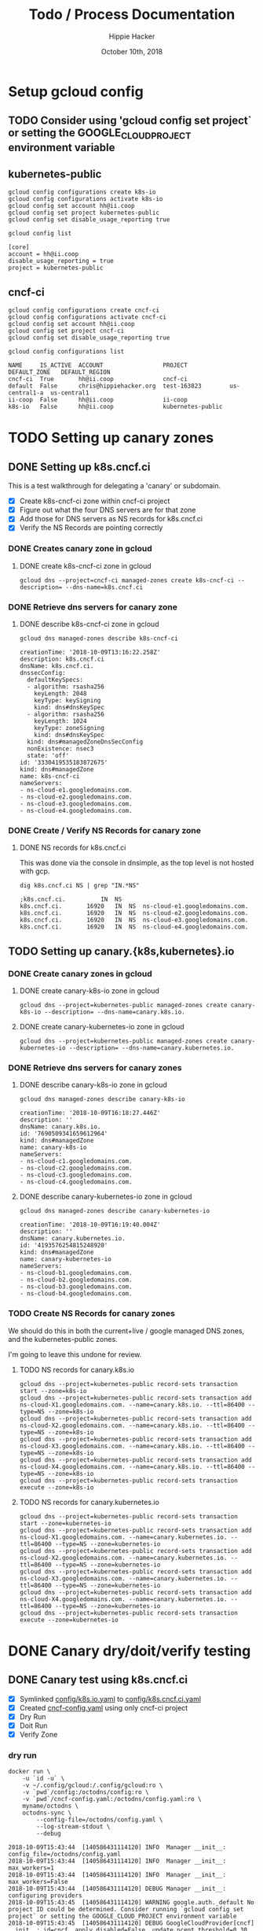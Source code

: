 # -*- org-use-property-inheritance: t; -*-
#+TITLE: Todo / Process Documentation
#+AUTHOR: Hippie Hacker
#+EMAIL: hh@ii.coop
#+CREATOR: k8s-infra-team
#+DATE: October 10th, 2018
#+PROPERTY: header-args:tmux :socket "/tmp/hh-tmate.socket"
#+PROPERTY: header-args:tmux :session "k8s:apisnoop"
#+PROPERTY: header-args:tmux :results "silent"
#+PROPERTY: header-args:shell :exports both :results raw code :wrap "SRC text" :eval never-export
#+PROPERTY: header-args:text :exports both

* Setup gcloud config
** TODO Consider using 'gcloud config set project` or setting the GOOGLE_CLOUD_PROJECT environment variable
** kubernetes-public

#+NAME: configure gcloud
#+BEGIN_SRC shell :results silent
gcloud config configurations create k8s-io
gcloud config configurations activate k8s-io
gcloud config set account hh@ii.coop
gcloud config set project kubernetes-public
gcloud config set disable_usage_reporting true
#+END_SRC

#+NAME: gcloud config list
#+BEGIN_SRC shell
gcloud config list
#+END_SRC

#+RESULTS: gcloud config list
#+BEGIN_SRC text
[core]
account = hh@ii.coop
disable_usage_reporting = true
project = kubernetes-public
#+END_SRC

** cncf-ci

#+NAME: configure gcloud
#+BEGIN_SRC shell :results silent :
gcloud config configurations create cncf-ci
gcloud config configurations activate cncf-ci
gcloud config set account hh@ii.coop
gcloud config set project cncf-ci
gcloud config set disable_usage_reporting true
#+END_SRC

#+NAME: gcloud configuration list
#+BEGIN_SRC shell 
gcloud config configurations list
#+END_SRC

#+RESULTS: gcloud configuration list
#+BEGIN_SRC text
NAME     IS_ACTIVE  ACCOUNT                 PROJECT            DEFAULT_ZONE   DEFAULT_REGION
cncf-ci  True       hh@ii.coop              cncf-ci
default  False      chris@hippiehacker.org  test-163823        us-central1-a  us-central1
ii-coop  False      hh@ii.coop              ii-coop
k8s-io   False      hh@ii.coop              kubernetes-public
#+END_SRC

* TODO Setting up canary zones
** DONE Setting up k8s.cncf.ci
   CLOSED: [2018-10-10 Wed 04:53]

 This is a test walkthrough for delegating a 'canary' or subdomain.
 - [X] Create k8s-cncf-ci zone within cncf-ci project
 - [X] Figure out what the four DNS servers are for that zone
 - [X] Add those for DNS servers as NS records for k8s.cncf.ci
 - [X] Verify the NS Records are pointing correctly

*** DONE Creates canary zone in gcloud
    CLOSED: [2018-10-10 Wed 04:51]
**** DONE create k8s-cncf-ci zone in gcloud
     CLOSED: [2018-10-10 Wed 04:50]

  #+NAME: create zone k8s-cncf-ci
  #+BEGIN_SRC shell :noeval
  gcloud dns --project=cncf-ci managed-zones create k8s-cncf-ci --description= --dns-name=k8s.cncf.ci
  #+END_SRC

*** DONE Retrieve dns servers for canary zone
    CLOSED: [2018-10-10 Wed 04:51]
**** DONE describe k8s-cncf-ci zone in gcloud
     CLOSED: [2018-10-10 Wed 04:51]
    
 #+NAME: describe zone k8s-cncf-ci
 #+BEGIN_SRC shell
 gcloud dns managed-zones describe k8s-cncf-ci
 #+END_SRC

 #+RESULTS: describe zone k8s-cncf-ci
 #+BEGIN_SRC text
 creationTime: '2018-10-09T13:16:22.258Z'
 description: k8s.cncf.ci
 dnsName: k8s.cncf.ci.
 dnssecConfig:
   defaultKeySpecs:
   - algorithm: rsasha256
     keyLength: 2048
     keyType: keySigning
     kind: dns#dnsKeySpec
   - algorithm: rsasha256
     keyLength: 1024
     keyType: zoneSigning
     kind: dns#dnsKeySpec
   kind: dns#managedZoneDnsSecConfig
   nonExistence: nsec3
   state: 'off'
 id: '3330419535183872675'
 kind: dns#managedZone
 name: k8s-cncf-ci
 nameServers:
 - ns-cloud-e1.googledomains.com.
 - ns-cloud-e2.googledomains.com.
 - ns-cloud-e3.googledomains.com.
 - ns-cloud-e4.googledomains.com.
 #+END_SRC

*** DONE Create / Verify NS Records for canary zone
    CLOSED: [2018-10-10 Wed 04:53]
**** DONE NS records for k8s.cncf.ci
     CLOSED: [2018-10-10 Wed 04:53]

 This was done via the console in dnsimple, as the top level is not hosted with gcp.

 #+NAME: dig k8s.cncf.ci NS
 #+BEGIN_SRC shell
 dig k8s.cncf.ci NS | grep "IN.*NS"
 #+END_SRC

 #+RESULTS: dig k8s.cncf.ci NS
 #+BEGIN_SRC text
 ;k8s.cncf.ci.			IN	NS
 k8s.cncf.ci.		16920	IN	NS	ns-cloud-e1.googledomains.com.
 k8s.cncf.ci.		16920	IN	NS	ns-cloud-e2.googledomains.com.
 k8s.cncf.ci.		16920	IN	NS	ns-cloud-e3.googledomains.com.
 k8s.cncf.ci.		16920	IN	NS	ns-cloud-e4.googledomains.com.
 #+END_SRC

** TODO Setting up canary.{k8s,kubernetes}.io

*** DONE Create canary zones in gcloud
    CLOSED: [2018-10-10 Wed 05:19]
**** DONE create canary-k8s-io zone in gcloud
     CLOSED: [2018-10-10 Wed 05:19]

 #+NAME: create canary-k8s-io zone
 #+BEGIN_SRC shell :results silent
 gcloud dns --project=kubernetes-public managed-zones create canary-k8s-io --description= --dns-name=canary.k8s.io.
 #+END_SRC


**** DONE create canary-kubernetes-io zone in gcloud
     CLOSED: [2018-10-10 Wed 05:19]

 #+NAME: Setup gcloud subdomain
 #+BEGIN_SRC shell :noeval
 gcloud dns --project=kubernetes-public managed-zones create canary-kubernetes-io --description= --dns-name=canary.kubernetes.io.
 #+END_SRC

*** DONE Retrieve dns servers for canary zones
    CLOSED: [2018-10-10 Wed 05:20]
**** DONE describe canary-k8s-io zone in gcloud
     CLOSED: [2018-10-10 Wed 05:20]
    
 #+NAME: gcloud describe canary-k8s-io
 #+BEGIN_SRC shell
 gcloud dns managed-zones describe canary-k8s-io
 #+END_SRC

 #+RESULTS: gcloud describe canary-k8s-io
 #+BEGIN_SRC text
 creationTime: '2018-10-09T16:18:27.446Z'
 description: ''
 dnsName: canary.k8s.io.
 id: '7690509341659612964'
 kind: dns#managedZone
 name: canary-k8s-io
 nameServers:
 - ns-cloud-c1.googledomains.com.
 - ns-cloud-c2.googledomains.com.
 - ns-cloud-c3.googledomains.com.
 - ns-cloud-c4.googledomains.com.
 #+END_SRC

**** DONE describe canary-kubernetes-io zone in gcloud
     CLOSED: [2018-10-10 Wed 05:20]

 #+NAME: gcloud describe canary-kubernetes-io
 #+BEGIN_SRC shell
 gcloud dns managed-zones describe canary-kubernetes-io
 #+END_SRC

 #+RESULTS: gcloud describe canary-kubernetes-io
 #+BEGIN_SRC text
 creationTime: '2018-10-09T16:19:40.004Z'
 description: ''
 dnsName: canary.kubernetes.io.
 id: '4193576254815248920'
 kind: dns#managedZone
 name: canary-kubernetes-io
 nameServers:
 - ns-cloud-b1.googledomains.com.
 - ns-cloud-b2.googledomains.com.
 - ns-cloud-b3.googledomains.com.
 - ns-cloud-b4.googledomains.com.
 #+END_SRC

*** TODO Create NS Records for canary zones

 We should do this in both the current+live / google managed DNS zones, and the
 kubernetes-public zones.

 I'm going to leave this undone for review.

**** TODO NS records for canary.k8s.io
 #+NAME: NS records for current k8s.io zone
 #+BEGIN_SRC shell :noeval
 gcloud dns --project=kubernetes-public record-sets transaction start --zone=k8s-io
 gcloud dns --project=kubernetes-public record-sets transaction add ns-cloud-X1.googledomains.com. --name=canary.k8s.io. --ttl=86400 --type=NS --zone=k8s-io
 gcloud dns --project=kubernetes-public record-sets transaction add ns-cloud-X2.googledomains.com. --name=canary.k8s.io. --ttl=86400 --type=NS --zone=k8s-io
 gcloud dns --project=kubernetes-public record-sets transaction add ns-cloud-X3.googledomains.com. --name=canary.k8s.io. --ttl=86400 --type=NS --zone=k8s-io
 gcloud dns --project=kubernetes-public record-sets transaction add ns-cloud-X4.googledomains.com. --name=canary.k8s.io. --ttl=86400 --type=NS --zone=k8s-io
 gcloud dns --project=kubernetes-public record-sets transaction execute --zone=k8s-io
 #+END_SRC

**** TODO NS records for canary.kubernetes.io

 #+NAME: NS records for current kubernetes.io zone
 #+BEGIN_SRC shell :noeval
 gcloud dns --project=kubernetes-public record-sets transaction start --zone=kubernetes-io
 gcloud dns --project=kubernetes-public record-sets transaction add ns-cloud-X1.googledomains.com. --name=canary.kubernetes.io. --ttl=86400 --type=NS --zone=kubernetes-io
 gcloud dns --project=kubernetes-public record-sets transaction add ns-cloud-X2.googledomains.com. --name=canary.kubernetes.io. --ttl=86400 --type=NS --zone=kubernetes-io
 gcloud dns --project=kubernetes-public record-sets transaction add ns-cloud-X3.googledomains.com. --name=canary.kubernetes.io. --ttl=86400 --type=NS --zone=kubernetes-io
 gcloud dns --project=kubernetes-public record-sets transaction add ns-cloud-X4.googledomains.com. --name=canary.kubernetes.io. --ttl=86400 --type=NS --zone=kubernetes-io
 gcloud dns --project=kubernetes-public record-sets transaction execute --zone=kubernetes-io
 #+END_SRC

* DONE Canary dry/doit/verify testing
  CLOSED: [2018-10-10 Wed 05:55]
** DONE Canary test using k8s.cncf.ci
   CLOSED: [2018-10-10 Wed 05:54]

 - [X] Symlinked [[file:config/k8s.io.yaml][config/k8s.io.yaml]] to [[file:config/k8s.cncf.ci.yaml][config/k8s.cncf.ci.yaml]]
 - [X] Created [[file:cncf-config.yaml][cncf-config.yaml]] using only cncf-ci project
 - [X] Dry Run
 - [X] Doit Run
 - [X] Verify Zone

*** dry run
 #+NAME: canary dry run
 #+BEGIN_SRC shell
 docker run \
     -u `id -u` \
     -v ~/.config/gcloud:/.config/gcloud:ro \
     -v `pwd`/config:/octodns/config:ro \
     -v `pwd`/cncf-config.yaml:/octodns/config.yaml:ro \
     myname/octodns \
     octodns-sync \
         --config-file=/octodns/config.yaml \
         --log-stream-stdout \
         --debug
 #+END_SRC

 #+RESULTS: canary dry run
 #+BEGIN_SRC text
 2018-10-09T15:43:44  [140586431114120] INFO  Manager __init__: config_file=/octodns/config.yaml
 2018-10-09T15:43:44  [140586431114120] INFO  Manager __init__:   max_workers=1
 2018-10-09T15:43:44  [140586431114120] INFO  Manager __init__:   max_workers=False
 2018-10-09T15:43:44  [140586431114120] DEBUG Manager __init__:   configuring providers
 2018-10-09T15:43:45  [140586431114120] WARNING google.auth._default No project ID could be determined. Consider running `gcloud config set project` or setting the GOOGLE_CLOUD_PROJECT environment variable
 2018-10-09T15:43:45  [140586431114120] DEBUG GoogleCloudProvider[cncf] __init__: id=cncf, apply_disabled=False, update_pcent_threshold=0.30, delete_pcent_threshold=0.30
 2018-10-09T15:43:45  [140586431114120] DEBUG YamlProvider[config] __init__: id=config, directory=/octodns/config, default_ttl=300, enforce_order=0
 2018-10-09T15:43:45  [140586431114120] DEBUG YamlProvider[config] __init__: id=config, apply_disabled=False, update_pcent_threshold=0.30, delete_pcent_threshold=0.30
 2018-10-09T15:43:45  [140586431114120] INFO  Manager sync: eligible_zones=[], eligible_targets=[], dry_run=True, force=False
 2018-10-09T15:43:45  [140586431114120] INFO  Manager sync:   zone=k8s.cncf.ci.
 2018-10-09T15:43:45  [140586431114120] INFO  Manager sync:   sources=['config'] -> targets=['cncf']
 2018-10-09T15:43:45  [140586431114120] DEBUG Manager sync:   populating, zone=k8s.cncf.ci.
 2018-10-09T15:43:45  [140586431114120] DEBUG Manager configured_sub_zones: subs=[]
 2018-10-09T15:43:45  [140586431114120] DEBUG Zone __init__: zone=Zone<k8s.cncf.ci.>, sub_zones=set([])
 2018-10-09T15:43:45  [140586431114120] DEBUG YamlProvider[config] populate: name=k8s.cncf.ci., target=False, lenient=False
 2018-10-09T15:43:45  [140586431114120] DEBUG Record __init__: zone.name=k8s.cncf.ci., type=    ARecord, name=
 2018-10-09T15:43:45  [140586431114120] DEBUG Record __init__: zone.name=k8s.cncf.ci., type=   MxRecord, name=
 2018-10-09T15:43:45  [140586431114120] DEBUG Record __init__: zone.name=k8s.cncf.ci., type=  TxtRecord, name=
 2018-10-09T15:43:45  [140586431114120] DEBUG Record __init__: zone.name=k8s.cncf.ci., type=CnameRecord, name=www
 2018-10-09T15:43:45  [140586431114120] DEBUG Record __init__: zone.name=k8s.cncf.ci., type=CnameRecord, name=code
 2018-10-09T15:43:45  [140586431114120] DEBUG Record __init__: zone.name=k8s.cncf.ci., type=CnameRecord, name=features
 2018-10-09T15:43:45  [140586431114120] DEBUG Record __init__: zone.name=k8s.cncf.ci., type=    ARecord, name=cherrypick
 2018-10-09T15:43:45  [140586431114120] DEBUG Record __init__: zone.name=k8s.cncf.ci., type=  TxtRecord, name=_github-challenge-kubernetes-csi
 2018-10-09T15:43:45  [140586431114120] DEBUG Record __init__: zone.name=k8s.cncf.ci., type=CnameRecord, name=apt
 2018-10-09T15:43:45  [140586431114120] DEBUG Record __init__: zone.name=k8s.cncf.ci., type=CnameRecord, name=go
 2018-10-09T15:43:45  [140586431114120] DEBUG Record __init__: zone.name=k8s.cncf.ci., type=  TxtRecord, name=_acme-challenge
 2018-10-09T15:43:45  [140586431114120] DEBUG Record __init__: zone.name=k8s.cncf.ci., type=  TxtRecord, name=_github-challenge-kubernetes-retired
 2018-10-09T15:43:45  [140586431114120] DEBUG Record __init__: zone.name=k8s.cncf.ci., type=CnameRecord, name=examples
 2018-10-09T15:43:45  [140586431114120] DEBUG Record __init__: zone.name=k8s.cncf.ci., type=CnameRecord, name=prs
 2018-10-09T15:43:45  [140586431114120] DEBUG Record __init__: zone.name=k8s.cncf.ci., type=    ARecord, name=cs
 2018-10-09T15:43:45  [140586431114120] DEBUG Record __init__: zone.name=k8s.cncf.ci., type=CnameRecord, name=issues
 2018-10-09T15:43:45  [140586431114120] DEBUG Record __init__: zone.name=k8s.cncf.ci., type=   NsRecord, name=test-e2e
 2018-10-09T15:43:45  [140586431114120] DEBUG Record __init__: zone.name=k8s.cncf.ci., type=    ARecord, name=redirect
 2018-10-09T15:43:45  [140586431114120] DEBUG Record __init__: zone.name=k8s.cncf.ci., type=CnameRecord, name=git
 2018-10-09T15:43:45  [140586431114120] DEBUG Record __init__: zone.name=k8s.cncf.ci., type=CnameRecord, name=releases
 2018-10-09T15:43:45  [140586431114120] DEBUG Record __init__: zone.name=k8s.cncf.ci., type=    ARecord, name=prow
 2018-10-09T15:43:45  [140586431114120] DEBUG Record __init__: zone.name=k8s.cncf.ci., type=CnameRecord, name=feature
 2018-10-09T15:43:45  [140586431114120] DEBUG Record __init__: zone.name=k8s.cncf.ci., type=CnameRecord, name=blog
 2018-10-09T15:43:45  [140586431114120] DEBUG Record __init__: zone.name=k8s.cncf.ci., type=CnameRecord, name=testgrid
 2018-10-09T15:43:45  [140586431114120] DEBUG Record __init__: zone.name=k8s.cncf.ci., type=CnameRecord, name=gubernator
 2018-10-09T15:43:45  [140586431114120] DEBUG Record __init__: zone.name=k8s.cncf.ci., type=CnameRecord, name=rel
 2018-10-09T15:43:45  [140586431114120] DEBUG Record __init__: zone.name=k8s.cncf.ci., type=    ARecord, name=node-perf-dash
 2018-10-09T15:43:45  [140586431114120] DEBUG Record __init__: zone.name=k8s.cncf.ci., type=CnameRecord, name=issue
 2018-10-09T15:43:45  [140586431114120] DEBUG Record __init__: zone.name=k8s.cncf.ci., type=    ARecord, name=spartakus
 2018-10-09T15:43:45  [140586431114120] DEBUG Record __init__: zone.name=k8s.cncf.ci., type=    ARecord, name=gcsweb
 2018-10-09T15:43:45  [140586431114120] DEBUG Record __init__: zone.name=k8s.cncf.ci., type=CnameRecord, name=pr
 2018-10-09T15:43:45  [140586431114120] DEBUG Record __init__: zone.name=k8s.cncf.ci., type=CnameRecord, name=dl
 2018-10-09T15:43:45  [140586431114120] DEBUG Record __init__: zone.name=k8s.cncf.ci., type=CnameRecord, name=pr-test
 2018-10-09T15:43:45  [140586431114120] DEBUG Record __init__: zone.name=k8s.cncf.ci., type=CnameRecord, name=devstats
 2018-10-09T15:43:45  [140586431114120] DEBUG Record __init__: zone.name=k8s.cncf.ci., type=CnameRecord, name=get
 2018-10-09T15:43:45  [140586431114120] DEBUG Record __init__: zone.name=k8s.cncf.ci., type=CnameRecord, name=docs
 2018-10-09T15:43:45  [140586431114120] DEBUG Record __init__: zone.name=k8s.cncf.ci., type=  TxtRecord, name=_github-challenge-kubernetes-sigs
 2018-10-09T15:43:45  [140586431114120] DEBUG Record __init__: zone.name=k8s.cncf.ci., type=CnameRecord, name=contributor
 2018-10-09T15:43:45  [140586431114120] DEBUG Record __init__: zone.name=k8s.cncf.ci., type=   NsRecord, name=test-gcp
 2018-10-09T15:43:45  [140586431114120] DEBUG Record __init__: zone.name=k8s.cncf.ci., type=  TxtRecord, name=_github-challenge-kubernetes-incubator
 2018-10-09T15:43:45  [140586431114120] DEBUG Record __init__: zone.name=k8s.cncf.ci., type=    ARecord, name=velodrome
 2018-10-09T15:43:45  [140586431114120] DEBUG Record __init__: zone.name=k8s.cncf.ci., type=    ARecord, name=perf-dash
 2018-10-09T15:43:45  [140586431114120] DEBUG Record __init__: zone.name=k8s.cncf.ci., type=   NsRecord, name=test-cncf-aws
 2018-10-09T15:43:45  [140586431114120] DEBUG Record __init__: zone.name=k8s.cncf.ci., type=CnameRecord, name=discuss
 2018-10-09T15:43:45  [140586431114120] DEBUG Record __init__: zone.name=k8s.cncf.ci., type=   NsRecord, name=test-aws
 2018-10-09T15:43:45  [140586431114120] DEBUG Record __init__: zone.name=k8s.cncf.ci., type=    ARecord, name=slack
 2018-10-09T15:43:45  [140586431114120] DEBUG Record __init__: zone.name=k8s.cncf.ci., type=CnameRecord, name=ci-test
 2018-10-09T15:43:45  [140586431114120] DEBUG Record __init__: zone.name=k8s.cncf.ci., type=CnameRecord, name=changelog
 2018-10-09T15:43:45  [140586431114120] DEBUG Record __init__: zone.name=k8s.cncf.ci., type=  TxtRecord, name=_github-challenge-kubernetes
 2018-10-09T15:43:45  [140586431114120] DEBUG Record __init__: zone.name=k8s.cncf.ci., type=CnameRecord, name=sigs
 2018-10-09T15:43:45  [140586431114120] DEBUG Record __init__: zone.name=k8s.cncf.ci., type=  TxtRecord, name=_github-challenge-kubernetes-client
 2018-10-09T15:43:45  [140586431114120] DEBUG Record __init__: zone.name=k8s.cncf.ci., type=CnameRecord, name=yum
 2018-10-09T15:43:45  [140586431114120] DEBUG Record __init__: zone.name=k8s.cncf.ci., type=CnameRecord, name=*.docs
 2018-10-09T15:43:45  [140586431114120] DEBUG Record __init__: zone.name=k8s.cncf.ci., type=CnameRecord, name=submit-queue
 2018-10-09T15:43:45  [140586431114120] INFO  YamlProvider[config] populate:   found 54 records, exists=False
 2018-10-09T15:43:45  [140586431114120] DEBUG Manager sync:   planning, zone=k8s.cncf.ci.
 2018-10-09T15:43:45  [140586431114120] INFO  GoogleCloudProvider[cncf] plan: desired=k8s.cncf.ci.
 2018-10-09T15:43:45  [140586431114120] DEBUG Zone __init__: zone=Zone<k8s.cncf.ci.>, sub_zones=set([])
 2018-10-09T15:43:45  [140586431114120] DEBUG GoogleCloudProvider[cncf] populate: name=k8s.cncf.ci., target=True, lenient=True
 2018-10-09T15:43:45  [140586431114120] DEBUG urllib3.util.retry Converted retries value: 3 -> Retry(total=3, connect=None, read=None, redirect=None, status=None)
 2018-10-09T15:43:45  [140586431114120] DEBUG google.auth.transport.requests Making request: POST https://oauth2.googleapis.com/token
 2018-10-09T15:43:45  [140586431114120] DEBUG urllib3.connectionpool Starting new HTTPS connection (1): oauth2.googleapis.com:443
 2018-10-09T15:43:46  [140586431114120] DEBUG urllib3.connectionpool https://oauth2.googleapis.com:443 "POST /token HTTP/1.1" 200 None
 2018-10-09T15:43:46  [140586431114120] DEBUG urllib3.connectionpool Starting new HTTPS connection (1): www.googleapis.com:443
 2018-10-09T15:43:47  [140586431114120] DEBUG urllib3.connectionpool https://www.googleapis.com:443 "GET /dns/v1/projects/cncf-ci/managedZones HTTP/1.1" 200 None
 2018-10-09T15:43:47  [140586431114120] DEBUG urllib3.connectionpool https://www.googleapis.com:443 "GET /dns/v1/projects/cncf-ci/managedZones/k8s-cncf-ci/rrsets HTTP/1.1" 200 None
 2018-10-09T15:43:47  [140586431114120] DEBUG GoogleCloudProvider[cncf] populate: adding record  records: {u'type': u'NS', u'values': [u'ns-cloud-e1.googledomains.com.', u'ns-cloud-e2.googledomains.com.', u'ns-cloud-e3.googledomains.com.', u'ns-cloud-e4.googledomains.com.'], u'ttl': 21600}
 2018-10-09T15:43:47  [140586431114120] DEBUG Record __init__: zone.name=k8s.cncf.ci., type=   NsRecord, name=
 2018-10-09T15:43:47  [140586431114120] INFO  GoogleCloudProvider[cncf] populate: found 1 records, exists=True
 2018-10-09T15:43:47  [140586431114120] DEBUG Zone changes: zone=Zone<k8s.cncf.ci.>, target=GoogleCloudProvider
 2018-10-09T15:43:47  [140586431114120] DEBUG Zone changes: zone=Zone<k8s.cncf.ci.>, create record=<NsRecord NS 300, test-cncf-aws.k8s.cncf.ci., ['ns-1458.awsdns-54.org.', 'ns-1825.awsdns-36.co.uk.', 'ns-265.awsdns-33.com.', 'ns-687.awsdns-21.net.']>
 2018-10-09T15:43:47  [140586431114120] DEBUG Zone changes: zone=Zone<k8s.cncf.ci.>, create record=<TxtRecord TXT 300, _github-challenge-kubernetes-sigs.k8s.cncf.ci., ['c576f646fc']>
 2018-10-09T15:43:47  [140586431114120] DEBUG Zone changes: zone=Zone<k8s.cncf.ci.>, create record=<CnameRecord CNAME 300, examples.k8s.cncf.ci., redirect.k8s.io.>
 2018-10-09T15:43:47  [140586431114120] DEBUG Zone changes: zone=Zone<k8s.cncf.ci.>, create record=<CnameRecord CNAME 300, dl.k8s.cncf.ci., redirect.k8s.io.>
 2018-10-09T15:43:47  [140586431114120] DEBUG Zone changes: zone=Zone<k8s.cncf.ci.>, create record=<CnameRecord CNAME 300, devstats.k8s.cncf.ci., k8s.devstats.cncf.io.>
 2018-10-09T15:43:47  [140586431114120] DEBUG Zone changes: zone=Zone<k8s.cncf.ci.>, create record=<CnameRecord CNAME 300, pr.k8s.cncf.ci., redirect.k8s.io.>
 2018-10-09T15:43:47  [140586431114120] DEBUG Zone changes: zone=Zone<k8s.cncf.ci.>, create record=<CnameRecord CNAME 300, feature.k8s.cncf.ci., redirect.k8s.io.>
 2018-10-09T15:43:47  [140586431114120] DEBUG Zone changes: zone=Zone<k8s.cncf.ci.>, create record=<ARecord A 300, redirect.k8s.cncf.ci., ['23.236.58.218']>
 2018-10-09T15:43:47  [140586431114120] DEBUG Zone changes: zone=Zone<k8s.cncf.ci.>, create record=<NsRecord NS 300, test-aws.k8s.cncf.ci., ['ns-1345.awsdns-40.org.', 'ns-1710.awsdns-21.co.uk.', 'ns-491.awsdns-61.com.', 'ns-969.awsdns-57.net.']>
 2018-10-09T15:43:47  [140586431114120] DEBUG Zone changes: zone=Zone<k8s.cncf.ci.>, create record=<CnameRecord CNAME 300, features.k8s.cncf.ci., redirect.k8s.io.>
 2018-10-09T15:43:47  [140586431114120] DEBUG Zone changes: zone=Zone<k8s.cncf.ci.>, create record=<CnameRecord CNAME 300, apt.k8s.cncf.ci., redirect.k8s.io.>
 2018-10-09T15:43:47  [140586431114120] DEBUG Zone changes: zone=Zone<k8s.cncf.ci.>, create record=<TxtRecord TXT 300, _github-challenge-kubernetes-csi.k8s.cncf.ci., ['5aa2511ab7']>
 2018-10-09T15:43:47  [140586431114120] DEBUG Zone changes: zone=Zone<k8s.cncf.ci.>, create record=<ARecord A 300, cs.k8s.cncf.ci., ['147.75.97.58']>
 2018-10-09T15:43:47  [140586431114120] DEBUG Zone changes: zone=Zone<k8s.cncf.ci.>, create record=<CnameRecord CNAME 300, go.k8s.cncf.ci., redirect.k8s.io.>
 2018-10-09T15:43:47  [140586431114120] DEBUG Zone changes: zone=Zone<k8s.cncf.ci.>, create record=<CnameRecord CNAME 300, submit-queue.k8s.cncf.ci., redirect.k8s.io.>
 2018-10-09T15:43:47  [140586431114120] DEBUG Zone changes: zone=Zone<k8s.cncf.ci.>, create record=<TxtRecord TXT 300, _github-challenge-kubernetes.k8s.cncf.ci., ['8d02d39186']>
 2018-10-09T15:43:47  [140586431114120] DEBUG Zone changes: zone=Zone<k8s.cncf.ci.>, create record=<CnameRecord CNAME 300, pr-test.k8s.cncf.ci., redirect.k8s.io.>
 2018-10-09T15:43:47  [140586431114120] DEBUG Zone changes: zone=Zone<k8s.cncf.ci.>, create record=<CnameRecord CNAME 300, git.k8s.cncf.ci., redirect.k8s.io.>
 2018-10-09T15:43:47  [140586431114120] DEBUG Zone changes: zone=Zone<k8s.cncf.ci.>, create record=<CnameRecord CNAME 300, discuss.k8s.cncf.ci., kubernetes.hosted-by-discourse.com.>
 2018-10-09T15:43:47  [140586431114120] DEBUG Zone changes: zone=Zone<k8s.cncf.ci.>, create record=<ARecord A 300, perf-dash.k8s.cncf.ci., ['35.188.102.189']>
 2018-10-09T15:43:47  [140586431114120] DEBUG Zone changes: zone=Zone<k8s.cncf.ci.>, create record=<NsRecord NS 300, test-gcp.k8s.cncf.ci., ['ns-cloud-e1.googledomains.com.', 'ns-cloud-e2.googledomains.com.', 'ns-cloud-e3.googledomains.com.', 'ns-cloud-e4.googledomains.com.']>
 2018-10-09T15:43:47  [140586431114120] DEBUG Zone changes: zone=Zone<k8s.cncf.ci.>, create record=<TxtRecord TXT 300, _github-challenge-kubernetes-client.k8s.cncf.ci., ['8135eb1976']>
 2018-10-09T15:43:47  [140586431114120] DEBUG Zone changes: zone=Zone<k8s.cncf.ci.>, create record=<CnameRecord CNAME 300, releases.k8s.cncf.ci., redirect.k8s.io.>
 2018-10-09T15:43:47  [140586431114120] DEBUG Zone changes: zone=Zone<k8s.cncf.ci.>, create record=<MxRecord MX 300, k8s.cncf.ci., [''1 aspmx.l.google.com.'', ''5 alt1.aspmx.l.google.com.'', ''5 alt2.aspmx.l.google.com.'', ''10 alt3.aspmx.l.google.com.'', ''10 alt4.aspmx.l.google.com.'']>
 2018-10-09T15:43:47  [140586431114120] DEBUG Zone changes: zone=Zone<k8s.cncf.ci.>, create record=<TxtRecord TXT 300, _github-challenge-kubernetes-retired.k8s.cncf.ci., ['b36f0d3bca']>
 2018-10-09T15:43:47  [140586431114120] DEBUG Zone changes: zone=Zone<k8s.cncf.ci.>, create record=<ARecord A 300, spartakus.k8s.cncf.ci., ['107.178.240.20']>
 2018-10-09T15:43:47  [140586431114120] DEBUG Zone changes: zone=Zone<k8s.cncf.ci.>, create record=<ARecord A 300, slack.k8s.cncf.ci., ['104.197.79.9']>
 2018-10-09T15:43:47  [140586431114120] DEBUG Zone changes: zone=Zone<k8s.cncf.ci.>, create record=<CnameRecord CNAME 300, rel.k8s.cncf.ci., redirect.k8s.io.>
 2018-10-09T15:43:47  [140586431114120] DEBUG Zone changes: zone=Zone<k8s.cncf.ci.>, create record=<CnameRecord CNAME 300, ci-test.k8s.cncf.ci., redirect.k8s.io.>
 2018-10-09T15:43:47  [140586431114120] DEBUG Zone changes: zone=Zone<k8s.cncf.ci.>, create record=<ARecord A 300, velodrome.k8s.cncf.ci., ['104.197.200.129']>
 2018-10-09T15:43:47  [140586431114120] DEBUG Zone changes: zone=Zone<k8s.cncf.ci.>, create record=<CnameRecord CNAME 300, *.docs.k8s.cncf.ci., netlifyglobalcdn.com.>
 2018-10-09T15:43:47  [140586431114120] DEBUG Zone changes: zone=Zone<k8s.cncf.ci.>, create record=<CnameRecord CNAME 300, blog.k8s.cncf.ci., redirect.k8s.io.>
 2018-10-09T15:43:47  [140586431114120] DEBUG Zone changes: zone=Zone<k8s.cncf.ci.>, create record=<CnameRecord CNAME 300, testgrid.k8s.cncf.ci., redirect.k8s.io.>
 2018-10-09T15:43:47  [140586431114120] DEBUG Zone changes: zone=Zone<k8s.cncf.ci.>, create record=<TxtRecord TXT 300, _github-challenge-kubernetes-incubator.k8s.cncf.ci., ['cc457b8e52']>
 2018-10-09T15:43:47  [140586431114120] DEBUG Zone changes: zone=Zone<k8s.cncf.ci.>, create record=<CnameRecord CNAME 300, code.k8s.cncf.ci., redirect.k8s.io.>
 2018-10-09T15:43:47  [140586431114120] DEBUG Zone changes: zone=Zone<k8s.cncf.ci.>, create record=<NsRecord NS 300, test-e2e.k8s.cncf.ci., ['ns-cloud-a1.googledomains.com.', 'ns-cloud-a2.googledomains.com.', 'ns-cloud-a3.googledomains.com.', 'ns-cloud-a4.googledomains.com.']>
 2018-10-09T15:43:47  [140586431114120] DEBUG Zone changes: zone=Zone<k8s.cncf.ci.>, create record=<CnameRecord CNAME 300, sigs.k8s.cncf.ci., redirect.k8s.io.>
 2018-10-09T15:43:47  [140586431114120] DEBUG Zone changes: zone=Zone<k8s.cncf.ci.>, create record=<CnameRecord CNAME 300, contributor.k8s.cncf.ci., kubernetes-contributor.netlify.com.>
 2018-10-09T15:43:47  [140586431114120] DEBUG Zone changes: zone=Zone<k8s.cncf.ci.>, create record=<CnameRecord CNAME 300, docs.k8s.cncf.ci., redirect.k8s.io.>
 2018-10-09T15:43:47  [140586431114120] DEBUG Zone changes: zone=Zone<k8s.cncf.ci.>, create record=<CnameRecord CNAME 300, issue.k8s.cncf.ci., redirect.k8s.io.>
 2018-10-09T15:43:47  [140586431114120] DEBUG Zone changes: zone=Zone<k8s.cncf.ci.>, create record=<CnameRecord CNAME 300, prs.k8s.cncf.ci., redirect.k8s.io.>
 2018-10-09T15:43:47  [140586431114120] DEBUG Zone changes: zone=Zone<k8s.cncf.ci.>, create record=<CnameRecord CNAME 300, www.k8s.cncf.ci., k8s.io.>
 2018-10-09T15:43:47  [140586431114120] DEBUG Zone changes: zone=Zone<k8s.cncf.ci.>, create record=<CnameRecord CNAME 300, yum.k8s.cncf.ci., redirect.k8s.io.>
 2018-10-09T15:43:47  [140586431114120] DEBUG Zone changes: zone=Zone<k8s.cncf.ci.>, create record=<ARecord A 300, cherrypick.k8s.cncf.ci., ['35.184.147.212']>
 2018-10-09T15:43:47  [140586431114120] DEBUG Zone changes: zone=Zone<k8s.cncf.ci.>, create record=<TxtRecord TXT 300, _acme-challenge.k8s.cncf.ci., ['7h7C4eZsMVvJ08aJmb9gIRvu1lHFCHH6_qDDUtX3Li4']>
 2018-10-09T15:43:47  [140586431114120] DEBUG Zone changes: zone=Zone<k8s.cncf.ci.>, create record=<CnameRecord CNAME 300, get.k8s.cncf.ci., redirect.k8s.io.>
 2018-10-09T15:43:47  [140586431114120] DEBUG Zone changes: zone=Zone<k8s.cncf.ci.>, create record=<CnameRecord CNAME 300, changelog.k8s.cncf.ci., redirect.k8s.io.>
 2018-10-09T15:43:47  [140586431114120] DEBUG Zone changes: zone=Zone<k8s.cncf.ci.>, create record=<ARecord A 300, k8s.cncf.ci., ['23.236.58.218']>
 2018-10-09T15:43:47  [140586431114120] DEBUG Zone changes: zone=Zone<k8s.cncf.ci.>, create record=<TxtRecord TXT 300, k8s.cncf.ci., ['google-site-verification=RJbZ_ganmSWvslSKOBG-QHv62XTjJZcigpWIFttStFs', 'v=spf1 include:_spf.google.com ~all']>
 2018-10-09T15:43:47  [140586431114120] DEBUG Zone changes: zone=Zone<k8s.cncf.ci.>, create record=<CnameRecord CNAME 300, gubernator.k8s.cncf.ci., redirect.k8s.io.>
 2018-10-09T15:43:47  [140586431114120] DEBUG Zone changes: zone=Zone<k8s.cncf.ci.>, create record=<ARecord A 300, node-perf-dash.k8s.cncf.ci., ['130.211.155.47']>
 2018-10-09T15:43:47  [140586431114120] DEBUG Zone changes: zone=Zone<k8s.cncf.ci.>, create record=<CnameRecord CNAME 300, issues.k8s.cncf.ci., redirect.k8s.io.>
 2018-10-09T15:43:47  [140586431114120] DEBUG Zone changes: zone=Zone<k8s.cncf.ci.>, create record=<ARecord A 300, gcsweb.k8s.cncf.ci., ['104.197.177.166']>
 2018-10-09T15:43:47  [140586431114120] DEBUG Zone changes: zone=Zone<k8s.cncf.ci.>, create record=<ARecord A 300, prow.k8s.cncf.ci., ['35.186.196.185']>
 2018-10-09T15:43:47  [140586431114120] DEBUG Plan __init__: Creates=54, Updates=0, Deletes=0Existing=1
 2018-10-09T15:43:47  [140586431114120] INFO  GoogleCloudProvider[cncf] plan:   Creates=54, Updates=0, Deletes=0, Existing Records=1
 2018-10-09T15:43:47  [140586431114120] INFO  Manager 
 ,********************************************************************************
 ,* k8s.cncf.ci.
 ,********************************************************************************
 ,* cncf (GoogleCloudProvider)
 ,*   Create <NsRecord NS 300, test-cncf-aws.k8s.cncf.ci., ['ns-1458.awsdns-54.org.', 'ns-1825.awsdns-36.co.uk.', 'ns-265.awsdns-33.com.', 'ns-687.awsdns-21.net.']> (config)
 ,*   Create <TxtRecord TXT 300, _github-challenge-kubernetes-sigs.k8s.cncf.ci., ['c576f646fc']> (config)
 ,*   Create <CnameRecord CNAME 300, examples.k8s.cncf.ci., redirect.k8s.io.> (config)
 ,*   Create <CnameRecord CNAME 300, dl.k8s.cncf.ci., redirect.k8s.io.> (config)
 ,*   Create <CnameRecord CNAME 300, devstats.k8s.cncf.ci., k8s.devstats.cncf.io.> (config)
 ,*   Create <CnameRecord CNAME 300, pr.k8s.cncf.ci., redirect.k8s.io.> (config)
 ,*   Create <CnameRecord CNAME 300, feature.k8s.cncf.ci., redirect.k8s.io.> (config)
 ,*   Create <ARecord A 300, redirect.k8s.cncf.ci., ['23.236.58.218']> (config)
 ,*   Create <NsRecord NS 300, test-aws.k8s.cncf.ci., ['ns-1345.awsdns-40.org.', 'ns-1710.awsdns-21.co.uk.', 'ns-491.awsdns-61.com.', 'ns-969.awsdns-57.net.']> (config)
 ,*   Create <CnameRecord CNAME 300, features.k8s.cncf.ci., redirect.k8s.io.> (config)
 ,*   Create <CnameRecord CNAME 300, apt.k8s.cncf.ci., redirect.k8s.io.> (config)
 ,*   Create <TxtRecord TXT 300, _github-challenge-kubernetes-csi.k8s.cncf.ci., ['5aa2511ab7']> (config)
 ,*   Create <ARecord A 300, cs.k8s.cncf.ci., ['147.75.97.58']> (config)
 ,*   Create <CnameRecord CNAME 300, go.k8s.cncf.ci., redirect.k8s.io.> (config)
 ,*   Create <CnameRecord CNAME 300, submit-queue.k8s.cncf.ci., redirect.k8s.io.> (config)
 ,*   Create <TxtRecord TXT 300, _github-challenge-kubernetes.k8s.cncf.ci., ['8d02d39186']> (config)
 ,*   Create <CnameRecord CNAME 300, pr-test.k8s.cncf.ci., redirect.k8s.io.> (config)
 ,*   Create <CnameRecord CNAME 300, git.k8s.cncf.ci., redirect.k8s.io.> (config)
 ,*   Create <CnameRecord CNAME 300, discuss.k8s.cncf.ci., kubernetes.hosted-by-discourse.com.> (config)
 ,*   Create <ARecord A 300, perf-dash.k8s.cncf.ci., ['35.188.102.189']> (config)
 ,*   Create <NsRecord NS 300, test-gcp.k8s.cncf.ci., ['ns-cloud-e1.googledomains.com.', 'ns-cloud-e2.googledomains.com.', 'ns-cloud-e3.googledomains.com.', 'ns-cloud-e4.googledomains.com.']> (config)
 ,*   Create <TxtRecord TXT 300, _github-challenge-kubernetes-client.k8s.cncf.ci., ['8135eb1976']> (config)
 ,*   Create <CnameRecord CNAME 300, releases.k8s.cncf.ci., redirect.k8s.io.> (config)
 ,*   Create <MxRecord MX 300, k8s.cncf.ci., [''1 aspmx.l.google.com.'', ''5 alt1.aspmx.l.google.com.'', ''5 alt2.aspmx.l.google.com.'', ''10 alt3.aspmx.l.google.com.'', ''10 alt4.aspmx.l.google.com.'']> (config)
 ,*   Create <TxtRecord TXT 300, _github-challenge-kubernetes-retired.k8s.cncf.ci., ['b36f0d3bca']> (config)
 ,*   Create <ARecord A 300, spartakus.k8s.cncf.ci., ['107.178.240.20']> (config)
 ,*   Create <ARecord A 300, slack.k8s.cncf.ci., ['104.197.79.9']> (config)
 ,*   Create <CnameRecord CNAME 300, rel.k8s.cncf.ci., redirect.k8s.io.> (config)
 ,*   Create <CnameRecord CNAME 300, ci-test.k8s.cncf.ci., redirect.k8s.io.> (config)
 ,*   Create <ARecord A 300, velodrome.k8s.cncf.ci., ['104.197.200.129']> (config)
 ,*   Create <CnameRecord CNAME 300, *.docs.k8s.cncf.ci., netlifyglobalcdn.com.> (config)
 ,*   Create <CnameRecord CNAME 300, blog.k8s.cncf.ci., redirect.k8s.io.> (config)
 ,*   Create <CnameRecord CNAME 300, testgrid.k8s.cncf.ci., redirect.k8s.io.> (config)
 ,*   Create <TxtRecord TXT 300, _github-challenge-kubernetes-incubator.k8s.cncf.ci., ['cc457b8e52']> (config)
 ,*   Create <CnameRecord CNAME 300, code.k8s.cncf.ci., redirect.k8s.io.> (config)
 ,*   Create <NsRecord NS 300, test-e2e.k8s.cncf.ci., ['ns-cloud-a1.googledomains.com.', 'ns-cloud-a2.googledomains.com.', 'ns-cloud-a3.googledomains.com.', 'ns-cloud-a4.googledomains.com.']> (config)
 ,*   Create <CnameRecord CNAME 300, sigs.k8s.cncf.ci., redirect.k8s.io.> (config)
 ,*   Create <CnameRecord CNAME 300, contributor.k8s.cncf.ci., kubernetes-contributor.netlify.com.> (config)
 ,*   Create <CnameRecord CNAME 300, docs.k8s.cncf.ci., redirect.k8s.io.> (config)
 ,*   Create <CnameRecord CNAME 300, issue.k8s.cncf.ci., redirect.k8s.io.> (config)
 ,*   Create <CnameRecord CNAME 300, prs.k8s.cncf.ci., redirect.k8s.io.> (config)
 ,*   Create <CnameRecord CNAME 300, www.k8s.cncf.ci., k8s.io.> (config)
 ,*   Create <CnameRecord CNAME 300, yum.k8s.cncf.ci., redirect.k8s.io.> (config)
 ,*   Create <ARecord A 300, cherrypick.k8s.cncf.ci., ['35.184.147.212']> (config)
 ,*   Create <TxtRecord TXT 300, _acme-challenge.k8s.cncf.ci., ['7h7C4eZsMVvJ08aJmb9gIRvu1lHFCHH6_qDDUtX3Li4']> (config)
 ,*   Create <CnameRecord CNAME 300, get.k8s.cncf.ci., redirect.k8s.io.> (config)
 ,*   Create <CnameRecord CNAME 300, changelog.k8s.cncf.ci., redirect.k8s.io.> (config)
 ,*   Create <ARecord A 300, k8s.cncf.ci., ['23.236.58.218']> (config)
 ,*   Create <TxtRecord TXT 300, k8s.cncf.ci., ['google-site-verification=RJbZ_ganmSWvslSKOBG-QHv62XTjJZcigpWIFttStFs', 'v=spf1 include:_spf.google.com ~all']> (config)
 ,*   Create <CnameRecord CNAME 300, gubernator.k8s.cncf.ci., redirect.k8s.io.> (config)
 ,*   Create <ARecord A 300, node-perf-dash.k8s.cncf.ci., ['130.211.155.47']> (config)
 ,*   Create <CnameRecord CNAME 300, issues.k8s.cncf.ci., redirect.k8s.io.> (config)
 ,*   Create <ARecord A 300, gcsweb.k8s.cncf.ci., ['104.197.177.166']> (config)
 ,*   Create <ARecord A 300, prow.k8s.cncf.ci., ['35.186.196.185']> (config)
 ,*   Summary: Creates=54, Updates=0, Deletes=0, Existing Records=1
 ,********************************************************************************


 2018-10-09T15:43:47  [140586431114120] DEBUG Manager sync:   checking safety
 #+END_SRC

*** doit run
 #+NAME: canary doit run
 #+BEGIN_SRC shell
 docker run \
     -u `id -u` \
     -v ~/.config/gcloud:/.config/gcloud:ro \
     -v `pwd`/config:/octodns/config:ro \
     -v `pwd`/cncf-config.yaml:/octodns/config.yaml:ro \
     myname/octodns \
     octodns-sync \
         --config-file=/octodns/config.yaml \
         --log-stream-stdout \
         --debug \
         --doit
 #+END_SRC

 #+RESULTS: canary doit run
 #+BEGIN_SRC text
 2018-10-09T15:46:16  [140498667821960] INFO  Manager __init__: config_file=/octodns/config.yaml
 2018-10-09T15:46:16  [140498667821960] INFO  Manager __init__:   max_workers=1
 2018-10-09T15:46:16  [140498667821960] INFO  Manager __init__:   max_workers=False
 2018-10-09T15:46:16  [140498667821960] DEBUG Manager __init__:   configuring providers
 2018-10-09T15:46:16  [140498667821960] WARNING google.auth._default No project ID could be determined. Consider running `gcloud config set project` or setting the GOOGLE_CLOUD_PROJECT environment variable
 2018-10-09T15:46:16  [140498667821960] DEBUG GoogleCloudProvider[cncf] __init__: id=cncf, apply_disabled=False, update_pcent_threshold=0.30, delete_pcent_threshold=0.30
 2018-10-09T15:46:16  [140498667821960] DEBUG YamlProvider[config] __init__: id=config, directory=/octodns/config, default_ttl=300, enforce_order=0
 2018-10-09T15:46:16  [140498667821960] DEBUG YamlProvider[config] __init__: id=config, apply_disabled=False, update_pcent_threshold=0.30, delete_pcent_threshold=0.30
 2018-10-09T15:46:16  [140498667821960] INFO  Manager sync: eligible_zones=[], eligible_targets=[], dry_run=False, force=False
 2018-10-09T15:46:16  [140498667821960] INFO  Manager sync:   zone=k8s.cncf.ci.
 2018-10-09T15:46:16  [140498667821960] INFO  Manager sync:   sources=['config'] -> targets=['cncf']
 2018-10-09T15:46:16  [140498667821960] DEBUG Manager sync:   populating, zone=k8s.cncf.ci.
 2018-10-09T15:46:16  [140498667821960] DEBUG Manager configured_sub_zones: subs=[]
 2018-10-09T15:46:16  [140498667821960] DEBUG Zone __init__: zone=Zone<k8s.cncf.ci.>, sub_zones=set([])
 2018-10-09T15:46:16  [140498667821960] DEBUG YamlProvider[config] populate: name=k8s.cncf.ci., target=False, lenient=False
 2018-10-09T15:46:16  [140498667821960] DEBUG Record __init__: zone.name=k8s.cncf.ci., type=    ARecord, name=
 2018-10-09T15:46:16  [140498667821960] DEBUG Record __init__: zone.name=k8s.cncf.ci., type=   MxRecord, name=
 2018-10-09T15:46:16  [140498667821960] DEBUG Record __init__: zone.name=k8s.cncf.ci., type=  TxtRecord, name=
 2018-10-09T15:46:16  [140498667821960] DEBUG Record __init__: zone.name=k8s.cncf.ci., type=CnameRecord, name=www
 2018-10-09T15:46:16  [140498667821960] DEBUG Record __init__: zone.name=k8s.cncf.ci., type=CnameRecord, name=code
 2018-10-09T15:46:16  [140498667821960] DEBUG Record __init__: zone.name=k8s.cncf.ci., type=CnameRecord, name=features
 2018-10-09T15:46:16  [140498667821960] DEBUG Record __init__: zone.name=k8s.cncf.ci., type=    ARecord, name=cherrypick
 2018-10-09T15:46:16  [140498667821960] DEBUG Record __init__: zone.name=k8s.cncf.ci., type=  TxtRecord, name=_github-challenge-kubernetes-csi
 2018-10-09T15:46:16  [140498667821960] DEBUG Record __init__: zone.name=k8s.cncf.ci., type=CnameRecord, name=apt
 2018-10-09T15:46:16  [140498667821960] DEBUG Record __init__: zone.name=k8s.cncf.ci., type=CnameRecord, name=go
 2018-10-09T15:46:16  [140498667821960] DEBUG Record __init__: zone.name=k8s.cncf.ci., type=  TxtRecord, name=_acme-challenge
 2018-10-09T15:46:16  [140498667821960] DEBUG Record __init__: zone.name=k8s.cncf.ci., type=  TxtRecord, name=_github-challenge-kubernetes-retired
 2018-10-09T15:46:16  [140498667821960] DEBUG Record __init__: zone.name=k8s.cncf.ci., type=CnameRecord, name=examples
 2018-10-09T15:46:16  [140498667821960] DEBUG Record __init__: zone.name=k8s.cncf.ci., type=CnameRecord, name=prs
 2018-10-09T15:46:16  [140498667821960] DEBUG Record __init__: zone.name=k8s.cncf.ci., type=    ARecord, name=cs
 2018-10-09T15:46:16  [140498667821960] DEBUG Record __init__: zone.name=k8s.cncf.ci., type=CnameRecord, name=issues
 2018-10-09T15:46:16  [140498667821960] DEBUG Record __init__: zone.name=k8s.cncf.ci., type=   NsRecord, name=test-e2e
 2018-10-09T15:46:16  [140498667821960] DEBUG Record __init__: zone.name=k8s.cncf.ci., type=    ARecord, name=redirect
 2018-10-09T15:46:16  [140498667821960] DEBUG Record __init__: zone.name=k8s.cncf.ci., type=CnameRecord, name=git
 2018-10-09T15:46:16  [140498667821960] DEBUG Record __init__: zone.name=k8s.cncf.ci., type=CnameRecord, name=releases
 2018-10-09T15:46:16  [140498667821960] DEBUG Record __init__: zone.name=k8s.cncf.ci., type=    ARecord, name=prow
 2018-10-09T15:46:16  [140498667821960] DEBUG Record __init__: zone.name=k8s.cncf.ci., type=CnameRecord, name=feature
 2018-10-09T15:46:16  [140498667821960] DEBUG Record __init__: zone.name=k8s.cncf.ci., type=CnameRecord, name=blog
 2018-10-09T15:46:16  [140498667821960] DEBUG Record __init__: zone.name=k8s.cncf.ci., type=CnameRecord, name=testgrid
 2018-10-09T15:46:16  [140498667821960] DEBUG Record __init__: zone.name=k8s.cncf.ci., type=CnameRecord, name=gubernator
 2018-10-09T15:46:16  [140498667821960] DEBUG Record __init__: zone.name=k8s.cncf.ci., type=CnameRecord, name=rel
 2018-10-09T15:46:16  [140498667821960] DEBUG Record __init__: zone.name=k8s.cncf.ci., type=    ARecord, name=node-perf-dash
 2018-10-09T15:46:16  [140498667821960] DEBUG Record __init__: zone.name=k8s.cncf.ci., type=CnameRecord, name=issue
 2018-10-09T15:46:16  [140498667821960] DEBUG Record __init__: zone.name=k8s.cncf.ci., type=    ARecord, name=spartakus
 2018-10-09T15:46:16  [140498667821960] DEBUG Record __init__: zone.name=k8s.cncf.ci., type=    ARecord, name=gcsweb
 2018-10-09T15:46:16  [140498667821960] DEBUG Record __init__: zone.name=k8s.cncf.ci., type=CnameRecord, name=pr
 2018-10-09T15:46:16  [140498667821960] DEBUG Record __init__: zone.name=k8s.cncf.ci., type=CnameRecord, name=dl
 2018-10-09T15:46:16  [140498667821960] DEBUG Record __init__: zone.name=k8s.cncf.ci., type=CnameRecord, name=pr-test
 2018-10-09T15:46:16  [140498667821960] DEBUG Record __init__: zone.name=k8s.cncf.ci., type=CnameRecord, name=devstats
 2018-10-09T15:46:16  [140498667821960] DEBUG Record __init__: zone.name=k8s.cncf.ci., type=CnameRecord, name=get
 2018-10-09T15:46:16  [140498667821960] DEBUG Record __init__: zone.name=k8s.cncf.ci., type=CnameRecord, name=docs
 2018-10-09T15:46:16  [140498667821960] DEBUG Record __init__: zone.name=k8s.cncf.ci., type=  TxtRecord, name=_github-challenge-kubernetes-sigs
 2018-10-09T15:46:16  [140498667821960] DEBUG Record __init__: zone.name=k8s.cncf.ci., type=CnameRecord, name=contributor
 2018-10-09T15:46:16  [140498667821960] DEBUG Record __init__: zone.name=k8s.cncf.ci., type=   NsRecord, name=test-gcp
 2018-10-09T15:46:16  [140498667821960] DEBUG Record __init__: zone.name=k8s.cncf.ci., type=  TxtRecord, name=_github-challenge-kubernetes-incubator
 2018-10-09T15:46:16  [140498667821960] DEBUG Record __init__: zone.name=k8s.cncf.ci., type=    ARecord, name=velodrome
 2018-10-09T15:46:16  [140498667821960] DEBUG Record __init__: zone.name=k8s.cncf.ci., type=    ARecord, name=perf-dash
 2018-10-09T15:46:16  [140498667821960] DEBUG Record __init__: zone.name=k8s.cncf.ci., type=   NsRecord, name=test-cncf-aws
 2018-10-09T15:46:16  [140498667821960] DEBUG Record __init__: zone.name=k8s.cncf.ci., type=CnameRecord, name=discuss
 2018-10-09T15:46:16  [140498667821960] DEBUG Record __init__: zone.name=k8s.cncf.ci., type=   NsRecord, name=test-aws
 2018-10-09T15:46:16  [140498667821960] DEBUG Record __init__: zone.name=k8s.cncf.ci., type=    ARecord, name=slack
 2018-10-09T15:46:16  [140498667821960] DEBUG Record __init__: zone.name=k8s.cncf.ci., type=CnameRecord, name=ci-test
 2018-10-09T15:46:16  [140498667821960] DEBUG Record __init__: zone.name=k8s.cncf.ci., type=CnameRecord, name=changelog
 2018-10-09T15:46:16  [140498667821960] DEBUG Record __init__: zone.name=k8s.cncf.ci., type=  TxtRecord, name=_github-challenge-kubernetes
 2018-10-09T15:46:16  [140498667821960] DEBUG Record __init__: zone.name=k8s.cncf.ci., type=CnameRecord, name=sigs
 2018-10-09T15:46:16  [140498667821960] DEBUG Record __init__: zone.name=k8s.cncf.ci., type=  TxtRecord, name=_github-challenge-kubernetes-client
 2018-10-09T15:46:16  [140498667821960] DEBUG Record __init__: zone.name=k8s.cncf.ci., type=CnameRecord, name=yum
 2018-10-09T15:46:16  [140498667821960] DEBUG Record __init__: zone.name=k8s.cncf.ci., type=CnameRecord, name=*.docs
 2018-10-09T15:46:16  [140498667821960] DEBUG Record __init__: zone.name=k8s.cncf.ci., type=CnameRecord, name=submit-queue
 2018-10-09T15:46:16  [140498667821960] INFO  YamlProvider[config] populate:   found 54 records, exists=False
 2018-10-09T15:46:16  [140498667821960] DEBUG Manager sync:   planning, zone=k8s.cncf.ci.
 2018-10-09T15:46:16  [140498667821960] INFO  GoogleCloudProvider[cncf] plan: desired=k8s.cncf.ci.
 2018-10-09T15:46:16  [140498667821960] DEBUG Zone __init__: zone=Zone<k8s.cncf.ci.>, sub_zones=set([])
 2018-10-09T15:46:16  [140498667821960] DEBUG GoogleCloudProvider[cncf] populate: name=k8s.cncf.ci., target=True, lenient=True
 2018-10-09T15:46:16  [140498667821960] DEBUG urllib3.util.retry Converted retries value: 3 -> Retry(total=3, connect=None, read=None, redirect=None, status=None)
 2018-10-09T15:46:16  [140498667821960] DEBUG google.auth.transport.requests Making request: POST https://oauth2.googleapis.com/token
 2018-10-09T15:46:16  [140498667821960] DEBUG urllib3.connectionpool Starting new HTTPS connection (1): oauth2.googleapis.com:443
 2018-10-09T15:46:17  [140498667821960] DEBUG urllib3.connectionpool https://oauth2.googleapis.com:443 "POST /token HTTP/1.1" 200 None
 2018-10-09T15:46:17  [140498667821960] DEBUG urllib3.connectionpool Starting new HTTPS connection (1): www.googleapis.com:443
 2018-10-09T15:46:19  [140498667821960] DEBUG urllib3.connectionpool https://www.googleapis.com:443 "GET /dns/v1/projects/cncf-ci/managedZones HTTP/1.1" 200 None
 2018-10-09T15:46:19  [140498667821960] DEBUG urllib3.connectionpool https://www.googleapis.com:443 "GET /dns/v1/projects/cncf-ci/managedZones/k8s-cncf-ci/rrsets HTTP/1.1" 200 None
 2018-10-09T15:46:19  [140498667821960] DEBUG GoogleCloudProvider[cncf] populate: adding record  records: {u'type': u'NS', u'values': [u'ns-cloud-e1.googledomains.com.', u'ns-cloud-e2.googledomains.com.', u'ns-cloud-e3.googledomains.com.', u'ns-cloud-e4.googledomains.com.'], u'ttl': 21600}
 2018-10-09T15:46:19  [140498667821960] DEBUG Record __init__: zone.name=k8s.cncf.ci., type=   NsRecord, name=
 2018-10-09T15:46:19  [140498667821960] INFO  GoogleCloudProvider[cncf] populate: found 1 records, exists=True
 2018-10-09T15:46:19  [140498667821960] DEBUG Zone changes: zone=Zone<k8s.cncf.ci.>, target=GoogleCloudProvider
 2018-10-09T15:46:19  [140498667821960] DEBUG Zone changes: zone=Zone<k8s.cncf.ci.>, create record=<NsRecord NS 300, test-cncf-aws.k8s.cncf.ci., ['ns-1458.awsdns-54.org.', 'ns-1825.awsdns-36.co.uk.', 'ns-265.awsdns-33.com.', 'ns-687.awsdns-21.net.']>
 2018-10-09T15:46:19  [140498667821960] DEBUG Zone changes: zone=Zone<k8s.cncf.ci.>, create record=<TxtRecord TXT 300, _github-challenge-kubernetes-sigs.k8s.cncf.ci., ['c576f646fc']>
 2018-10-09T15:46:19  [140498667821960] DEBUG Zone changes: zone=Zone<k8s.cncf.ci.>, create record=<CnameRecord CNAME 300, examples.k8s.cncf.ci., redirect.k8s.io.>
 2018-10-09T15:46:19  [140498667821960] DEBUG Zone changes: zone=Zone<k8s.cncf.ci.>, create record=<CnameRecord CNAME 300, dl.k8s.cncf.ci., redirect.k8s.io.>
 2018-10-09T15:46:19  [140498667821960] DEBUG Zone changes: zone=Zone<k8s.cncf.ci.>, create record=<CnameRecord CNAME 300, devstats.k8s.cncf.ci., k8s.devstats.cncf.io.>
 2018-10-09T15:46:19  [140498667821960] DEBUG Zone changes: zone=Zone<k8s.cncf.ci.>, create record=<CnameRecord CNAME 300, pr.k8s.cncf.ci., redirect.k8s.io.>
 2018-10-09T15:46:19  [140498667821960] DEBUG Zone changes: zone=Zone<k8s.cncf.ci.>, create record=<CnameRecord CNAME 300, feature.k8s.cncf.ci., redirect.k8s.io.>
 2018-10-09T15:46:19  [140498667821960] DEBUG Zone changes: zone=Zone<k8s.cncf.ci.>, create record=<ARecord A 300, redirect.k8s.cncf.ci., ['23.236.58.218']>
 2018-10-09T15:46:19  [140498667821960] DEBUG Zone changes: zone=Zone<k8s.cncf.ci.>, create record=<NsRecord NS 300, test-aws.k8s.cncf.ci., ['ns-1345.awsdns-40.org.', 'ns-1710.awsdns-21.co.uk.', 'ns-491.awsdns-61.com.', 'ns-969.awsdns-57.net.']>
 2018-10-09T15:46:19  [140498667821960] DEBUG Zone changes: zone=Zone<k8s.cncf.ci.>, create record=<CnameRecord CNAME 300, features.k8s.cncf.ci., redirect.k8s.io.>
 2018-10-09T15:46:19  [140498667821960] DEBUG Zone changes: zone=Zone<k8s.cncf.ci.>, create record=<CnameRecord CNAME 300, apt.k8s.cncf.ci., redirect.k8s.io.>
 2018-10-09T15:46:19  [140498667821960] DEBUG Zone changes: zone=Zone<k8s.cncf.ci.>, create record=<TxtRecord TXT 300, _github-challenge-kubernetes-csi.k8s.cncf.ci., ['5aa2511ab7']>
 2018-10-09T15:46:19  [140498667821960] DEBUG Zone changes: zone=Zone<k8s.cncf.ci.>, create record=<ARecord A 300, cs.k8s.cncf.ci., ['147.75.97.58']>
 2018-10-09T15:46:19  [140498667821960] DEBUG Zone changes: zone=Zone<k8s.cncf.ci.>, create record=<CnameRecord CNAME 300, go.k8s.cncf.ci., redirect.k8s.io.>
 2018-10-09T15:46:19  [140498667821960] DEBUG Zone changes: zone=Zone<k8s.cncf.ci.>, create record=<CnameRecord CNAME 300, submit-queue.k8s.cncf.ci., redirect.k8s.io.>
 2018-10-09T15:46:19  [140498667821960] DEBUG Zone changes: zone=Zone<k8s.cncf.ci.>, create record=<TxtRecord TXT 300, _github-challenge-kubernetes.k8s.cncf.ci., ['8d02d39186']>
 2018-10-09T15:46:19  [140498667821960] DEBUG Zone changes: zone=Zone<k8s.cncf.ci.>, create record=<CnameRecord CNAME 300, pr-test.k8s.cncf.ci., redirect.k8s.io.>
 2018-10-09T15:46:19  [140498667821960] DEBUG Zone changes: zone=Zone<k8s.cncf.ci.>, create record=<CnameRecord CNAME 300, git.k8s.cncf.ci., redirect.k8s.io.>
 2018-10-09T15:46:19  [140498667821960] DEBUG Zone changes: zone=Zone<k8s.cncf.ci.>, create record=<CnameRecord CNAME 300, discuss.k8s.cncf.ci., kubernetes.hosted-by-discourse.com.>
 2018-10-09T15:46:19  [140498667821960] DEBUG Zone changes: zone=Zone<k8s.cncf.ci.>, create record=<ARecord A 300, perf-dash.k8s.cncf.ci., ['35.188.102.189']>
 2018-10-09T15:46:19  [140498667821960] DEBUG Zone changes: zone=Zone<k8s.cncf.ci.>, create record=<NsRecord NS 300, test-gcp.k8s.cncf.ci., ['ns-cloud-e1.googledomains.com.', 'ns-cloud-e2.googledomains.com.', 'ns-cloud-e3.googledomains.com.', 'ns-cloud-e4.googledomains.com.']>
 2018-10-09T15:46:19  [140498667821960] DEBUG Zone changes: zone=Zone<k8s.cncf.ci.>, create record=<TxtRecord TXT 300, _github-challenge-kubernetes-client.k8s.cncf.ci., ['8135eb1976']>
 2018-10-09T15:46:19  [140498667821960] DEBUG Zone changes: zone=Zone<k8s.cncf.ci.>, create record=<CnameRecord CNAME 300, releases.k8s.cncf.ci., redirect.k8s.io.>
 2018-10-09T15:46:19  [140498667821960] DEBUG Zone changes: zone=Zone<k8s.cncf.ci.>, create record=<MxRecord MX 300, k8s.cncf.ci., [''1 aspmx.l.google.com.'', ''5 alt1.aspmx.l.google.com.'', ''5 alt2.aspmx.l.google.com.'', ''10 alt3.aspmx.l.google.com.'', ''10 alt4.aspmx.l.google.com.'']>
 2018-10-09T15:46:19  [140498667821960] DEBUG Zone changes: zone=Zone<k8s.cncf.ci.>, create record=<TxtRecord TXT 300, _github-challenge-kubernetes-retired.k8s.cncf.ci., ['b36f0d3bca']>
 2018-10-09T15:46:19  [140498667821960] DEBUG Zone changes: zone=Zone<k8s.cncf.ci.>, create record=<ARecord A 300, spartakus.k8s.cncf.ci., ['107.178.240.20']>
 2018-10-09T15:46:19  [140498667821960] DEBUG Zone changes: zone=Zone<k8s.cncf.ci.>, create record=<ARecord A 300, slack.k8s.cncf.ci., ['104.197.79.9']>
 2018-10-09T15:46:19  [140498667821960] DEBUG Zone changes: zone=Zone<k8s.cncf.ci.>, create record=<CnameRecord CNAME 300, rel.k8s.cncf.ci., redirect.k8s.io.>
 2018-10-09T15:46:19  [140498667821960] DEBUG Zone changes: zone=Zone<k8s.cncf.ci.>, create record=<CnameRecord CNAME 300, ci-test.k8s.cncf.ci., redirect.k8s.io.>
 2018-10-09T15:46:19  [140498667821960] DEBUG Zone changes: zone=Zone<k8s.cncf.ci.>, create record=<ARecord A 300, velodrome.k8s.cncf.ci., ['104.197.200.129']>
 2018-10-09T15:46:19  [140498667821960] DEBUG Zone changes: zone=Zone<k8s.cncf.ci.>, create record=<CnameRecord CNAME 300, *.docs.k8s.cncf.ci., netlifyglobalcdn.com.>
 2018-10-09T15:46:19  [140498667821960] DEBUG Zone changes: zone=Zone<k8s.cncf.ci.>, create record=<CnameRecord CNAME 300, blog.k8s.cncf.ci., redirect.k8s.io.>
 2018-10-09T15:46:19  [140498667821960] DEBUG Zone changes: zone=Zone<k8s.cncf.ci.>, create record=<CnameRecord CNAME 300, testgrid.k8s.cncf.ci., redirect.k8s.io.>
 2018-10-09T15:46:19  [140498667821960] DEBUG Zone changes: zone=Zone<k8s.cncf.ci.>, create record=<TxtRecord TXT 300, _github-challenge-kubernetes-incubator.k8s.cncf.ci., ['cc457b8e52']>
 2018-10-09T15:46:19  [140498667821960] DEBUG Zone changes: zone=Zone<k8s.cncf.ci.>, create record=<CnameRecord CNAME 300, code.k8s.cncf.ci., redirect.k8s.io.>
 2018-10-09T15:46:19  [140498667821960] DEBUG Zone changes: zone=Zone<k8s.cncf.ci.>, create record=<NsRecord NS 300, test-e2e.k8s.cncf.ci., ['ns-cloud-a1.googledomains.com.', 'ns-cloud-a2.googledomains.com.', 'ns-cloud-a3.googledomains.com.', 'ns-cloud-a4.googledomains.com.']>
 2018-10-09T15:46:19  [140498667821960] DEBUG Zone changes: zone=Zone<k8s.cncf.ci.>, create record=<CnameRecord CNAME 300, sigs.k8s.cncf.ci., redirect.k8s.io.>
 2018-10-09T15:46:19  [140498667821960] DEBUG Zone changes: zone=Zone<k8s.cncf.ci.>, create record=<CnameRecord CNAME 300, contributor.k8s.cncf.ci., kubernetes-contributor.netlify.com.>
 2018-10-09T15:46:19  [140498667821960] DEBUG Zone changes: zone=Zone<k8s.cncf.ci.>, create record=<CnameRecord CNAME 300, docs.k8s.cncf.ci., redirect.k8s.io.>
 2018-10-09T15:46:19  [140498667821960] DEBUG Zone changes: zone=Zone<k8s.cncf.ci.>, create record=<CnameRecord CNAME 300, issue.k8s.cncf.ci., redirect.k8s.io.>
 2018-10-09T15:46:19  [140498667821960] DEBUG Zone changes: zone=Zone<k8s.cncf.ci.>, create record=<CnameRecord CNAME 300, prs.k8s.cncf.ci., redirect.k8s.io.>
 2018-10-09T15:46:19  [140498667821960] DEBUG Zone changes: zone=Zone<k8s.cncf.ci.>, create record=<CnameRecord CNAME 300, www.k8s.cncf.ci., k8s.io.>
 2018-10-09T15:46:19  [140498667821960] DEBUG Zone changes: zone=Zone<k8s.cncf.ci.>, create record=<CnameRecord CNAME 300, yum.k8s.cncf.ci., redirect.k8s.io.>
 2018-10-09T15:46:19  [140498667821960] DEBUG Zone changes: zone=Zone<k8s.cncf.ci.>, create record=<ARecord A 300, cherrypick.k8s.cncf.ci., ['35.184.147.212']>
 2018-10-09T15:46:19  [140498667821960] DEBUG Zone changes: zone=Zone<k8s.cncf.ci.>, create record=<TxtRecord TXT 300, _acme-challenge.k8s.cncf.ci., ['7h7C4eZsMVvJ08aJmb9gIRvu1lHFCHH6_qDDUtX3Li4']>
 2018-10-09T15:46:19  [140498667821960] DEBUG Zone changes: zone=Zone<k8s.cncf.ci.>, create record=<CnameRecord CNAME 300, get.k8s.cncf.ci., redirect.k8s.io.>
 2018-10-09T15:46:19  [140498667821960] DEBUG Zone changes: zone=Zone<k8s.cncf.ci.>, create record=<CnameRecord CNAME 300, changelog.k8s.cncf.ci., redirect.k8s.io.>
 2018-10-09T15:46:19  [140498667821960] DEBUG Zone changes: zone=Zone<k8s.cncf.ci.>, create record=<ARecord A 300, k8s.cncf.ci., ['23.236.58.218']>
 2018-10-09T15:46:19  [140498667821960] DEBUG Zone changes: zone=Zone<k8s.cncf.ci.>, create record=<TxtRecord TXT 300, k8s.cncf.ci., ['google-site-verification=RJbZ_ganmSWvslSKOBG-QHv62XTjJZcigpWIFttStFs', 'v=spf1 include:_spf.google.com ~all']>
 2018-10-09T15:46:19  [140498667821960] DEBUG Zone changes: zone=Zone<k8s.cncf.ci.>, create record=<CnameRecord CNAME 300, gubernator.k8s.cncf.ci., redirect.k8s.io.>
 2018-10-09T15:46:19  [140498667821960] DEBUG Zone changes: zone=Zone<k8s.cncf.ci.>, create record=<ARecord A 300, node-perf-dash.k8s.cncf.ci., ['130.211.155.47']>
 2018-10-09T15:46:19  [140498667821960] DEBUG Zone changes: zone=Zone<k8s.cncf.ci.>, create record=<CnameRecord CNAME 300, issues.k8s.cncf.ci., redirect.k8s.io.>
 2018-10-09T15:46:19  [140498667821960] DEBUG Zone changes: zone=Zone<k8s.cncf.ci.>, create record=<ARecord A 300, gcsweb.k8s.cncf.ci., ['104.197.177.166']>
 2018-10-09T15:46:19  [140498667821960] DEBUG Zone changes: zone=Zone<k8s.cncf.ci.>, create record=<ARecord A 300, prow.k8s.cncf.ci., ['35.186.196.185']>
 2018-10-09T15:46:19  [140498667821960] DEBUG Plan __init__: Creates=54, Updates=0, Deletes=0Existing=1
 2018-10-09T15:46:19  [140498667821960] INFO  GoogleCloudProvider[cncf] plan:   Creates=54, Updates=0, Deletes=0, Existing Records=1
 2018-10-09T15:46:19  [140498667821960] INFO  Manager 
 ,********************************************************************************
 ,* k8s.cncf.ci.
 ,********************************************************************************
 ,* cncf (GoogleCloudProvider)
 ,*   Create <NsRecord NS 300, test-cncf-aws.k8s.cncf.ci., ['ns-1458.awsdns-54.org.', 'ns-1825.awsdns-36.co.uk.', 'ns-265.awsdns-33.com.', 'ns-687.awsdns-21.net.']> (config)
 ,*   Create <TxtRecord TXT 300, _github-challenge-kubernetes-sigs.k8s.cncf.ci., ['c576f646fc']> (config)
 ,*   Create <CnameRecord CNAME 300, examples.k8s.cncf.ci., redirect.k8s.io.> (config)
 ,*   Create <CnameRecord CNAME 300, dl.k8s.cncf.ci., redirect.k8s.io.> (config)
 ,*   Create <CnameRecord CNAME 300, devstats.k8s.cncf.ci., k8s.devstats.cncf.io.> (config)
 ,*   Create <CnameRecord CNAME 300, pr.k8s.cncf.ci., redirect.k8s.io.> (config)
 ,*   Create <CnameRecord CNAME 300, feature.k8s.cncf.ci., redirect.k8s.io.> (config)
 ,*   Create <ARecord A 300, redirect.k8s.cncf.ci., ['23.236.58.218']> (config)
 ,*   Create <NsRecord NS 300, test-aws.k8s.cncf.ci., ['ns-1345.awsdns-40.org.', 'ns-1710.awsdns-21.co.uk.', 'ns-491.awsdns-61.com.', 'ns-969.awsdns-57.net.']> (config)
 ,*   Create <CnameRecord CNAME 300, features.k8s.cncf.ci., redirect.k8s.io.> (config)
 ,*   Create <CnameRecord CNAME 300, apt.k8s.cncf.ci., redirect.k8s.io.> (config)
 ,*   Create <TxtRecord TXT 300, _github-challenge-kubernetes-csi.k8s.cncf.ci., ['5aa2511ab7']> (config)
 ,*   Create <ARecord A 300, cs.k8s.cncf.ci., ['147.75.97.58']> (config)
 ,*   Create <CnameRecord CNAME 300, go.k8s.cncf.ci., redirect.k8s.io.> (config)
 ,*   Create <CnameRecord CNAME 300, submit-queue.k8s.cncf.ci., redirect.k8s.io.> (config)
 ,*   Create <TxtRecord TXT 300, _github-challenge-kubernetes.k8s.cncf.ci., ['8d02d39186']> (config)
 ,*   Create <CnameRecord CNAME 300, pr-test.k8s.cncf.ci., redirect.k8s.io.> (config)
 ,*   Create <CnameRecord CNAME 300, git.k8s.cncf.ci., redirect.k8s.io.> (config)
 ,*   Create <CnameRecord CNAME 300, discuss.k8s.cncf.ci., kubernetes.hosted-by-discourse.com.> (config)
 ,*   Create <ARecord A 300, perf-dash.k8s.cncf.ci., ['35.188.102.189']> (config)
 ,*   Create <NsRecord NS 300, test-gcp.k8s.cncf.ci., ['ns-cloud-e1.googledomains.com.', 'ns-cloud-e2.googledomains.com.', 'ns-cloud-e3.googledomains.com.', 'ns-cloud-e4.googledomains.com.']> (config)
 ,*   Create <TxtRecord TXT 300, _github-challenge-kubernetes-client.k8s.cncf.ci., ['8135eb1976']> (config)
 ,*   Create <CnameRecord CNAME 300, releases.k8s.cncf.ci., redirect.k8s.io.> (config)
 ,*   Create <MxRecord MX 300, k8s.cncf.ci., [''1 aspmx.l.google.com.'', ''5 alt1.aspmx.l.google.com.'', ''5 alt2.aspmx.l.google.com.'', ''10 alt3.aspmx.l.google.com.'', ''10 alt4.aspmx.l.google.com.'']> (config)
 ,*   Create <TxtRecord TXT 300, _github-challenge-kubernetes-retired.k8s.cncf.ci., ['b36f0d3bca']> (config)
 ,*   Create <ARecord A 300, spartakus.k8s.cncf.ci., ['107.178.240.20']> (config)
 ,*   Create <ARecord A 300, slack.k8s.cncf.ci., ['104.197.79.9']> (config)
 ,*   Create <CnameRecord CNAME 300, rel.k8s.cncf.ci., redirect.k8s.io.> (config)
 ,*   Create <CnameRecord CNAME 300, ci-test.k8s.cncf.ci., redirect.k8s.io.> (config)
 ,*   Create <ARecord A 300, velodrome.k8s.cncf.ci., ['104.197.200.129']> (config)
 ,*   Create <CnameRecord CNAME 300, *.docs.k8s.cncf.ci., netlifyglobalcdn.com.> (config)
 ,*   Create <CnameRecord CNAME 300, blog.k8s.cncf.ci., redirect.k8s.io.> (config)
 ,*   Create <CnameRecord CNAME 300, testgrid.k8s.cncf.ci., redirect.k8s.io.> (config)
 ,*   Create <TxtRecord TXT 300, _github-challenge-kubernetes-incubator.k8s.cncf.ci., ['cc457b8e52']> (config)
 ,*   Create <CnameRecord CNAME 300, code.k8s.cncf.ci., redirect.k8s.io.> (config)
 ,*   Create <NsRecord NS 300, test-e2e.k8s.cncf.ci., ['ns-cloud-a1.googledomains.com.', 'ns-cloud-a2.googledomains.com.', 'ns-cloud-a3.googledomains.com.', 'ns-cloud-a4.googledomains.com.']> (config)
 ,*   Create <CnameRecord CNAME 300, sigs.k8s.cncf.ci., redirect.k8s.io.> (config)
 ,*   Create <CnameRecord CNAME 300, contributor.k8s.cncf.ci., kubernetes-contributor.netlify.com.> (config)
 ,*   Create <CnameRecord CNAME 300, docs.k8s.cncf.ci., redirect.k8s.io.> (config)
 ,*   Create <CnameRecord CNAME 300, issue.k8s.cncf.ci., redirect.k8s.io.> (config)
 ,*   Create <CnameRecord CNAME 300, prs.k8s.cncf.ci., redirect.k8s.io.> (config)
 ,*   Create <CnameRecord CNAME 300, www.k8s.cncf.ci., k8s.io.> (config)
 ,*   Create <CnameRecord CNAME 300, yum.k8s.cncf.ci., redirect.k8s.io.> (config)
 ,*   Create <ARecord A 300, cherrypick.k8s.cncf.ci., ['35.184.147.212']> (config)
 ,*   Create <TxtRecord TXT 300, _acme-challenge.k8s.cncf.ci., ['7h7C4eZsMVvJ08aJmb9gIRvu1lHFCHH6_qDDUtX3Li4']> (config)
 ,*   Create <CnameRecord CNAME 300, get.k8s.cncf.ci., redirect.k8s.io.> (config)
 ,*   Create <CnameRecord CNAME 300, changelog.k8s.cncf.ci., redirect.k8s.io.> (config)
 ,*   Create <ARecord A 300, k8s.cncf.ci., ['23.236.58.218']> (config)
 ,*   Create <TxtRecord TXT 300, k8s.cncf.ci., ['google-site-verification=RJbZ_ganmSWvslSKOBG-QHv62XTjJZcigpWIFttStFs', 'v=spf1 include:_spf.google.com ~all']> (config)
 ,*   Create <CnameRecord CNAME 300, gubernator.k8s.cncf.ci., redirect.k8s.io.> (config)
 ,*   Create <ARecord A 300, node-perf-dash.k8s.cncf.ci., ['130.211.155.47']> (config)
 ,*   Create <CnameRecord CNAME 300, issues.k8s.cncf.ci., redirect.k8s.io.> (config)
 ,*   Create <ARecord A 300, gcsweb.k8s.cncf.ci., ['104.197.177.166']> (config)
 ,*   Create <ARecord A 300, prow.k8s.cncf.ci., ['35.186.196.185']> (config)
 ,*   Summary: Creates=54, Updates=0, Deletes=0, Existing Records=1
 ,********************************************************************************


 2018-10-09T15:46:19  [140498667821960] DEBUG Manager sync:   checking safety
 2018-10-09T15:46:19  [140498667821960] DEBUG Manager sync:   applying
 2018-10-09T15:46:19  [140498667821960] INFO  GoogleCloudProvider[cncf] apply: making changes
 2018-10-09T15:46:19  [140498667821960] DEBUG GoogleCloudProvider[cncf] _apply: zone=k8s.cncf.ci., len(changes)=54
 2018-10-09T15:46:19  [140498667821960] DEBUG urllib3.connectionpool https://www.googleapis.com:443 "POST /dns/v1/projects/cncf-ci/managedZones/k8s-cncf-ci/changes HTTP/1.1" 200 None
 2018-10-09T15:46:20  [140498667821960] DEBUG urllib3.connectionpool https://www.googleapis.com:443 "GET /dns/v1/projects/cncf-ci/managedZones/k8s-cncf-ci/changes/1 HTTP/1.1" 200 None
 2018-10-09T15:46:20  [140498667821960] INFO  Manager sync:   54 total changes
 #+END_SRC

*** verify run

 Just looking up the A record for now.

 #+NAME: dig k8s.cncf.ci A
 #+BEGIN_SRC shell
 dig k8s.cncf.ci A | grep "IN.*A"
 #+END_SRC

 #+RESULTS: dig k8s.cncf.ci A
 #+BEGIN_SRC text
 ;k8s.cncf.ci.			IN	A
 k8s.cncf.ci.		300	IN	A	23.236.58.218
 #+END_SRC

** DONE Canary test using canary.{k8s,kubernetes}.io
   CLOSED: [2018-10-10 Wed 05:33]
 - [X] Symlinked [[file:config/k8s.io.yaml][config/k8s.io.yaml]] to [[file:config/canary.k8s.io.yaml][config/canary.k8s.io.yaml]]
 - [X] Symlinked [[file:config/k8s.io.yaml][config/kubernetes.io.yaml]] to [[file:config/canary.k8s.io.yaml][config/canary.kubernetes.io.yaml]]
 - [X] Created [[file:canary-config.yaml][canary-config.yaml]] to only canary domains w/ symlinked configs
 - [X] Dry Run
 - [X] Doit Run
 - [X] Verify Zones
 
*** DONE dry run
    CLOSED: [2018-10-10 Wed 05:25]
 #+NAME: canary.{k8s,kubernetes}.io dry run
 #+BEGIN_SRC shell
 docker run \
     -u `id -u` \
     -v ~/.config/gcloud:/.config/gcloud:ro \
     -v `pwd`/config:/octodns/config:ro \
     -v `pwd`/canary-config.yaml:/octodns/config.yaml:ro \
     myname/octodns \
     octodns-sync \
         --config-file=/octodns/config.yaml \
         --log-stream-stdout \
         --debug
 #+END_SRC

 #+RESULTS: canary.{k8s,kubernetes}.io dry run
 #+BEGIN_SRC text
 2018-10-09T16:24:37  [139847195523976] INFO  Manager __init__: config_file=/octodns/config.yaml
 2018-10-09T16:24:37  [139847195523976] INFO  Manager __init__:   max_workers=1
 2018-10-09T16:24:37  [139847195523976] INFO  Manager __init__:   max_workers=False
 2018-10-09T16:24:37  [139847195523976] DEBUG Manager __init__:   configuring providers
 2018-10-09T16:24:38  [139847195523976] WARNING google.auth._default No project ID could be determined. Consider running `gcloud config set project` or setting the GOOGLE_CLOUD_PROJECT environment variable
 2018-10-09T16:24:38  [139847195523976] DEBUG GoogleCloudProvider[gcp] __init__: id=gcp, apply_disabled=False, update_pcent_threshold=0.30, delete_pcent_threshold=0.30
 2018-10-09T16:24:38  [139847195523976] DEBUG YamlProvider[config] __init__: id=config, directory=/octodns/config, default_ttl=300, enforce_order=0
 2018-10-09T16:24:38  [139847195523976] DEBUG YamlProvider[config] __init__: id=config, apply_disabled=False, update_pcent_threshold=0.30, delete_pcent_threshold=0.30
 2018-10-09T16:24:38  [139847195523976] INFO  Manager sync: eligible_zones=[], eligible_targets=[], dry_run=True, force=False
 2018-10-09T16:24:38  [139847195523976] INFO  Manager sync:   zone=canary.kubernetes.io.
 2018-10-09T16:24:38  [139847195523976] INFO  Manager sync:   sources=['config'] -> targets=['gcp']
 2018-10-09T16:24:38  [139847195523976] INFO  Manager sync:   zone=canary.k8s.io.
 2018-10-09T16:24:38  [139847195523976] INFO  Manager sync:   sources=['config'] -> targets=['gcp']
 2018-10-09T16:24:38  [139847195523976] DEBUG Manager sync:   populating, zone=canary.kubernetes.io.
 2018-10-09T16:24:38  [139847195523976] DEBUG Manager configured_sub_zones: subs=[]
 2018-10-09T16:24:38  [139847195523976] DEBUG Zone __init__: zone=Zone<canary.kubernetes.io.>, sub_zones=set([])
 2018-10-09T16:24:38  [139847195523976] DEBUG YamlProvider[config] populate: name=canary.kubernetes.io., target=False, lenient=False
 2018-10-09T16:24:38  [139847195523976] DEBUG Record __init__: zone.name=canary.kubernetes.io., type=    ARecord, name=
 2018-10-09T16:24:38  [139847195523976] DEBUG Record __init__: zone.name=canary.kubernetes.io., type=   MxRecord, name=
 2018-10-09T16:24:38  [139847195523976] DEBUG Record __init__: zone.name=canary.kubernetes.io., type=  TxtRecord, name=
 2018-10-09T16:24:38  [139847195523976] DEBUG Record __init__: zone.name=canary.kubernetes.io., type=CnameRecord, name=www
 2018-10-09T16:24:38  [139847195523976] DEBUG Record __init__: zone.name=canary.kubernetes.io., type=CnameRecord, name=code
 2018-10-09T16:24:38  [139847195523976] DEBUG Record __init__: zone.name=canary.kubernetes.io., type=CnameRecord, name=features
 2018-10-09T16:24:38  [139847195523976] DEBUG Record __init__: zone.name=canary.kubernetes.io., type=  TxtRecord, name=_github-challenge-kubernetes-csi
 2018-10-09T16:24:38  [139847195523976] DEBUG Record __init__: zone.name=canary.kubernetes.io., type=CnameRecord, name=apt
 2018-10-09T16:24:38  [139847195523976] DEBUG Record __init__: zone.name=canary.kubernetes.io., type=CnameRecord, name=go
 2018-10-09T16:24:38  [139847195523976] DEBUG Record __init__: zone.name=canary.kubernetes.io., type=CnameRecord, name=sigs
 2018-10-09T16:24:38  [139847195523976] DEBUG Record __init__: zone.name=canary.kubernetes.io., type=  TxtRecord, name=_github-challenge-kubernetes-retired
 2018-10-09T16:24:38  [139847195523976] DEBUG Record __init__: zone.name=canary.kubernetes.io., type=CnameRecord, name=examples
 2018-10-09T16:24:38  [139847195523976] DEBUG Record __init__: zone.name=canary.kubernetes.io., type=CnameRecord, name=prs
 2018-10-09T16:24:38  [139847195523976] DEBUG Record __init__: zone.name=canary.kubernetes.io., type=CnameRecord, name=contributor
 2018-10-09T16:24:38  [139847195523976] DEBUG Record __init__: zone.name=canary.kubernetes.io., type=CnameRecord, name=issues
 2018-10-09T16:24:38  [139847195523976] DEBUG Record __init__: zone.name=canary.kubernetes.io., type=CnameRecord, name=pr
 2018-10-09T16:24:38  [139847195523976] DEBUG Record __init__: zone.name=canary.kubernetes.io., type=CnameRecord, name=git
 2018-10-09T16:24:38  [139847195523976] DEBUG Record __init__: zone.name=canary.kubernetes.io., type=CnameRecord, name=releases
 2018-10-09T16:24:38  [139847195523976] DEBUG Record __init__: zone.name=canary.kubernetes.io., type=CnameRecord, name=prow
 2018-10-09T16:24:38  [139847195523976] DEBUG Record __init__: zone.name=canary.kubernetes.io., type=CnameRecord, name=feature
 2018-10-09T16:24:38  [139847195523976] DEBUG Record __init__: zone.name=canary.kubernetes.io., type=CnameRecord, name=blog
 2018-10-09T16:24:38  [139847195523976] DEBUG Record __init__: zone.name=canary.kubernetes.io., type=CnameRecord, name=testgrid
 2018-10-09T16:24:38  [139847195523976] DEBUG Record __init__: zone.name=canary.kubernetes.io., type=CnameRecord, name=gubernator
 2018-10-09T16:24:38  [139847195523976] DEBUG Record __init__: zone.name=canary.kubernetes.io., type=CnameRecord, name=rel
 2018-10-09T16:24:38  [139847195523976] DEBUG Record __init__: zone.name=canary.kubernetes.io., type=CnameRecord, name=node-perf-dash
 2018-10-09T16:24:38  [139847195523976] DEBUG Record __init__: zone.name=canary.kubernetes.io., type=CnameRecord, name=issue
 2018-10-09T16:24:38  [139847195523976] DEBUG Record __init__: zone.name=canary.kubernetes.io., type=CnameRecord, name=spartakus
 2018-10-09T16:24:38  [139847195523976] DEBUG Record __init__: zone.name=canary.kubernetes.io., type=CnameRecord, name=cs
 2018-10-09T16:24:38  [139847195523976] DEBUG Record __init__: zone.name=canary.kubernetes.io., type=CnameRecord, name=gcsweb
 2018-10-09T16:24:38  [139847195523976] DEBUG Record __init__: zone.name=canary.kubernetes.io., type=CnameRecord, name=dl
 2018-10-09T16:24:38  [139847195523976] DEBUG Record __init__: zone.name=canary.kubernetes.io., type=CnameRecord, name=pr-test
 2018-10-09T16:24:38  [139847195523976] DEBUG Record __init__: zone.name=canary.kubernetes.io., type=CnameRecord, name=rnl6zogsrrhp
 2018-10-09T16:24:38  [139847195523976] DEBUG Record __init__: zone.name=canary.kubernetes.io., type=CnameRecord, name=devstats
 2018-10-09T16:24:38  [139847195523976] DEBUG Record __init__: zone.name=canary.kubernetes.io., type=CnameRecord, name=get
 2018-10-09T16:24:38  [139847195523976] DEBUG Record __init__: zone.name=canary.kubernetes.io., type=CnameRecord, name=docs
 2018-10-09T16:24:38  [139847195523976] DEBUG Record __init__: zone.name=canary.kubernetes.io., type=  TxtRecord, name=_github-challenge-kubernetes-sigs
 2018-10-09T16:24:38  [139847195523976] DEBUG Record __init__: zone.name=canary.kubernetes.io., type=  TxtRecord, name=_github-challenge-kubernetes-incubator
 2018-10-09T16:24:38  [139847195523976] DEBUG Record __init__: zone.name=canary.kubernetes.io., type=CnameRecord, name=velodrome
 2018-10-09T16:24:38  [139847195523976] DEBUG Record __init__: zone.name=canary.kubernetes.io., type=CnameRecord, name=discuss
 2018-10-09T16:24:38  [139847195523976] DEBUG Record __init__: zone.name=canary.kubernetes.io., type=    ARecord, name=slack
 2018-10-09T16:24:38  [139847195523976] DEBUG Record __init__: zone.name=canary.kubernetes.io., type=CnameRecord, name=ci-test
 2018-10-09T16:24:38  [139847195523976] DEBUG Record __init__: zone.name=canary.kubernetes.io., type=CnameRecord, name=changelog
 2018-10-09T16:24:38  [139847195523976] DEBUG Record __init__: zone.name=canary.kubernetes.io., type=  TxtRecord, name=_github-challenge-kubernetes
 2018-10-09T16:24:38  [139847195523976] DEBUG Record __init__: zone.name=canary.kubernetes.io., type=  TxtRecord, name=_github-challenge-kubernetes-client
 2018-10-09T16:24:38  [139847195523976] DEBUG Record __init__: zone.name=canary.kubernetes.io., type=CnameRecord, name=yum
 2018-10-09T16:24:38  [139847195523976] DEBUG Record __init__: zone.name=canary.kubernetes.io., type=CnameRecord, name=*.docs
 2018-10-09T16:24:38  [139847195523976] DEBUG Record __init__: zone.name=canary.kubernetes.io., type=CnameRecord, name=submit-queue
 2018-10-09T16:24:38  [139847195523976] INFO  YamlProvider[config] populate:   found 47 records, exists=False
 2018-10-09T16:24:38  [139847195523976] DEBUG Manager sync:   planning, zone=canary.kubernetes.io.
 2018-10-09T16:24:38  [139847195523976] INFO  GoogleCloudProvider[gcp] plan: desired=canary.kubernetes.io.
 2018-10-09T16:24:38  [139847195523976] DEBUG Zone __init__: zone=Zone<canary.kubernetes.io.>, sub_zones=set([])
 2018-10-09T16:24:38  [139847195523976] DEBUG GoogleCloudProvider[gcp] populate: name=canary.kubernetes.io., target=True, lenient=True
 2018-10-09T16:24:38  [139847195523976] DEBUG urllib3.util.retry Converted retries value: 3 -> Retry(total=3, connect=None, read=None, redirect=None, status=None)
 2018-10-09T16:24:38  [139847195523976] DEBUG google.auth.transport.requests Making request: POST https://oauth2.googleapis.com/token
 2018-10-09T16:24:38  [139847195523976] DEBUG urllib3.connectionpool Starting new HTTPS connection (1): oauth2.googleapis.com:443
 2018-10-09T16:24:39  [139847195523976] DEBUG urllib3.connectionpool https://oauth2.googleapis.com:443 "POST /token HTTP/1.1" 200 None
 2018-10-09T16:24:39  [139847195523976] DEBUG urllib3.connectionpool Starting new HTTPS connection (1): www.googleapis.com:443
 2018-10-09T16:24:40  [139847195523976] DEBUG urllib3.connectionpool https://www.googleapis.com:443 "GET /dns/v1/projects/kubernetes-public/managedZones HTTP/1.1" 200 None
 2018-10-09T16:24:40  [139847195523976] DEBUG urllib3.connectionpool https://www.googleapis.com:443 "GET /dns/v1/projects/kubernetes-public/managedZones/canary-kubernetes-io/rrsets HTTP/1.1" 200 None
 2018-10-09T16:24:40  [139847195523976] DEBUG GoogleCloudProvider[gcp] populate: adding record  records: {u'type': u'NS', u'values': [u'ns-cloud-b1.googledomains.com.', u'ns-cloud-b2.googledomains.com.', u'ns-cloud-b3.googledomains.com.', u'ns-cloud-b4.googledomains.com.'], u'ttl': 21600}
 2018-10-09T16:24:40  [139847195523976] DEBUG Record __init__: zone.name=canary.kubernetes.io., type=   NsRecord, name=
 2018-10-09T16:24:40  [139847195523976] INFO  GoogleCloudProvider[gcp] populate: found 1 records, exists=True
 2018-10-09T16:24:40  [139847195523976] DEBUG Zone changes: zone=Zone<canary.kubernetes.io.>, target=GoogleCloudProvider
 2018-10-09T16:24:40  [139847195523976] DEBUG Zone changes: zone=Zone<canary.kubernetes.io.>, create record=<TxtRecord TXT 300, _github-challenge-kubernetes-sigs.canary.kubernetes.io., ['745fa33033']>
 2018-10-09T16:24:40  [139847195523976] DEBUG Zone changes: zone=Zone<canary.kubernetes.io.>, create record=<CnameRecord CNAME 300, examples.canary.kubernetes.io., examples.k8s.io.>
 2018-10-09T16:24:40  [139847195523976] DEBUG Zone changes: zone=Zone<canary.kubernetes.io.>, create record=<CnameRecord CNAME 300, dl.canary.kubernetes.io., dl.k8s.io.>
 2018-10-09T16:24:40  [139847195523976] DEBUG Zone changes: zone=Zone<canary.kubernetes.io.>, create record=<CnameRecord CNAME 300, devstats.canary.kubernetes.io., devstats.k8s.io.>
 2018-10-09T16:24:40  [139847195523976] DEBUG Zone changes: zone=Zone<canary.kubernetes.io.>, create record=<CnameRecord CNAME 300, pr.canary.kubernetes.io., pr.k8s.io.>
 2018-10-09T16:24:40  [139847195523976] DEBUG Zone changes: zone=Zone<canary.kubernetes.io.>, create record=<CnameRecord CNAME 300, feature.canary.kubernetes.io., feature.k8s.io.>
 2018-10-09T16:24:40  [139847195523976] DEBUG Zone changes: zone=Zone<canary.kubernetes.io.>, create record=<TxtRecord TXT 300, _github-challenge-kubernetes.canary.kubernetes.io., ['96af7368f8']>
 2018-10-09T16:24:40  [139847195523976] DEBUG Zone changes: zone=Zone<canary.kubernetes.io.>, create record=<CnameRecord CNAME 300, features.canary.kubernetes.io., features.k8s.io.>
 2018-10-09T16:24:40  [139847195523976] DEBUG Zone changes: zone=Zone<canary.kubernetes.io.>, create record=<CnameRecord CNAME 300, apt.canary.kubernetes.io., apt.k8s.io.>
 2018-10-09T16:24:40  [139847195523976] DEBUG Zone changes: zone=Zone<canary.kubernetes.io.>, create record=<TxtRecord TXT 300, _github-challenge-kubernetes-csi.canary.kubernetes.io., ['f2ad88f040']>
 2018-10-09T16:24:40  [139847195523976] DEBUG Zone changes: zone=Zone<canary.kubernetes.io.>, create record=<CnameRecord CNAME 300, ci-test.canary.kubernetes.io., ci-test.k8s.io.>
 2018-10-09T16:24:40  [139847195523976] DEBUG Zone changes: zone=Zone<canary.kubernetes.io.>, create record=<CnameRecord CNAME 300, go.canary.kubernetes.io., go.k8s.io.>
 2018-10-09T16:24:40  [139847195523976] DEBUG Zone changes: zone=Zone<canary.kubernetes.io.>, create record=<CnameRecord CNAME 300, prow.canary.kubernetes.io., prow.k8s.io.>
 2018-10-09T16:24:40  [139847195523976] DEBUG Zone changes: zone=Zone<canary.kubernetes.io.>, create record=<CnameRecord CNAME 300, submit-queue.canary.kubernetes.io., submit-queue.k8s.io.>
 2018-10-09T16:24:40  [139847195523976] DEBUG Zone changes: zone=Zone<canary.kubernetes.io.>, create record=<CnameRecord CNAME 300, node-perf-dash.canary.kubernetes.io., node-perf-dash.k8s.io.>
 2018-10-09T16:24:40  [139847195523976] DEBUG Zone changes: zone=Zone<canary.kubernetes.io.>, create record=<CnameRecord CNAME 300, pr-test.canary.kubernetes.io., pr-test.k8s.io.>
 2018-10-09T16:24:40  [139847195523976] DEBUG Zone changes: zone=Zone<canary.kubernetes.io.>, create record=<CnameRecord CNAME 300, git.canary.kubernetes.io., git.k8s.io.>
 2018-10-09T16:24:40  [139847195523976] DEBUG Zone changes: zone=Zone<canary.kubernetes.io.>, create record=<CnameRecord CNAME 300, discuss.canary.kubernetes.io., kubernetes.hosted-by-discourse.com.>
 2018-10-09T16:24:40  [139847195523976] DEBUG Zone changes: zone=Zone<canary.kubernetes.io.>, create record=<TxtRecord TXT 300, _github-challenge-kubernetes-client.canary.kubernetes.io., ['1b788a0e7d']>
 2018-10-09T16:24:40  [139847195523976] DEBUG Zone changes: zone=Zone<canary.kubernetes.io.>, create record=<CnameRecord CNAME 300, releases.canary.kubernetes.io., releases.k8s.io.>
 2018-10-09T16:24:40  [139847195523976] DEBUG Zone changes: zone=Zone<canary.kubernetes.io.>, create record=<MxRecord MX 300, canary.kubernetes.io., [''1 aspmx.l.google.com.'', ''5 alt1.aspmx.l.google.com.'', ''5 alt2.aspmx.l.google.com.'', ''10 alt3.aspmx.l.google.com.'', ''10 alt4.aspmx.l.google.com.'']>
 2018-10-09T16:24:40  [139847195523976] DEBUG Zone changes: zone=Zone<canary.kubernetes.io.>, create record=<TxtRecord TXT 300, _github-challenge-kubernetes-retired.canary.kubernetes.io., ['3eb0291308']>
 2018-10-09T16:24:40  [139847195523976] DEBUG Zone changes: zone=Zone<canary.kubernetes.io.>, create record=<ARecord A 300, slack.canary.kubernetes.io., ['104.197.79.9']>
 2018-10-09T16:24:40  [139847195523976] DEBUG Zone changes: zone=Zone<canary.kubernetes.io.>, create record=<CnameRecord CNAME 300, rel.canary.kubernetes.io., rel.k8s.io.>
 2018-10-09T16:24:40  [139847195523976] DEBUG Zone changes: zone=Zone<canary.kubernetes.io.>, create record=<CnameRecord CNAME 300, *.docs.canary.kubernetes.io., netlifyglobalcdn.com.>
 2018-10-09T16:24:40  [139847195523976] DEBUG Zone changes: zone=Zone<canary.kubernetes.io.>, create record=<CnameRecord CNAME 300, velodrome.canary.kubernetes.io., velodrome.k8s.io.>
 2018-10-09T16:24:40  [139847195523976] DEBUG Zone changes: zone=Zone<canary.kubernetes.io.>, create record=<CnameRecord CNAME 300, blog.canary.kubernetes.io., blog.kubernetes.io.ghs.googlehosted.com.>
 2018-10-09T16:24:40  [139847195523976] DEBUG Zone changes: zone=Zone<canary.kubernetes.io.>, create record=<CnameRecord CNAME 300, testgrid.canary.kubernetes.io., testgrid.k8s.io.>
 2018-10-09T16:24:40  [139847195523976] DEBUG Zone changes: zone=Zone<canary.kubernetes.io.>, create record=<TxtRecord TXT 300, _github-challenge-kubernetes-incubator.canary.kubernetes.io., ['c450708897']>
 2018-10-09T16:24:40  [139847195523976] DEBUG Zone changes: zone=Zone<canary.kubernetes.io.>, create record=<CnameRecord CNAME 300, get.canary.kubernetes.io., get.k8s.io.>
 2018-10-09T16:24:40  [139847195523976] DEBUG Zone changes: zone=Zone<canary.kubernetes.io.>, create record=<CnameRecord CNAME 300, rnl6zogsrrhp.canary.kubernetes.io., gv-4u7qekjwhnb7zi.dv.googlehosted.com.>
 2018-10-09T16:24:40  [139847195523976] DEBUG Zone changes: zone=Zone<canary.kubernetes.io.>, create record=<CnameRecord CNAME 300, sigs.canary.kubernetes.io., sigs.k8s.io.>
 2018-10-09T16:24:40  [139847195523976] DEBUG Zone changes: zone=Zone<canary.kubernetes.io.>, create record=<CnameRecord CNAME 300, contributor.canary.kubernetes.io., contributor.k8s.io.>
 2018-10-09T16:24:40  [139847195523976] DEBUG Zone changes: zone=Zone<canary.kubernetes.io.>, create record=<CnameRecord CNAME 300, docs.canary.kubernetes.io., docs.k8s.io.>
 2018-10-09T16:24:40  [139847195523976] DEBUG Zone changes: zone=Zone<canary.kubernetes.io.>, create record=<CnameRecord CNAME 300, issue.canary.kubernetes.io., issue.k8s.io.>
 2018-10-09T16:24:40  [139847195523976] DEBUG Zone changes: zone=Zone<canary.kubernetes.io.>, create record=<CnameRecord CNAME 300, prs.canary.kubernetes.io., prs.k8s.io.>
 2018-10-09T16:24:40  [139847195523976] DEBUG Zone changes: zone=Zone<canary.kubernetes.io.>, create record=<CnameRecord CNAME 300, gcsweb.canary.kubernetes.io., gcsweb.k8s.io.>
 2018-10-09T16:24:40  [139847195523976] DEBUG Zone changes: zone=Zone<canary.kubernetes.io.>, create record=<CnameRecord CNAME 300, www.canary.kubernetes.io., kubernetes.io.>
 2018-10-09T16:24:40  [139847195523976] DEBUG Zone changes: zone=Zone<canary.kubernetes.io.>, create record=<CnameRecord CNAME 300, yum.canary.kubernetes.io., yum.k8s.io.>
 2018-10-09T16:24:40  [139847195523976] DEBUG Zone changes: zone=Zone<canary.kubernetes.io.>, create record=<CnameRecord CNAME 300, code.canary.kubernetes.io., code.k8s.io.>
 2018-10-09T16:24:40  [139847195523976] DEBUG Zone changes: zone=Zone<canary.kubernetes.io.>, create record=<CnameRecord CNAME 300, cs.canary.kubernetes.io., cs.k8s.io.>
 2018-10-09T16:24:40  [139847195523976] DEBUG Zone changes: zone=Zone<canary.kubernetes.io.>, create record=<CnameRecord CNAME 300, spartakus.canary.kubernetes.io., spartakus.k8s.io.>
 2018-10-09T16:24:40  [139847195523976] DEBUG Zone changes: zone=Zone<canary.kubernetes.io.>, create record=<ARecord A 300, canary.kubernetes.io., ['104.198.14.52']>
 2018-10-09T16:24:40  [139847195523976] DEBUG Zone changes: zone=Zone<canary.kubernetes.io.>, create record=<TxtRecord TXT 300, canary.kubernetes.io., ['google-site-verification=oPORCoq9XU6CmaR7G_bV00CLmEz-wLGOL7SXpeEuTt8', 'v=spf1 include:_spf.google.com ~all']>
 2018-10-09T16:24:40  [139847195523976] DEBUG Zone changes: zone=Zone<canary.kubernetes.io.>, create record=<CnameRecord CNAME 300, gubernator.canary.kubernetes.io., gubernator.k8s.io.>
 2018-10-09T16:24:40  [139847195523976] DEBUG Zone changes: zone=Zone<canary.kubernetes.io.>, create record=<CnameRecord CNAME 300, changelog.canary.kubernetes.io., changelog.k8s.io.>
 2018-10-09T16:24:40  [139847195523976] DEBUG Zone changes: zone=Zone<canary.kubernetes.io.>, create record=<CnameRecord CNAME 300, issues.canary.kubernetes.io., issues.k8s.io.>
 2018-10-09T16:24:40  [139847195523976] DEBUG Plan __init__: Creates=47, Updates=0, Deletes=0Existing=1
 2018-10-09T16:24:40  [139847195523976] INFO  GoogleCloudProvider[gcp] plan:   Creates=47, Updates=0, Deletes=0, Existing Records=1
 2018-10-09T16:24:40  [139847195523976] DEBUG Manager sync:   populating, zone=canary.k8s.io.
 2018-10-09T16:24:40  [139847195523976] DEBUG Manager configured_sub_zones: subs=[]
 2018-10-09T16:24:40  [139847195523976] DEBUG Zone __init__: zone=Zone<canary.k8s.io.>, sub_zones=set([])
 2018-10-09T16:24:40  [139847195523976] DEBUG YamlProvider[config] populate: name=canary.k8s.io., target=False, lenient=False
 2018-10-09T16:24:40  [139847195523976] DEBUG Record __init__: zone.name=canary.k8s.io., type=    ARecord, name=
 2018-10-09T16:24:40  [139847195523976] DEBUG Record __init__: zone.name=canary.k8s.io., type=   MxRecord, name=
 2018-10-09T16:24:40  [139847195523976] DEBUG Record __init__: zone.name=canary.k8s.io., type=  TxtRecord, name=
 2018-10-09T16:24:40  [139847195523976] DEBUG Record __init__: zone.name=canary.k8s.io., type=CnameRecord, name=www
 2018-10-09T16:24:40  [139847195523976] DEBUG Record __init__: zone.name=canary.k8s.io., type=CnameRecord, name=code
 2018-10-09T16:24:40  [139847195523976] DEBUG Record __init__: zone.name=canary.k8s.io., type=CnameRecord, name=features
 2018-10-09T16:24:40  [139847195523976] DEBUG Record __init__: zone.name=canary.k8s.io., type=    ARecord, name=cherrypick
 2018-10-09T16:24:40  [139847195523976] DEBUG Record __init__: zone.name=canary.k8s.io., type=  TxtRecord, name=_github-challenge-kubernetes-csi
 2018-10-09T16:24:40  [139847195523976] DEBUG Record __init__: zone.name=canary.k8s.io., type=CnameRecord, name=apt
 2018-10-09T16:24:40  [139847195523976] DEBUG Record __init__: zone.name=canary.k8s.io., type=CnameRecord, name=go
 2018-10-09T16:24:40  [139847195523976] DEBUG Record __init__: zone.name=canary.k8s.io., type=  TxtRecord, name=_acme-challenge
 2018-10-09T16:24:40  [139847195523976] DEBUG Record __init__: zone.name=canary.k8s.io., type=  TxtRecord, name=_github-challenge-kubernetes-retired
 2018-10-09T16:24:40  [139847195523976] DEBUG Record __init__: zone.name=canary.k8s.io., type=CnameRecord, name=examples
 2018-10-09T16:24:40  [139847195523976] DEBUG Record __init__: zone.name=canary.k8s.io., type=CnameRecord, name=prs
 2018-10-09T16:24:40  [139847195523976] DEBUG Record __init__: zone.name=canary.k8s.io., type=    ARecord, name=cs
 2018-10-09T16:24:40  [139847195523976] DEBUG Record __init__: zone.name=canary.k8s.io., type=CnameRecord, name=issues
 2018-10-09T16:24:40  [139847195523976] DEBUG Record __init__: zone.name=canary.k8s.io., type=   NsRecord, name=test-e2e
 2018-10-09T16:24:40  [139847195523976] DEBUG Record __init__: zone.name=canary.k8s.io., type=    ARecord, name=redirect
 2018-10-09T16:24:40  [139847195523976] DEBUG Record __init__: zone.name=canary.k8s.io., type=CnameRecord, name=git
 2018-10-09T16:24:40  [139847195523976] DEBUG Record __init__: zone.name=canary.k8s.io., type=CnameRecord, name=releases
 2018-10-09T16:24:40  [139847195523976] DEBUG Record __init__: zone.name=canary.k8s.io., type=    ARecord, name=prow
 2018-10-09T16:24:40  [139847195523976] DEBUG Record __init__: zone.name=canary.k8s.io., type=CnameRecord, name=feature
 2018-10-09T16:24:40  [139847195523976] DEBUG Record __init__: zone.name=canary.k8s.io., type=CnameRecord, name=blog
 2018-10-09T16:24:40  [139847195523976] DEBUG Record __init__: zone.name=canary.k8s.io., type=CnameRecord, name=testgrid
 2018-10-09T16:24:40  [139847195523976] DEBUG Record __init__: zone.name=canary.k8s.io., type=CnameRecord, name=gubernator
 2018-10-09T16:24:40  [139847195523976] DEBUG Record __init__: zone.name=canary.k8s.io., type=CnameRecord, name=rel
 2018-10-09T16:24:40  [139847195523976] DEBUG Record __init__: zone.name=canary.k8s.io., type=    ARecord, name=node-perf-dash
 2018-10-09T16:24:40  [139847195523976] DEBUG Record __init__: zone.name=canary.k8s.io., type=CnameRecord, name=issue
 2018-10-09T16:24:40  [139847195523976] DEBUG Record __init__: zone.name=canary.k8s.io., type=    ARecord, name=spartakus
 2018-10-09T16:24:40  [139847195523976] DEBUG Record __init__: zone.name=canary.k8s.io., type=    ARecord, name=gcsweb
 2018-10-09T16:24:40  [139847195523976] DEBUG Record __init__: zone.name=canary.k8s.io., type=CnameRecord, name=pr
 2018-10-09T16:24:40  [139847195523976] DEBUG Record __init__: zone.name=canary.k8s.io., type=CnameRecord, name=dl
 2018-10-09T16:24:40  [139847195523976] DEBUG Record __init__: zone.name=canary.k8s.io., type=CnameRecord, name=pr-test
 2018-10-09T16:24:40  [139847195523976] DEBUG Record __init__: zone.name=canary.k8s.io., type=CnameRecord, name=devstats
 2018-10-09T16:24:40  [139847195523976] DEBUG Record __init__: zone.name=canary.k8s.io., type=CnameRecord, name=get
 2018-10-09T16:24:40  [139847195523976] DEBUG Record __init__: zone.name=canary.k8s.io., type=CnameRecord, name=docs
 2018-10-09T16:24:40  [139847195523976] DEBUG Record __init__: zone.name=canary.k8s.io., type=  TxtRecord, name=_github-challenge-kubernetes-sigs
 2018-10-09T16:24:40  [139847195523976] DEBUG Record __init__: zone.name=canary.k8s.io., type=CnameRecord, name=contributor
 2018-10-09T16:24:40  [139847195523976] DEBUG Record __init__: zone.name=canary.k8s.io., type=   NsRecord, name=test-gcp
 2018-10-09T16:24:40  [139847195523976] DEBUG Record __init__: zone.name=canary.k8s.io., type=  TxtRecord, name=_github-challenge-kubernetes-incubator
 2018-10-09T16:24:40  [139847195523976] DEBUG Record __init__: zone.name=canary.k8s.io., type=    ARecord, name=velodrome
 2018-10-09T16:24:40  [139847195523976] DEBUG Record __init__: zone.name=canary.k8s.io., type=    ARecord, name=perf-dash
 2018-10-09T16:24:40  [139847195523976] DEBUG Record __init__: zone.name=canary.k8s.io., type=   NsRecord, name=test-cncf-aws
 2018-10-09T16:24:40  [139847195523976] DEBUG Record __init__: zone.name=canary.k8s.io., type=CnameRecord, name=discuss
 2018-10-09T16:24:40  [139847195523976] DEBUG Record __init__: zone.name=canary.k8s.io., type=   NsRecord, name=test-aws
 2018-10-09T16:24:40  [139847195523976] DEBUG Record __init__: zone.name=canary.k8s.io., type=    ARecord, name=slack
 2018-10-09T16:24:40  [139847195523976] DEBUG Record __init__: zone.name=canary.k8s.io., type=CnameRecord, name=ci-test
 2018-10-09T16:24:40  [139847195523976] DEBUG Record __init__: zone.name=canary.k8s.io., type=CnameRecord, name=changelog
 2018-10-09T16:24:40  [139847195523976] DEBUG Record __init__: zone.name=canary.k8s.io., type=  TxtRecord, name=_github-challenge-kubernetes
 2018-10-09T16:24:40  [139847195523976] DEBUG Record __init__: zone.name=canary.k8s.io., type=CnameRecord, name=sigs
 2018-10-09T16:24:40  [139847195523976] DEBUG Record __init__: zone.name=canary.k8s.io., type=  TxtRecord, name=_github-challenge-kubernetes-client
 2018-10-09T16:24:40  [139847195523976] DEBUG Record __init__: zone.name=canary.k8s.io., type=CnameRecord, name=yum
 2018-10-09T16:24:40  [139847195523976] DEBUG Record __init__: zone.name=canary.k8s.io., type=CnameRecord, name=*.docs
 2018-10-09T16:24:40  [139847195523976] DEBUG Record __init__: zone.name=canary.k8s.io., type=CnameRecord, name=submit-queue
 2018-10-09T16:24:40  [139847195523976] INFO  YamlProvider[config] populate:   found 54 records, exists=False
 2018-10-09T16:24:40  [139847195523976] DEBUG Manager sync:   planning, zone=canary.k8s.io.
 2018-10-09T16:24:40  [139847195523976] INFO  GoogleCloudProvider[gcp] plan: desired=canary.k8s.io.
 2018-10-09T16:24:40  [139847195523976] DEBUG Zone __init__: zone=Zone<canary.k8s.io.>, sub_zones=set([])
 2018-10-09T16:24:40  [139847195523976] DEBUG GoogleCloudProvider[gcp] populate: name=canary.k8s.io., target=True, lenient=True
 2018-10-09T16:24:40  [139847195523976] DEBUG urllib3.connectionpool https://www.googleapis.com:443 "GET /dns/v1/projects/kubernetes-public/managedZones/canary-k8s-io/rrsets HTTP/1.1" 200 None
 2018-10-09T16:24:40  [139847195523976] DEBUG GoogleCloudProvider[gcp] populate: adding record  records: {u'type': u'NS', u'values': [u'ns-cloud-c1.googledomains.com.', u'ns-cloud-c2.googledomains.com.', u'ns-cloud-c3.googledomains.com.', u'ns-cloud-c4.googledomains.com.'], u'ttl': 21600}
 2018-10-09T16:24:40  [139847195523976] DEBUG Record __init__: zone.name=canary.k8s.io., type=   NsRecord, name=
 2018-10-09T16:24:40  [139847195523976] INFO  GoogleCloudProvider[gcp] populate: found 1 records, exists=True
 2018-10-09T16:24:40  [139847195523976] DEBUG Zone changes: zone=Zone<canary.k8s.io.>, target=GoogleCloudProvider
 2018-10-09T16:24:40  [139847195523976] DEBUG Zone changes: zone=Zone<canary.k8s.io.>, create record=<NsRecord NS 300, test-cncf-aws.canary.k8s.io., ['ns-1458.awsdns-54.org.', 'ns-1825.awsdns-36.co.uk.', 'ns-265.awsdns-33.com.', 'ns-687.awsdns-21.net.']>
 2018-10-09T16:24:40  [139847195523976] DEBUG Zone changes: zone=Zone<canary.k8s.io.>, create record=<TxtRecord TXT 300, _github-challenge-kubernetes-sigs.canary.k8s.io., ['c576f646fc']>
 2018-10-09T16:24:40  [139847195523976] DEBUG Zone changes: zone=Zone<canary.k8s.io.>, create record=<CnameRecord CNAME 300, examples.canary.k8s.io., redirect.k8s.io.>
 2018-10-09T16:24:40  [139847195523976] DEBUG Zone changes: zone=Zone<canary.k8s.io.>, create record=<CnameRecord CNAME 300, dl.canary.k8s.io., redirect.k8s.io.>
 2018-10-09T16:24:40  [139847195523976] DEBUG Zone changes: zone=Zone<canary.k8s.io.>, create record=<CnameRecord CNAME 300, devstats.canary.k8s.io., k8s.devstats.cncf.io.>
 2018-10-09T16:24:40  [139847195523976] DEBUG Zone changes: zone=Zone<canary.k8s.io.>, create record=<CnameRecord CNAME 300, pr.canary.k8s.io., redirect.k8s.io.>
 2018-10-09T16:24:40  [139847195523976] DEBUG Zone changes: zone=Zone<canary.k8s.io.>, create record=<CnameRecord CNAME 300, feature.canary.k8s.io., redirect.k8s.io.>
 2018-10-09T16:24:40  [139847195523976] DEBUG Zone changes: zone=Zone<canary.k8s.io.>, create record=<ARecord A 300, redirect.canary.k8s.io., ['23.236.58.218']>
 2018-10-09T16:24:40  [139847195523976] DEBUG Zone changes: zone=Zone<canary.k8s.io.>, create record=<NsRecord NS 300, test-aws.canary.k8s.io., ['ns-1345.awsdns-40.org.', 'ns-1710.awsdns-21.co.uk.', 'ns-491.awsdns-61.com.', 'ns-969.awsdns-57.net.']>
 2018-10-09T16:24:40  [139847195523976] DEBUG Zone changes: zone=Zone<canary.k8s.io.>, create record=<CnameRecord CNAME 300, features.canary.k8s.io., redirect.k8s.io.>
 2018-10-09T16:24:40  [139847195523976] DEBUG Zone changes: zone=Zone<canary.k8s.io.>, create record=<CnameRecord CNAME 300, apt.canary.k8s.io., redirect.k8s.io.>
 2018-10-09T16:24:40  [139847195523976] DEBUG Zone changes: zone=Zone<canary.k8s.io.>, create record=<TxtRecord TXT 300, _github-challenge-kubernetes-csi.canary.k8s.io., ['5aa2511ab7']>
 2018-10-09T16:24:40  [139847195523976] DEBUG Zone changes: zone=Zone<canary.k8s.io.>, create record=<ARecord A 300, cs.canary.k8s.io., ['147.75.97.58']>
 2018-10-09T16:24:40  [139847195523976] DEBUG Zone changes: zone=Zone<canary.k8s.io.>, create record=<CnameRecord CNAME 300, go.canary.k8s.io., redirect.k8s.io.>
 2018-10-09T16:24:40  [139847195523976] DEBUG Zone changes: zone=Zone<canary.k8s.io.>, create record=<CnameRecord CNAME 300, submit-queue.canary.k8s.io., redirect.k8s.io.>
 2018-10-09T16:24:40  [139847195523976] DEBUG Zone changes: zone=Zone<canary.k8s.io.>, create record=<TxtRecord TXT 300, _github-challenge-kubernetes.canary.k8s.io., ['8d02d39186']>
 2018-10-09T16:24:40  [139847195523976] DEBUG Zone changes: zone=Zone<canary.k8s.io.>, create record=<CnameRecord CNAME 300, pr-test.canary.k8s.io., redirect.k8s.io.>
 2018-10-09T16:24:40  [139847195523976] DEBUG Zone changes: zone=Zone<canary.k8s.io.>, create record=<CnameRecord CNAME 300, git.canary.k8s.io., redirect.k8s.io.>
 2018-10-09T16:24:40  [139847195523976] DEBUG Zone changes: zone=Zone<canary.k8s.io.>, create record=<CnameRecord CNAME 300, discuss.canary.k8s.io., kubernetes.hosted-by-discourse.com.>
 2018-10-09T16:24:40  [139847195523976] DEBUG Zone changes: zone=Zone<canary.k8s.io.>, create record=<ARecord A 300, perf-dash.canary.k8s.io., ['35.188.102.189']>
 2018-10-09T16:24:40  [139847195523976] DEBUG Zone changes: zone=Zone<canary.k8s.io.>, create record=<NsRecord NS 300, test-gcp.canary.k8s.io., ['ns-cloud-e1.googledomains.com.', 'ns-cloud-e2.googledomains.com.', 'ns-cloud-e3.googledomains.com.', 'ns-cloud-e4.googledomains.com.']>
 2018-10-09T16:24:40  [139847195523976] DEBUG Zone changes: zone=Zone<canary.k8s.io.>, create record=<TxtRecord TXT 300, _github-challenge-kubernetes-client.canary.k8s.io., ['8135eb1976']>
 2018-10-09T16:24:40  [139847195523976] DEBUG Zone changes: zone=Zone<canary.k8s.io.>, create record=<CnameRecord CNAME 300, releases.canary.k8s.io., redirect.k8s.io.>
 2018-10-09T16:24:40  [139847195523976] DEBUG Zone changes: zone=Zone<canary.k8s.io.>, create record=<MxRecord MX 300, canary.k8s.io., [''1 aspmx.l.google.com.'', ''5 alt1.aspmx.l.google.com.'', ''5 alt2.aspmx.l.google.com.'', ''10 alt3.aspmx.l.google.com.'', ''10 alt4.aspmx.l.google.com.'']>
 2018-10-09T16:24:40  [139847195523976] DEBUG Zone changes: zone=Zone<canary.k8s.io.>, create record=<TxtRecord TXT 300, _github-challenge-kubernetes-retired.canary.k8s.io., ['b36f0d3bca']>
 2018-10-09T16:24:40  [139847195523976] DEBUG Zone changes: zone=Zone<canary.k8s.io.>, create record=<ARecord A 300, spartakus.canary.k8s.io., ['107.178.240.20']>
 2018-10-09T16:24:40  [139847195523976] DEBUG Zone changes: zone=Zone<canary.k8s.io.>, create record=<ARecord A 300, slack.canary.k8s.io., ['104.197.79.9']>
 2018-10-09T16:24:40  [139847195523976] DEBUG Zone changes: zone=Zone<canary.k8s.io.>, create record=<CnameRecord CNAME 300, rel.canary.k8s.io., redirect.k8s.io.>
 2018-10-09T16:24:40  [139847195523976] DEBUG Zone changes: zone=Zone<canary.k8s.io.>, create record=<CnameRecord CNAME 300, ci-test.canary.k8s.io., redirect.k8s.io.>
 2018-10-09T16:24:40  [139847195523976] DEBUG Zone changes: zone=Zone<canary.k8s.io.>, create record=<ARecord A 300, velodrome.canary.k8s.io., ['104.197.200.129']>
 2018-10-09T16:24:40  [139847195523976] DEBUG Zone changes: zone=Zone<canary.k8s.io.>, create record=<CnameRecord CNAME 300, *.docs.canary.k8s.io., netlifyglobalcdn.com.>
 2018-10-09T16:24:40  [139847195523976] DEBUG Zone changes: zone=Zone<canary.k8s.io.>, create record=<CnameRecord CNAME 300, blog.canary.k8s.io., redirect.k8s.io.>
 2018-10-09T16:24:40  [139847195523976] DEBUG Zone changes: zone=Zone<canary.k8s.io.>, create record=<CnameRecord CNAME 300, testgrid.canary.k8s.io., redirect.k8s.io.>
 2018-10-09T16:24:40  [139847195523976] DEBUG Zone changes: zone=Zone<canary.k8s.io.>, create record=<TxtRecord TXT 300, _github-challenge-kubernetes-incubator.canary.k8s.io., ['cc457b8e52']>
 2018-10-09T16:24:40  [139847195523976] DEBUG Zone changes: zone=Zone<canary.k8s.io.>, create record=<CnameRecord CNAME 300, code.canary.k8s.io., redirect.k8s.io.>
 2018-10-09T16:24:40  [139847195523976] DEBUG Zone changes: zone=Zone<canary.k8s.io.>, create record=<NsRecord NS 300, test-e2e.canary.k8s.io., ['ns-cloud-a1.googledomains.com.', 'ns-cloud-a2.googledomains.com.', 'ns-cloud-a3.googledomains.com.', 'ns-cloud-a4.googledomains.com.']>
 2018-10-09T16:24:40  [139847195523976] DEBUG Zone changes: zone=Zone<canary.k8s.io.>, create record=<CnameRecord CNAME 300, sigs.canary.k8s.io., redirect.k8s.io.>
 2018-10-09T16:24:40  [139847195523976] DEBUG Zone changes: zone=Zone<canary.k8s.io.>, create record=<CnameRecord CNAME 300, contributor.canary.k8s.io., kubernetes-contributor.netlify.com.>
 2018-10-09T16:24:40  [139847195523976] DEBUG Zone changes: zone=Zone<canary.k8s.io.>, create record=<CnameRecord CNAME 300, docs.canary.k8s.io., redirect.k8s.io.>
 2018-10-09T16:24:40  [139847195523976] DEBUG Zone changes: zone=Zone<canary.k8s.io.>, create record=<CnameRecord CNAME 300, issue.canary.k8s.io., redirect.k8s.io.>
 2018-10-09T16:24:40  [139847195523976] DEBUG Zone changes: zone=Zone<canary.k8s.io.>, create record=<CnameRecord CNAME 300, prs.canary.k8s.io., redirect.k8s.io.>
 2018-10-09T16:24:40  [139847195523976] DEBUG Zone changes: zone=Zone<canary.k8s.io.>, create record=<CnameRecord CNAME 300, www.canary.k8s.io., k8s.io.>
 2018-10-09T16:24:40  [139847195523976] DEBUG Zone changes: zone=Zone<canary.k8s.io.>, create record=<CnameRecord CNAME 300, yum.canary.k8s.io., redirect.k8s.io.>
 2018-10-09T16:24:40  [139847195523976] DEBUG Zone changes: zone=Zone<canary.k8s.io.>, create record=<ARecord A 300, cherrypick.canary.k8s.io., ['35.184.147.212']>
 2018-10-09T16:24:40  [139847195523976] DEBUG Zone changes: zone=Zone<canary.k8s.io.>, create record=<TxtRecord TXT 300, _acme-challenge.canary.k8s.io., ['7h7C4eZsMVvJ08aJmb9gIRvu1lHFCHH6_qDDUtX3Li4']>
 2018-10-09T16:24:40  [139847195523976] DEBUG Zone changes: zone=Zone<canary.k8s.io.>, create record=<CnameRecord CNAME 300, get.canary.k8s.io., redirect.k8s.io.>
 2018-10-09T16:24:40  [139847195523976] DEBUG Zone changes: zone=Zone<canary.k8s.io.>, create record=<CnameRecord CNAME 300, changelog.canary.k8s.io., redirect.k8s.io.>
 2018-10-09T16:24:40  [139847195523976] DEBUG Zone changes: zone=Zone<canary.k8s.io.>, create record=<ARecord A 300, canary.k8s.io., ['23.236.58.218']>
 2018-10-09T16:24:40  [139847195523976] DEBUG Zone changes: zone=Zone<canary.k8s.io.>, create record=<TxtRecord TXT 300, canary.k8s.io., ['google-site-verification=RJbZ_ganmSWvslSKOBG-QHv62XTjJZcigpWIFttStFs', 'v=spf1 include:_spf.google.com ~all']>
 2018-10-09T16:24:40  [139847195523976] DEBUG Zone changes: zone=Zone<canary.k8s.io.>, create record=<CnameRecord CNAME 300, gubernator.canary.k8s.io., redirect.k8s.io.>
 2018-10-09T16:24:40  [139847195523976] DEBUG Zone changes: zone=Zone<canary.k8s.io.>, create record=<ARecord A 300, node-perf-dash.canary.k8s.io., ['130.211.155.47']>
 2018-10-09T16:24:40  [139847195523976] DEBUG Zone changes: zone=Zone<canary.k8s.io.>, create record=<CnameRecord CNAME 300, issues.canary.k8s.io., redirect.k8s.io.>
 2018-10-09T16:24:40  [139847195523976] DEBUG Zone changes: zone=Zone<canary.k8s.io.>, create record=<ARecord A 300, gcsweb.canary.k8s.io., ['104.197.177.166']>
 2018-10-09T16:24:40  [139847195523976] DEBUG Zone changes: zone=Zone<canary.k8s.io.>, create record=<ARecord A 300, prow.canary.k8s.io., ['35.186.196.185']>
 2018-10-09T16:24:40  [139847195523976] DEBUG Plan __init__: Creates=54, Updates=0, Deletes=0Existing=1
 2018-10-09T16:24:40  [139847195523976] INFO  GoogleCloudProvider[gcp] plan:   Creates=54, Updates=0, Deletes=0, Existing Records=1
 2018-10-09T16:24:40  [139847195523976] INFO  Manager 
 ,********************************************************************************
 ,* canary.kubernetes.io.
 ,********************************************************************************
 ,* gcp (GoogleCloudProvider)
 ,*   Create <TxtRecord TXT 300, _github-challenge-kubernetes-sigs.canary.kubernetes.io., ['745fa33033']> (config)
 ,*   Create <CnameRecord CNAME 300, examples.canary.kubernetes.io., examples.k8s.io.> (config)
 ,*   Create <CnameRecord CNAME 300, dl.canary.kubernetes.io., dl.k8s.io.> (config)
 ,*   Create <CnameRecord CNAME 300, devstats.canary.kubernetes.io., devstats.k8s.io.> (config)
 ,*   Create <CnameRecord CNAME 300, pr.canary.kubernetes.io., pr.k8s.io.> (config)
 ,*   Create <CnameRecord CNAME 300, feature.canary.kubernetes.io., feature.k8s.io.> (config)
 ,*   Create <TxtRecord TXT 300, _github-challenge-kubernetes.canary.kubernetes.io., ['96af7368f8']> (config)
 ,*   Create <CnameRecord CNAME 300, features.canary.kubernetes.io., features.k8s.io.> (config)
 ,*   Create <CnameRecord CNAME 300, apt.canary.kubernetes.io., apt.k8s.io.> (config)
 ,*   Create <TxtRecord TXT 300, _github-challenge-kubernetes-csi.canary.kubernetes.io., ['f2ad88f040']> (config)
 ,*   Create <CnameRecord CNAME 300, ci-test.canary.kubernetes.io., ci-test.k8s.io.> (config)
 ,*   Create <CnameRecord CNAME 300, go.canary.kubernetes.io., go.k8s.io.> (config)
 ,*   Create <CnameRecord CNAME 300, prow.canary.kubernetes.io., prow.k8s.io.> (config)
 ,*   Create <CnameRecord CNAME 300, submit-queue.canary.kubernetes.io., submit-queue.k8s.io.> (config)
 ,*   Create <CnameRecord CNAME 300, node-perf-dash.canary.kubernetes.io., node-perf-dash.k8s.io.> (config)
 ,*   Create <CnameRecord CNAME 300, pr-test.canary.kubernetes.io., pr-test.k8s.io.> (config)
 ,*   Create <CnameRecord CNAME 300, git.canary.kubernetes.io., git.k8s.io.> (config)
 ,*   Create <CnameRecord CNAME 300, discuss.canary.kubernetes.io., kubernetes.hosted-by-discourse.com.> (config)
 ,*   Create <TxtRecord TXT 300, _github-challenge-kubernetes-client.canary.kubernetes.io., ['1b788a0e7d']> (config)
 ,*   Create <CnameRecord CNAME 300, releases.canary.kubernetes.io., releases.k8s.io.> (config)
 ,*   Create <MxRecord MX 300, canary.kubernetes.io., [''1 aspmx.l.google.com.'', ''5 alt1.aspmx.l.google.com.'', ''5 alt2.aspmx.l.google.com.'', ''10 alt3.aspmx.l.google.com.'', ''10 alt4.aspmx.l.google.com.'']> (config)
 ,*   Create <TxtRecord TXT 300, _github-challenge-kubernetes-retired.canary.kubernetes.io., ['3eb0291308']> (config)
 ,*   Create <ARecord A 300, slack.canary.kubernetes.io., ['104.197.79.9']> (config)
 ,*   Create <CnameRecord CNAME 300, rel.canary.kubernetes.io., rel.k8s.io.> (config)
 ,*   Create <CnameRecord CNAME 300, *.docs.canary.kubernetes.io., netlifyglobalcdn.com.> (config)
 ,*   Create <CnameRecord CNAME 300, velodrome.canary.kubernetes.io., velodrome.k8s.io.> (config)
 ,*   Create <CnameRecord CNAME 300, blog.canary.kubernetes.io., blog.kubernetes.io.ghs.googlehosted.com.> (config)
 ,*   Create <CnameRecord CNAME 300, testgrid.canary.kubernetes.io., testgrid.k8s.io.> (config)
 ,*   Create <TxtRecord TXT 300, _github-challenge-kubernetes-incubator.canary.kubernetes.io., ['c450708897']> (config)
 ,*   Create <CnameRecord CNAME 300, get.canary.kubernetes.io., get.k8s.io.> (config)
 ,*   Create <CnameRecord CNAME 300, rnl6zogsrrhp.canary.kubernetes.io., gv-4u7qekjwhnb7zi.dv.googlehosted.com.> (config)
 ,*   Create <CnameRecord CNAME 300, sigs.canary.kubernetes.io., sigs.k8s.io.> (config)
 ,*   Create <CnameRecord CNAME 300, contributor.canary.kubernetes.io., contributor.k8s.io.> (config)
 ,*   Create <CnameRecord CNAME 300, docs.canary.kubernetes.io., docs.k8s.io.> (config)
 ,*   Create <CnameRecord CNAME 300, issue.canary.kubernetes.io., issue.k8s.io.> (config)
 ,*   Create <CnameRecord CNAME 300, prs.canary.kubernetes.io., prs.k8s.io.> (config)
 ,*   Create <CnameRecord CNAME 300, gcsweb.canary.kubernetes.io., gcsweb.k8s.io.> (config)
 ,*   Create <CnameRecord CNAME 300, www.canary.kubernetes.io., kubernetes.io.> (config)
 ,*   Create <CnameRecord CNAME 300, yum.canary.kubernetes.io., yum.k8s.io.> (config)
 ,*   Create <CnameRecord CNAME 300, code.canary.kubernetes.io., code.k8s.io.> (config)
 ,*   Create <CnameRecord CNAME 300, cs.canary.kubernetes.io., cs.k8s.io.> (config)
 ,*   Create <CnameRecord CNAME 300, spartakus.canary.kubernetes.io., spartakus.k8s.io.> (config)
 ,*   Create <ARecord A 300, canary.kubernetes.io., ['104.198.14.52']> (config)
 ,*   Create <TxtRecord TXT 300, canary.kubernetes.io., ['google-site-verification=oPORCoq9XU6CmaR7G_bV00CLmEz-wLGOL7SXpeEuTt8', 'v=spf1 include:_spf.google.com ~all']> (config)
 ,*   Create <CnameRecord CNAME 300, gubernator.canary.kubernetes.io., gubernator.k8s.io.> (config)
 ,*   Create <CnameRecord CNAME 300, changelog.canary.kubernetes.io., changelog.k8s.io.> (config)
 ,*   Create <CnameRecord CNAME 300, issues.canary.kubernetes.io., issues.k8s.io.> (config)
 ,*   Summary: Creates=47, Updates=0, Deletes=0, Existing Records=1
 ,********************************************************************************
 ,* canary.k8s.io.
 ,********************************************************************************
 ,* gcp (GoogleCloudProvider)
 ,*   Create <NsRecord NS 300, test-cncf-aws.canary.k8s.io., ['ns-1458.awsdns-54.org.', 'ns-1825.awsdns-36.co.uk.', 'ns-265.awsdns-33.com.', 'ns-687.awsdns-21.net.']> (config)
 ,*   Create <TxtRecord TXT 300, _github-challenge-kubernetes-sigs.canary.k8s.io., ['c576f646fc']> (config)
 ,*   Create <CnameRecord CNAME 300, examples.canary.k8s.io., redirect.k8s.io.> (config)
 ,*   Create <CnameRecord CNAME 300, dl.canary.k8s.io., redirect.k8s.io.> (config)
 ,*   Create <CnameRecord CNAME 300, devstats.canary.k8s.io., k8s.devstats.cncf.io.> (config)
 ,*   Create <CnameRecord CNAME 300, pr.canary.k8s.io., redirect.k8s.io.> (config)
 ,*   Create <CnameRecord CNAME 300, feature.canary.k8s.io., redirect.k8s.io.> (config)
 ,*   Create <ARecord A 300, redirect.canary.k8s.io., ['23.236.58.218']> (config)
 ,*   Create <NsRecord NS 300, test-aws.canary.k8s.io., ['ns-1345.awsdns-40.org.', 'ns-1710.awsdns-21.co.uk.', 'ns-491.awsdns-61.com.', 'ns-969.awsdns-57.net.']> (config)
 ,*   Create <CnameRecord CNAME 300, features.canary.k8s.io., redirect.k8s.io.> (config)
 ,*   Create <CnameRecord CNAME 300, apt.canary.k8s.io., redirect.k8s.io.> (config)
 ,*   Create <TxtRecord TXT 300, _github-challenge-kubernetes-csi.canary.k8s.io., ['5aa2511ab7']> (config)
 ,*   Create <ARecord A 300, cs.canary.k8s.io., ['147.75.97.58']> (config)
 ,*   Create <CnameRecord CNAME 300, go.canary.k8s.io., redirect.k8s.io.> (config)
 ,*   Create <CnameRecord CNAME 300, submit-queue.canary.k8s.io., redirect.k8s.io.> (config)
 ,*   Create <TxtRecord TXT 300, _github-challenge-kubernetes.canary.k8s.io., ['8d02d39186']> (config)
 ,*   Create <CnameRecord CNAME 300, pr-test.canary.k8s.io., redirect.k8s.io.> (config)
 ,*   Create <CnameRecord CNAME 300, git.canary.k8s.io., redirect.k8s.io.> (config)
 ,*   Create <CnameRecord CNAME 300, discuss.canary.k8s.io., kubernetes.hosted-by-discourse.com.> (config)
 ,*   Create <ARecord A 300, perf-dash.canary.k8s.io., ['35.188.102.189']> (config)
 ,*   Create <NsRecord NS 300, test-gcp.canary.k8s.io., ['ns-cloud-e1.googledomains.com.', 'ns-cloud-e2.googledomains.com.', 'ns-cloud-e3.googledomains.com.', 'ns-cloud-e4.googledomains.com.']> (config)
 ,*   Create <TxtRecord TXT 300, _github-challenge-kubernetes-client.canary.k8s.io., ['8135eb1976']> (config)
 ,*   Create <CnameRecord CNAME 300, releases.canary.k8s.io., redirect.k8s.io.> (config)
 ,*   Create <MxRecord MX 300, canary.k8s.io., [''1 aspmx.l.google.com.'', ''5 alt1.aspmx.l.google.com.'', ''5 alt2.aspmx.l.google.com.'', ''10 alt3.aspmx.l.google.com.'', ''10 alt4.aspmx.l.google.com.'']> (config)
 ,*   Create <TxtRecord TXT 300, _github-challenge-kubernetes-retired.canary.k8s.io., ['b36f0d3bca']> (config)
 ,*   Create <ARecord A 300, spartakus.canary.k8s.io., ['107.178.240.20']> (config)
 ,*   Create <ARecord A 300, slack.canary.k8s.io., ['104.197.79.9']> (config)
 ,*   Create <CnameRecord CNAME 300, rel.canary.k8s.io., redirect.k8s.io.> (config)
 ,*   Create <CnameRecord CNAME 300, ci-test.canary.k8s.io., redirect.k8s.io.> (config)
 ,*   Create <ARecord A 300, velodrome.canary.k8s.io., ['104.197.200.129']> (config)
 ,*   Create <CnameRecord CNAME 300, *.docs.canary.k8s.io., netlifyglobalcdn.com.> (config)
 ,*   Create <CnameRecord CNAME 300, blog.canary.k8s.io., redirect.k8s.io.> (config)
 ,*   Create <CnameRecord CNAME 300, testgrid.canary.k8s.io., redirect.k8s.io.> (config)
 ,*   Create <TxtRecord TXT 300, _github-challenge-kubernetes-incubator.canary.k8s.io., ['cc457b8e52']> (config)
 ,*   Create <CnameRecord CNAME 300, code.canary.k8s.io., redirect.k8s.io.> (config)
 ,*   Create <NsRecord NS 300, test-e2e.canary.k8s.io., ['ns-cloud-a1.googledomains.com.', 'ns-cloud-a2.googledomains.com.', 'ns-cloud-a3.googledomains.com.', 'ns-cloud-a4.googledomains.com.']> (config)
 ,*   Create <CnameRecord CNAME 300, sigs.canary.k8s.io., redirect.k8s.io.> (config)
 ,*   Create <CnameRecord CNAME 300, contributor.canary.k8s.io., kubernetes-contributor.netlify.com.> (config)
 ,*   Create <CnameRecord CNAME 300, docs.canary.k8s.io., redirect.k8s.io.> (config)
 ,*   Create <CnameRecord CNAME 300, issue.canary.k8s.io., redirect.k8s.io.> (config)
 ,*   Create <CnameRecord CNAME 300, prs.canary.k8s.io., redirect.k8s.io.> (config)
 ,*   Create <CnameRecord CNAME 300, www.canary.k8s.io., k8s.io.> (config)
 ,*   Create <CnameRecord CNAME 300, yum.canary.k8s.io., redirect.k8s.io.> (config)
 ,*   Create <ARecord A 300, cherrypick.canary.k8s.io., ['35.184.147.212']> (config)
 ,*   Create <TxtRecord TXT 300, _acme-challenge.canary.k8s.io., ['7h7C4eZsMVvJ08aJmb9gIRvu1lHFCHH6_qDDUtX3Li4']> (config)
 ,*   Create <CnameRecord CNAME 300, get.canary.k8s.io., redirect.k8s.io.> (config)
 ,*   Create <CnameRecord CNAME 300, changelog.canary.k8s.io., redirect.k8s.io.> (config)
 ,*   Create <ARecord A 300, canary.k8s.io., ['23.236.58.218']> (config)
 ,*   Create <TxtRecord TXT 300, canary.k8s.io., ['google-site-verification=RJbZ_ganmSWvslSKOBG-QHv62XTjJZcigpWIFttStFs', 'v=spf1 include:_spf.google.com ~all']> (config)
 ,*   Create <CnameRecord CNAME 300, gubernator.canary.k8s.io., redirect.k8s.io.> (config)
 ,*   Create <ARecord A 300, node-perf-dash.canary.k8s.io., ['130.211.155.47']> (config)
 ,*   Create <CnameRecord CNAME 300, issues.canary.k8s.io., redirect.k8s.io.> (config)
 ,*   Create <ARecord A 300, gcsweb.canary.k8s.io., ['104.197.177.166']> (config)
 ,*   Create <ARecord A 300, prow.canary.k8s.io., ['35.186.196.185']> (config)
 ,*   Summary: Creates=54, Updates=0, Deletes=0, Existing Records=1
 ,********************************************************************************


 2018-10-09T16:24:40  [139847195523976] DEBUG Manager sync:   checking safety
 #+END_SRC

*** DONE doit run
    CLOSED: [2018-10-10 Wed 05:26]
 #+NAME: canary.{k8s,kubernetes}.io doit run
 #+BEGIN_SRC shell
 docker run \
     -u `id -u` \
     -v ~/.config/gcloud:/.config/gcloud:ro \
     -v `pwd`/config:/octodns/config:ro \
     -v `pwd`/canary-config.yaml:/octodns/config.yaml:ro \
     myname/octodns \
     octodns-sync \
         --config-file=/octodns/config.yaml \
         --log-stream-stdout \
         --debug \
         --doit
 #+END_SRC

 #+RESULTS: canary.{k8s,kubernetes}.io doit run
 #+BEGIN_SRC text
 2018-10-09T16:26:04  [140244711996296] INFO  Manager __init__: config_file=/octodns/config.yaml
 2018-10-09T16:26:04  [140244711996296] INFO  Manager __init__:   max_workers=1
 2018-10-09T16:26:04  [140244711996296] INFO  Manager __init__:   max_workers=False
 2018-10-09T16:26:04  [140244711996296] DEBUG Manager __init__:   configuring providers
 2018-10-09T16:26:04  [140244711996296] WARNING google.auth._default No project ID could be determined. Consider running `gcloud config set project` or setting the GOOGLE_CLOUD_PROJECT environment variable
 2018-10-09T16:26:04  [140244711996296] DEBUG GoogleCloudProvider[gcp] __init__: id=gcp, apply_disabled=False, update_pcent_threshold=0.30, delete_pcent_threshold=0.30
 2018-10-09T16:26:04  [140244711996296] DEBUG YamlProvider[config] __init__: id=config, directory=/octodns/config, default_ttl=300, enforce_order=0
 2018-10-09T16:26:04  [140244711996296] DEBUG YamlProvider[config] __init__: id=config, apply_disabled=False, update_pcent_threshold=0.30, delete_pcent_threshold=0.30
 2018-10-09T16:26:04  [140244711996296] INFO  Manager sync: eligible_zones=[], eligible_targets=[], dry_run=False, force=False
 2018-10-09T16:26:04  [140244711996296] INFO  Manager sync:   zone=canary.kubernetes.io.
 2018-10-09T16:26:04  [140244711996296] INFO  Manager sync:   sources=['config'] -> targets=['gcp']
 2018-10-09T16:26:04  [140244711996296] INFO  Manager sync:   zone=canary.k8s.io.
 2018-10-09T16:26:04  [140244711996296] INFO  Manager sync:   sources=['config'] -> targets=['gcp']
 2018-10-09T16:26:04  [140244711996296] DEBUG Manager sync:   populating, zone=canary.kubernetes.io.
 2018-10-09T16:26:04  [140244711996296] DEBUG Manager configured_sub_zones: subs=[]
 2018-10-09T16:26:04  [140244711996296] DEBUG Zone __init__: zone=Zone<canary.kubernetes.io.>, sub_zones=set([])
 2018-10-09T16:26:04  [140244711996296] DEBUG YamlProvider[config] populate: name=canary.kubernetes.io., target=False, lenient=False
 2018-10-09T16:26:04  [140244711996296] DEBUG Record __init__: zone.name=canary.kubernetes.io., type=    ARecord, name=
 2018-10-09T16:26:04  [140244711996296] DEBUG Record __init__: zone.name=canary.kubernetes.io., type=   MxRecord, name=
 2018-10-09T16:26:04  [140244711996296] DEBUG Record __init__: zone.name=canary.kubernetes.io., type=  TxtRecord, name=
 2018-10-09T16:26:04  [140244711996296] DEBUG Record __init__: zone.name=canary.kubernetes.io., type=CnameRecord, name=www
 2018-10-09T16:26:04  [140244711996296] DEBUG Record __init__: zone.name=canary.kubernetes.io., type=CnameRecord, name=code
 2018-10-09T16:26:04  [140244711996296] DEBUG Record __init__: zone.name=canary.kubernetes.io., type=CnameRecord, name=features
 2018-10-09T16:26:04  [140244711996296] DEBUG Record __init__: zone.name=canary.kubernetes.io., type=  TxtRecord, name=_github-challenge-kubernetes-csi
 2018-10-09T16:26:04  [140244711996296] DEBUG Record __init__: zone.name=canary.kubernetes.io., type=CnameRecord, name=apt
 2018-10-09T16:26:04  [140244711996296] DEBUG Record __init__: zone.name=canary.kubernetes.io., type=CnameRecord, name=go
 2018-10-09T16:26:04  [140244711996296] DEBUG Record __init__: zone.name=canary.kubernetes.io., type=CnameRecord, name=sigs
 2018-10-09T16:26:04  [140244711996296] DEBUG Record __init__: zone.name=canary.kubernetes.io., type=  TxtRecord, name=_github-challenge-kubernetes-retired
 2018-10-09T16:26:04  [140244711996296] DEBUG Record __init__: zone.name=canary.kubernetes.io., type=CnameRecord, name=examples
 2018-10-09T16:26:04  [140244711996296] DEBUG Record __init__: zone.name=canary.kubernetes.io., type=CnameRecord, name=prs
 2018-10-09T16:26:04  [140244711996296] DEBUG Record __init__: zone.name=canary.kubernetes.io., type=CnameRecord, name=contributor
 2018-10-09T16:26:04  [140244711996296] DEBUG Record __init__: zone.name=canary.kubernetes.io., type=CnameRecord, name=issues
 2018-10-09T16:26:04  [140244711996296] DEBUG Record __init__: zone.name=canary.kubernetes.io., type=CnameRecord, name=pr
 2018-10-09T16:26:04  [140244711996296] DEBUG Record __init__: zone.name=canary.kubernetes.io., type=CnameRecord, name=git
 2018-10-09T16:26:04  [140244711996296] DEBUG Record __init__: zone.name=canary.kubernetes.io., type=CnameRecord, name=releases
 2018-10-09T16:26:04  [140244711996296] DEBUG Record __init__: zone.name=canary.kubernetes.io., type=CnameRecord, name=prow
 2018-10-09T16:26:04  [140244711996296] DEBUG Record __init__: zone.name=canary.kubernetes.io., type=CnameRecord, name=feature
 2018-10-09T16:26:04  [140244711996296] DEBUG Record __init__: zone.name=canary.kubernetes.io., type=CnameRecord, name=blog
 2018-10-09T16:26:04  [140244711996296] DEBUG Record __init__: zone.name=canary.kubernetes.io., type=CnameRecord, name=testgrid
 2018-10-09T16:26:04  [140244711996296] DEBUG Record __init__: zone.name=canary.kubernetes.io., type=CnameRecord, name=gubernator
 2018-10-09T16:26:04  [140244711996296] DEBUG Record __init__: zone.name=canary.kubernetes.io., type=CnameRecord, name=rel
 2018-10-09T16:26:04  [140244711996296] DEBUG Record __init__: zone.name=canary.kubernetes.io., type=CnameRecord, name=node-perf-dash
 2018-10-09T16:26:04  [140244711996296] DEBUG Record __init__: zone.name=canary.kubernetes.io., type=CnameRecord, name=issue
 2018-10-09T16:26:04  [140244711996296] DEBUG Record __init__: zone.name=canary.kubernetes.io., type=CnameRecord, name=spartakus
 2018-10-09T16:26:04  [140244711996296] DEBUG Record __init__: zone.name=canary.kubernetes.io., type=CnameRecord, name=cs
 2018-10-09T16:26:04  [140244711996296] DEBUG Record __init__: zone.name=canary.kubernetes.io., type=CnameRecord, name=gcsweb
 2018-10-09T16:26:04  [140244711996296] DEBUG Record __init__: zone.name=canary.kubernetes.io., type=CnameRecord, name=dl
 2018-10-09T16:26:04  [140244711996296] DEBUG Record __init__: zone.name=canary.kubernetes.io., type=CnameRecord, name=pr-test
 2018-10-09T16:26:04  [140244711996296] DEBUG Record __init__: zone.name=canary.kubernetes.io., type=CnameRecord, name=rnl6zogsrrhp
 2018-10-09T16:26:04  [140244711996296] DEBUG Record __init__: zone.name=canary.kubernetes.io., type=CnameRecord, name=devstats
 2018-10-09T16:26:04  [140244711996296] DEBUG Record __init__: zone.name=canary.kubernetes.io., type=CnameRecord, name=get
 2018-10-09T16:26:04  [140244711996296] DEBUG Record __init__: zone.name=canary.kubernetes.io., type=CnameRecord, name=docs
 2018-10-09T16:26:04  [140244711996296] DEBUG Record __init__: zone.name=canary.kubernetes.io., type=  TxtRecord, name=_github-challenge-kubernetes-sigs
 2018-10-09T16:26:04  [140244711996296] DEBUG Record __init__: zone.name=canary.kubernetes.io., type=  TxtRecord, name=_github-challenge-kubernetes-incubator
 2018-10-09T16:26:04  [140244711996296] DEBUG Record __init__: zone.name=canary.kubernetes.io., type=CnameRecord, name=velodrome
 2018-10-09T16:26:04  [140244711996296] DEBUG Record __init__: zone.name=canary.kubernetes.io., type=CnameRecord, name=discuss
 2018-10-09T16:26:04  [140244711996296] DEBUG Record __init__: zone.name=canary.kubernetes.io., type=    ARecord, name=slack
 2018-10-09T16:26:04  [140244711996296] DEBUG Record __init__: zone.name=canary.kubernetes.io., type=CnameRecord, name=ci-test
 2018-10-09T16:26:04  [140244711996296] DEBUG Record __init__: zone.name=canary.kubernetes.io., type=CnameRecord, name=changelog
 2018-10-09T16:26:04  [140244711996296] DEBUG Record __init__: zone.name=canary.kubernetes.io., type=  TxtRecord, name=_github-challenge-kubernetes
 2018-10-09T16:26:04  [140244711996296] DEBUG Record __init__: zone.name=canary.kubernetes.io., type=  TxtRecord, name=_github-challenge-kubernetes-client
 2018-10-09T16:26:04  [140244711996296] DEBUG Record __init__: zone.name=canary.kubernetes.io., type=CnameRecord, name=yum
 2018-10-09T16:26:04  [140244711996296] DEBUG Record __init__: zone.name=canary.kubernetes.io., type=CnameRecord, name=*.docs
 2018-10-09T16:26:04  [140244711996296] DEBUG Record __init__: zone.name=canary.kubernetes.io., type=CnameRecord, name=submit-queue
 2018-10-09T16:26:04  [140244711996296] INFO  YamlProvider[config] populate:   found 47 records, exists=False
 2018-10-09T16:26:04  [140244711996296] DEBUG Manager sync:   planning, zone=canary.kubernetes.io.
 2018-10-09T16:26:04  [140244711996296] INFO  GoogleCloudProvider[gcp] plan: desired=canary.kubernetes.io.
 2018-10-09T16:26:04  [140244711996296] DEBUG Zone __init__: zone=Zone<canary.kubernetes.io.>, sub_zones=set([])
 2018-10-09T16:26:04  [140244711996296] DEBUG GoogleCloudProvider[gcp] populate: name=canary.kubernetes.io., target=True, lenient=True
 2018-10-09T16:26:04  [140244711996296] DEBUG urllib3.util.retry Converted retries value: 3 -> Retry(total=3, connect=None, read=None, redirect=None, status=None)
 2018-10-09T16:26:04  [140244711996296] DEBUG google.auth.transport.requests Making request: POST https://oauth2.googleapis.com/token
 2018-10-09T16:26:04  [140244711996296] DEBUG urllib3.connectionpool Starting new HTTPS connection (1): oauth2.googleapis.com:443
 2018-10-09T16:26:05  [140244711996296] DEBUG urllib3.connectionpool https://oauth2.googleapis.com:443 "POST /token HTTP/1.1" 200 None
 2018-10-09T16:26:05  [140244711996296] DEBUG urllib3.connectionpool Starting new HTTPS connection (1): www.googleapis.com:443
 2018-10-09T16:26:06  [140244711996296] DEBUG urllib3.connectionpool https://www.googleapis.com:443 "GET /dns/v1/projects/kubernetes-public/managedZones HTTP/1.1" 200 None
 2018-10-09T16:26:06  [140244711996296] DEBUG urllib3.connectionpool https://www.googleapis.com:443 "GET /dns/v1/projects/kubernetes-public/managedZones/canary-kubernetes-io/rrsets HTTP/1.1" 200 None
 2018-10-09T16:26:06  [140244711996296] DEBUG GoogleCloudProvider[gcp] populate: adding record  records: {u'type': u'NS', u'values': [u'ns-cloud-b1.googledomains.com.', u'ns-cloud-b2.googledomains.com.', u'ns-cloud-b3.googledomains.com.', u'ns-cloud-b4.googledomains.com.'], u'ttl': 21600}
 2018-10-09T16:26:06  [140244711996296] DEBUG Record __init__: zone.name=canary.kubernetes.io., type=   NsRecord, name=
 2018-10-09T16:26:06  [140244711996296] INFO  GoogleCloudProvider[gcp] populate: found 1 records, exists=True
 2018-10-09T16:26:06  [140244711996296] DEBUG Zone changes: zone=Zone<canary.kubernetes.io.>, target=GoogleCloudProvider
 2018-10-09T16:26:06  [140244711996296] DEBUG Zone changes: zone=Zone<canary.kubernetes.io.>, create record=<TxtRecord TXT 300, _github-challenge-kubernetes-sigs.canary.kubernetes.io., ['745fa33033']>
 2018-10-09T16:26:06  [140244711996296] DEBUG Zone changes: zone=Zone<canary.kubernetes.io.>, create record=<CnameRecord CNAME 300, examples.canary.kubernetes.io., examples.k8s.io.>
 2018-10-09T16:26:06  [140244711996296] DEBUG Zone changes: zone=Zone<canary.kubernetes.io.>, create record=<CnameRecord CNAME 300, dl.canary.kubernetes.io., dl.k8s.io.>
 2018-10-09T16:26:06  [140244711996296] DEBUG Zone changes: zone=Zone<canary.kubernetes.io.>, create record=<CnameRecord CNAME 300, devstats.canary.kubernetes.io., devstats.k8s.io.>
 2018-10-09T16:26:06  [140244711996296] DEBUG Zone changes: zone=Zone<canary.kubernetes.io.>, create record=<CnameRecord CNAME 300, pr.canary.kubernetes.io., pr.k8s.io.>
 2018-10-09T16:26:06  [140244711996296] DEBUG Zone changes: zone=Zone<canary.kubernetes.io.>, create record=<CnameRecord CNAME 300, feature.canary.kubernetes.io., feature.k8s.io.>
 2018-10-09T16:26:06  [140244711996296] DEBUG Zone changes: zone=Zone<canary.kubernetes.io.>, create record=<TxtRecord TXT 300, _github-challenge-kubernetes.canary.kubernetes.io., ['96af7368f8']>
 2018-10-09T16:26:06  [140244711996296] DEBUG Zone changes: zone=Zone<canary.kubernetes.io.>, create record=<CnameRecord CNAME 300, features.canary.kubernetes.io., features.k8s.io.>
 2018-10-09T16:26:06  [140244711996296] DEBUG Zone changes: zone=Zone<canary.kubernetes.io.>, create record=<CnameRecord CNAME 300, apt.canary.kubernetes.io., apt.k8s.io.>
 2018-10-09T16:26:06  [140244711996296] DEBUG Zone changes: zone=Zone<canary.kubernetes.io.>, create record=<TxtRecord TXT 300, _github-challenge-kubernetes-csi.canary.kubernetes.io., ['f2ad88f040']>
 2018-10-09T16:26:06  [140244711996296] DEBUG Zone changes: zone=Zone<canary.kubernetes.io.>, create record=<CnameRecord CNAME 300, ci-test.canary.kubernetes.io., ci-test.k8s.io.>
 2018-10-09T16:26:06  [140244711996296] DEBUG Zone changes: zone=Zone<canary.kubernetes.io.>, create record=<CnameRecord CNAME 300, go.canary.kubernetes.io., go.k8s.io.>
 2018-10-09T16:26:06  [140244711996296] DEBUG Zone changes: zone=Zone<canary.kubernetes.io.>, create record=<CnameRecord CNAME 300, prow.canary.kubernetes.io., prow.k8s.io.>
 2018-10-09T16:26:06  [140244711996296] DEBUG Zone changes: zone=Zone<canary.kubernetes.io.>, create record=<CnameRecord CNAME 300, submit-queue.canary.kubernetes.io., submit-queue.k8s.io.>
 2018-10-09T16:26:06  [140244711996296] DEBUG Zone changes: zone=Zone<canary.kubernetes.io.>, create record=<CnameRecord CNAME 300, node-perf-dash.canary.kubernetes.io., node-perf-dash.k8s.io.>
 2018-10-09T16:26:06  [140244711996296] DEBUG Zone changes: zone=Zone<canary.kubernetes.io.>, create record=<CnameRecord CNAME 300, pr-test.canary.kubernetes.io., pr-test.k8s.io.>
 2018-10-09T16:26:06  [140244711996296] DEBUG Zone changes: zone=Zone<canary.kubernetes.io.>, create record=<CnameRecord CNAME 300, git.canary.kubernetes.io., git.k8s.io.>
 2018-10-09T16:26:06  [140244711996296] DEBUG Zone changes: zone=Zone<canary.kubernetes.io.>, create record=<CnameRecord CNAME 300, discuss.canary.kubernetes.io., kubernetes.hosted-by-discourse.com.>
 2018-10-09T16:26:06  [140244711996296] DEBUG Zone changes: zone=Zone<canary.kubernetes.io.>, create record=<TxtRecord TXT 300, _github-challenge-kubernetes-client.canary.kubernetes.io., ['1b788a0e7d']>
 2018-10-09T16:26:06  [140244711996296] DEBUG Zone changes: zone=Zone<canary.kubernetes.io.>, create record=<CnameRecord CNAME 300, releases.canary.kubernetes.io., releases.k8s.io.>
 2018-10-09T16:26:06  [140244711996296] DEBUG Zone changes: zone=Zone<canary.kubernetes.io.>, create record=<MxRecord MX 300, canary.kubernetes.io., [''1 aspmx.l.google.com.'', ''5 alt1.aspmx.l.google.com.'', ''5 alt2.aspmx.l.google.com.'', ''10 alt3.aspmx.l.google.com.'', ''10 alt4.aspmx.l.google.com.'']>
 2018-10-09T16:26:06  [140244711996296] DEBUG Zone changes: zone=Zone<canary.kubernetes.io.>, create record=<TxtRecord TXT 300, _github-challenge-kubernetes-retired.canary.kubernetes.io., ['3eb0291308']>
 2018-10-09T16:26:06  [140244711996296] DEBUG Zone changes: zone=Zone<canary.kubernetes.io.>, create record=<ARecord A 300, slack.canary.kubernetes.io., ['104.197.79.9']>
 2018-10-09T16:26:06  [140244711996296] DEBUG Zone changes: zone=Zone<canary.kubernetes.io.>, create record=<CnameRecord CNAME 300, rel.canary.kubernetes.io., rel.k8s.io.>
 2018-10-09T16:26:06  [140244711996296] DEBUG Zone changes: zone=Zone<canary.kubernetes.io.>, create record=<CnameRecord CNAME 300, *.docs.canary.kubernetes.io., netlifyglobalcdn.com.>
 2018-10-09T16:26:06  [140244711996296] DEBUG Zone changes: zone=Zone<canary.kubernetes.io.>, create record=<CnameRecord CNAME 300, velodrome.canary.kubernetes.io., velodrome.k8s.io.>
 2018-10-09T16:26:06  [140244711996296] DEBUG Zone changes: zone=Zone<canary.kubernetes.io.>, create record=<CnameRecord CNAME 300, blog.canary.kubernetes.io., blog.kubernetes.io.ghs.googlehosted.com.>
 2018-10-09T16:26:06  [140244711996296] DEBUG Zone changes: zone=Zone<canary.kubernetes.io.>, create record=<CnameRecord CNAME 300, testgrid.canary.kubernetes.io., testgrid.k8s.io.>
 2018-10-09T16:26:06  [140244711996296] DEBUG Zone changes: zone=Zone<canary.kubernetes.io.>, create record=<TxtRecord TXT 300, _github-challenge-kubernetes-incubator.canary.kubernetes.io., ['c450708897']>
 2018-10-09T16:26:06  [140244711996296] DEBUG Zone changes: zone=Zone<canary.kubernetes.io.>, create record=<CnameRecord CNAME 300, get.canary.kubernetes.io., get.k8s.io.>
 2018-10-09T16:26:06  [140244711996296] DEBUG Zone changes: zone=Zone<canary.kubernetes.io.>, create record=<CnameRecord CNAME 300, rnl6zogsrrhp.canary.kubernetes.io., gv-4u7qekjwhnb7zi.dv.googlehosted.com.>
 2018-10-09T16:26:06  [140244711996296] DEBUG Zone changes: zone=Zone<canary.kubernetes.io.>, create record=<CnameRecord CNAME 300, sigs.canary.kubernetes.io., sigs.k8s.io.>
 2018-10-09T16:26:06  [140244711996296] DEBUG Zone changes: zone=Zone<canary.kubernetes.io.>, create record=<CnameRecord CNAME 300, contributor.canary.kubernetes.io., contributor.k8s.io.>
 2018-10-09T16:26:06  [140244711996296] DEBUG Zone changes: zone=Zone<canary.kubernetes.io.>, create record=<CnameRecord CNAME 300, docs.canary.kubernetes.io., docs.k8s.io.>
 2018-10-09T16:26:06  [140244711996296] DEBUG Zone changes: zone=Zone<canary.kubernetes.io.>, create record=<CnameRecord CNAME 300, issue.canary.kubernetes.io., issue.k8s.io.>
 2018-10-09T16:26:06  [140244711996296] DEBUG Zone changes: zone=Zone<canary.kubernetes.io.>, create record=<CnameRecord CNAME 300, prs.canary.kubernetes.io., prs.k8s.io.>
 2018-10-09T16:26:06  [140244711996296] DEBUG Zone changes: zone=Zone<canary.kubernetes.io.>, create record=<CnameRecord CNAME 300, gcsweb.canary.kubernetes.io., gcsweb.k8s.io.>
 2018-10-09T16:26:06  [140244711996296] DEBUG Zone changes: zone=Zone<canary.kubernetes.io.>, create record=<CnameRecord CNAME 300, www.canary.kubernetes.io., kubernetes.io.>
 2018-10-09T16:26:06  [140244711996296] DEBUG Zone changes: zone=Zone<canary.kubernetes.io.>, create record=<CnameRecord CNAME 300, yum.canary.kubernetes.io., yum.k8s.io.>
 2018-10-09T16:26:06  [140244711996296] DEBUG Zone changes: zone=Zone<canary.kubernetes.io.>, create record=<CnameRecord CNAME 300, code.canary.kubernetes.io., code.k8s.io.>
 2018-10-09T16:26:06  [140244711996296] DEBUG Zone changes: zone=Zone<canary.kubernetes.io.>, create record=<CnameRecord CNAME 300, cs.canary.kubernetes.io., cs.k8s.io.>
 2018-10-09T16:26:06  [140244711996296] DEBUG Zone changes: zone=Zone<canary.kubernetes.io.>, create record=<CnameRecord CNAME 300, spartakus.canary.kubernetes.io., spartakus.k8s.io.>
 2018-10-09T16:26:06  [140244711996296] DEBUG Zone changes: zone=Zone<canary.kubernetes.io.>, create record=<ARecord A 300, canary.kubernetes.io., ['104.198.14.52']>
 2018-10-09T16:26:06  [140244711996296] DEBUG Zone changes: zone=Zone<canary.kubernetes.io.>, create record=<TxtRecord TXT 300, canary.kubernetes.io., ['google-site-verification=oPORCoq9XU6CmaR7G_bV00CLmEz-wLGOL7SXpeEuTt8', 'v=spf1 include:_spf.google.com ~all']>
 2018-10-09T16:26:06  [140244711996296] DEBUG Zone changes: zone=Zone<canary.kubernetes.io.>, create record=<CnameRecord CNAME 300, gubernator.canary.kubernetes.io., gubernator.k8s.io.>
 2018-10-09T16:26:06  [140244711996296] DEBUG Zone changes: zone=Zone<canary.kubernetes.io.>, create record=<CnameRecord CNAME 300, changelog.canary.kubernetes.io., changelog.k8s.io.>
 2018-10-09T16:26:06  [140244711996296] DEBUG Zone changes: zone=Zone<canary.kubernetes.io.>, create record=<CnameRecord CNAME 300, issues.canary.kubernetes.io., issues.k8s.io.>
 2018-10-09T16:26:06  [140244711996296] DEBUG Plan __init__: Creates=47, Updates=0, Deletes=0Existing=1
 2018-10-09T16:26:06  [140244711996296] INFO  GoogleCloudProvider[gcp] plan:   Creates=47, Updates=0, Deletes=0, Existing Records=1
 2018-10-09T16:26:06  [140244711996296] DEBUG Manager sync:   populating, zone=canary.k8s.io.
 2018-10-09T16:26:06  [140244711996296] DEBUG Manager configured_sub_zones: subs=[]
 2018-10-09T16:26:06  [140244711996296] DEBUG Zone __init__: zone=Zone<canary.k8s.io.>, sub_zones=set([])
 2018-10-09T16:26:06  [140244711996296] DEBUG YamlProvider[config] populate: name=canary.k8s.io., target=False, lenient=False
 2018-10-09T16:26:07  [140244711996296] DEBUG Record __init__: zone.name=canary.k8s.io., type=    ARecord, name=
 2018-10-09T16:26:07  [140244711996296] DEBUG Record __init__: zone.name=canary.k8s.io., type=   MxRecord, name=
 2018-10-09T16:26:07  [140244711996296] DEBUG Record __init__: zone.name=canary.k8s.io., type=  TxtRecord, name=
 2018-10-09T16:26:07  [140244711996296] DEBUG Record __init__: zone.name=canary.k8s.io., type=CnameRecord, name=www
 2018-10-09T16:26:07  [140244711996296] DEBUG Record __init__: zone.name=canary.k8s.io., type=CnameRecord, name=code
 2018-10-09T16:26:07  [140244711996296] DEBUG Record __init__: zone.name=canary.k8s.io., type=CnameRecord, name=features
 2018-10-09T16:26:07  [140244711996296] DEBUG Record __init__: zone.name=canary.k8s.io., type=    ARecord, name=cherrypick
 2018-10-09T16:26:07  [140244711996296] DEBUG Record __init__: zone.name=canary.k8s.io., type=  TxtRecord, name=_github-challenge-kubernetes-csi
 2018-10-09T16:26:07  [140244711996296] DEBUG Record __init__: zone.name=canary.k8s.io., type=CnameRecord, name=apt
 2018-10-09T16:26:07  [140244711996296] DEBUG Record __init__: zone.name=canary.k8s.io., type=CnameRecord, name=go
 2018-10-09T16:26:07  [140244711996296] DEBUG Record __init__: zone.name=canary.k8s.io., type=  TxtRecord, name=_acme-challenge
 2018-10-09T16:26:07  [140244711996296] DEBUG Record __init__: zone.name=canary.k8s.io., type=  TxtRecord, name=_github-challenge-kubernetes-retired
 2018-10-09T16:26:07  [140244711996296] DEBUG Record __init__: zone.name=canary.k8s.io., type=CnameRecord, name=examples
 2018-10-09T16:26:07  [140244711996296] DEBUG Record __init__: zone.name=canary.k8s.io., type=CnameRecord, name=prs
 2018-10-09T16:26:07  [140244711996296] DEBUG Record __init__: zone.name=canary.k8s.io., type=    ARecord, name=cs
 2018-10-09T16:26:07  [140244711996296] DEBUG Record __init__: zone.name=canary.k8s.io., type=CnameRecord, name=issues
 2018-10-09T16:26:07  [140244711996296] DEBUG Record __init__: zone.name=canary.k8s.io., type=   NsRecord, name=test-e2e
 2018-10-09T16:26:07  [140244711996296] DEBUG Record __init__: zone.name=canary.k8s.io., type=    ARecord, name=redirect
 2018-10-09T16:26:07  [140244711996296] DEBUG Record __init__: zone.name=canary.k8s.io., type=CnameRecord, name=git
 2018-10-09T16:26:07  [140244711996296] DEBUG Record __init__: zone.name=canary.k8s.io., type=CnameRecord, name=releases
 2018-10-09T16:26:07  [140244711996296] DEBUG Record __init__: zone.name=canary.k8s.io., type=    ARecord, name=prow
 2018-10-09T16:26:07  [140244711996296] DEBUG Record __init__: zone.name=canary.k8s.io., type=CnameRecord, name=feature
 2018-10-09T16:26:07  [140244711996296] DEBUG Record __init__: zone.name=canary.k8s.io., type=CnameRecord, name=blog
 2018-10-09T16:26:07  [140244711996296] DEBUG Record __init__: zone.name=canary.k8s.io., type=CnameRecord, name=testgrid
 2018-10-09T16:26:07  [140244711996296] DEBUG Record __init__: zone.name=canary.k8s.io., type=CnameRecord, name=gubernator
 2018-10-09T16:26:07  [140244711996296] DEBUG Record __init__: zone.name=canary.k8s.io., type=CnameRecord, name=rel
 2018-10-09T16:26:07  [140244711996296] DEBUG Record __init__: zone.name=canary.k8s.io., type=    ARecord, name=node-perf-dash
 2018-10-09T16:26:07  [140244711996296] DEBUG Record __init__: zone.name=canary.k8s.io., type=CnameRecord, name=issue
 2018-10-09T16:26:07  [140244711996296] DEBUG Record __init__: zone.name=canary.k8s.io., type=    ARecord, name=spartakus
 2018-10-09T16:26:07  [140244711996296] DEBUG Record __init__: zone.name=canary.k8s.io., type=    ARecord, name=gcsweb
 2018-10-09T16:26:07  [140244711996296] DEBUG Record __init__: zone.name=canary.k8s.io., type=CnameRecord, name=pr
 2018-10-09T16:26:07  [140244711996296] DEBUG Record __init__: zone.name=canary.k8s.io., type=CnameRecord, name=dl
 2018-10-09T16:26:07  [140244711996296] DEBUG Record __init__: zone.name=canary.k8s.io., type=CnameRecord, name=pr-test
 2018-10-09T16:26:07  [140244711996296] DEBUG Record __init__: zone.name=canary.k8s.io., type=CnameRecord, name=devstats
 2018-10-09T16:26:07  [140244711996296] DEBUG Record __init__: zone.name=canary.k8s.io., type=CnameRecord, name=get
 2018-10-09T16:26:07  [140244711996296] DEBUG Record __init__: zone.name=canary.k8s.io., type=CnameRecord, name=docs
 2018-10-09T16:26:07  [140244711996296] DEBUG Record __init__: zone.name=canary.k8s.io., type=  TxtRecord, name=_github-challenge-kubernetes-sigs
 2018-10-09T16:26:07  [140244711996296] DEBUG Record __init__: zone.name=canary.k8s.io., type=CnameRecord, name=contributor
 2018-10-09T16:26:07  [140244711996296] DEBUG Record __init__: zone.name=canary.k8s.io., type=   NsRecord, name=test-gcp
 2018-10-09T16:26:07  [140244711996296] DEBUG Record __init__: zone.name=canary.k8s.io., type=  TxtRecord, name=_github-challenge-kubernetes-incubator
 2018-10-09T16:26:07  [140244711996296] DEBUG Record __init__: zone.name=canary.k8s.io., type=    ARecord, name=velodrome
 2018-10-09T16:26:07  [140244711996296] DEBUG Record __init__: zone.name=canary.k8s.io., type=    ARecord, name=perf-dash
 2018-10-09T16:26:07  [140244711996296] DEBUG Record __init__: zone.name=canary.k8s.io., type=   NsRecord, name=test-cncf-aws
 2018-10-09T16:26:07  [140244711996296] DEBUG Record __init__: zone.name=canary.k8s.io., type=CnameRecord, name=discuss
 2018-10-09T16:26:07  [140244711996296] DEBUG Record __init__: zone.name=canary.k8s.io., type=   NsRecord, name=test-aws
 2018-10-09T16:26:07  [140244711996296] DEBUG Record __init__: zone.name=canary.k8s.io., type=    ARecord, name=slack
 2018-10-09T16:26:07  [140244711996296] DEBUG Record __init__: zone.name=canary.k8s.io., type=CnameRecord, name=ci-test
 2018-10-09T16:26:07  [140244711996296] DEBUG Record __init__: zone.name=canary.k8s.io., type=CnameRecord, name=changelog
 2018-10-09T16:26:07  [140244711996296] DEBUG Record __init__: zone.name=canary.k8s.io., type=  TxtRecord, name=_github-challenge-kubernetes
 2018-10-09T16:26:07  [140244711996296] DEBUG Record __init__: zone.name=canary.k8s.io., type=CnameRecord, name=sigs
 2018-10-09T16:26:07  [140244711996296] DEBUG Record __init__: zone.name=canary.k8s.io., type=  TxtRecord, name=_github-challenge-kubernetes-client
 2018-10-09T16:26:07  [140244711996296] DEBUG Record __init__: zone.name=canary.k8s.io., type=CnameRecord, name=yum
 2018-10-09T16:26:07  [140244711996296] DEBUG Record __init__: zone.name=canary.k8s.io., type=CnameRecord, name=*.docs
 2018-10-09T16:26:07  [140244711996296] DEBUG Record __init__: zone.name=canary.k8s.io., type=CnameRecord, name=submit-queue
 2018-10-09T16:26:07  [140244711996296] INFO  YamlProvider[config] populate:   found 54 records, exists=False
 2018-10-09T16:26:07  [140244711996296] DEBUG Manager sync:   planning, zone=canary.k8s.io.
 2018-10-09T16:26:07  [140244711996296] INFO  GoogleCloudProvider[gcp] plan: desired=canary.k8s.io.
 2018-10-09T16:26:07  [140244711996296] DEBUG Zone __init__: zone=Zone<canary.k8s.io.>, sub_zones=set([])
 2018-10-09T16:26:07  [140244711996296] DEBUG GoogleCloudProvider[gcp] populate: name=canary.k8s.io., target=True, lenient=True
 2018-10-09T16:26:07  [140244711996296] DEBUG urllib3.connectionpool https://www.googleapis.com:443 "GET /dns/v1/projects/kubernetes-public/managedZones/canary-k8s-io/rrsets HTTP/1.1" 200 None
 2018-10-09T16:26:07  [140244711996296] DEBUG GoogleCloudProvider[gcp] populate: adding record  records: {u'type': u'NS', u'values': [u'ns-cloud-c1.googledomains.com.', u'ns-cloud-c2.googledomains.com.', u'ns-cloud-c3.googledomains.com.', u'ns-cloud-c4.googledomains.com.'], u'ttl': 21600}
 2018-10-09T16:26:07  [140244711996296] DEBUG Record __init__: zone.name=canary.k8s.io., type=   NsRecord, name=
 2018-10-09T16:26:07  [140244711996296] INFO  GoogleCloudProvider[gcp] populate: found 1 records, exists=True
 2018-10-09T16:26:07  [140244711996296] DEBUG Zone changes: zone=Zone<canary.k8s.io.>, target=GoogleCloudProvider
 2018-10-09T16:26:07  [140244711996296] DEBUG Zone changes: zone=Zone<canary.k8s.io.>, create record=<NsRecord NS 300, test-cncf-aws.canary.k8s.io., ['ns-1458.awsdns-54.org.', 'ns-1825.awsdns-36.co.uk.', 'ns-265.awsdns-33.com.', 'ns-687.awsdns-21.net.']>
 2018-10-09T16:26:07  [140244711996296] DEBUG Zone changes: zone=Zone<canary.k8s.io.>, create record=<TxtRecord TXT 300, _github-challenge-kubernetes-sigs.canary.k8s.io., ['c576f646fc']>
 2018-10-09T16:26:07  [140244711996296] DEBUG Zone changes: zone=Zone<canary.k8s.io.>, create record=<CnameRecord CNAME 300, examples.canary.k8s.io., redirect.k8s.io.>
 2018-10-09T16:26:07  [140244711996296] DEBUG Zone changes: zone=Zone<canary.k8s.io.>, create record=<CnameRecord CNAME 300, dl.canary.k8s.io., redirect.k8s.io.>
 2018-10-09T16:26:07  [140244711996296] DEBUG Zone changes: zone=Zone<canary.k8s.io.>, create record=<CnameRecord CNAME 300, devstats.canary.k8s.io., k8s.devstats.cncf.io.>
 2018-10-09T16:26:07  [140244711996296] DEBUG Zone changes: zone=Zone<canary.k8s.io.>, create record=<CnameRecord CNAME 300, pr.canary.k8s.io., redirect.k8s.io.>
 2018-10-09T16:26:07  [140244711996296] DEBUG Zone changes: zone=Zone<canary.k8s.io.>, create record=<CnameRecord CNAME 300, feature.canary.k8s.io., redirect.k8s.io.>
 2018-10-09T16:26:07  [140244711996296] DEBUG Zone changes: zone=Zone<canary.k8s.io.>, create record=<ARecord A 300, redirect.canary.k8s.io., ['23.236.58.218']>
 2018-10-09T16:26:07  [140244711996296] DEBUG Zone changes: zone=Zone<canary.k8s.io.>, create record=<NsRecord NS 300, test-aws.canary.k8s.io., ['ns-1345.awsdns-40.org.', 'ns-1710.awsdns-21.co.uk.', 'ns-491.awsdns-61.com.', 'ns-969.awsdns-57.net.']>
 2018-10-09T16:26:07  [140244711996296] DEBUG Zone changes: zone=Zone<canary.k8s.io.>, create record=<CnameRecord CNAME 300, features.canary.k8s.io., redirect.k8s.io.>
 2018-10-09T16:26:07  [140244711996296] DEBUG Zone changes: zone=Zone<canary.k8s.io.>, create record=<CnameRecord CNAME 300, apt.canary.k8s.io., redirect.k8s.io.>
 2018-10-09T16:26:07  [140244711996296] DEBUG Zone changes: zone=Zone<canary.k8s.io.>, create record=<TxtRecord TXT 300, _github-challenge-kubernetes-csi.canary.k8s.io., ['5aa2511ab7']>
 2018-10-09T16:26:07  [140244711996296] DEBUG Zone changes: zone=Zone<canary.k8s.io.>, create record=<ARecord A 300, cs.canary.k8s.io., ['147.75.97.58']>
 2018-10-09T16:26:07  [140244711996296] DEBUG Zone changes: zone=Zone<canary.k8s.io.>, create record=<CnameRecord CNAME 300, go.canary.k8s.io., redirect.k8s.io.>
 2018-10-09T16:26:07  [140244711996296] DEBUG Zone changes: zone=Zone<canary.k8s.io.>, create record=<CnameRecord CNAME 300, submit-queue.canary.k8s.io., redirect.k8s.io.>
 2018-10-09T16:26:07  [140244711996296] DEBUG Zone changes: zone=Zone<canary.k8s.io.>, create record=<TxtRecord TXT 300, _github-challenge-kubernetes.canary.k8s.io., ['8d02d39186']>
 2018-10-09T16:26:07  [140244711996296] DEBUG Zone changes: zone=Zone<canary.k8s.io.>, create record=<CnameRecord CNAME 300, pr-test.canary.k8s.io., redirect.k8s.io.>
 2018-10-09T16:26:07  [140244711996296] DEBUG Zone changes: zone=Zone<canary.k8s.io.>, create record=<CnameRecord CNAME 300, git.canary.k8s.io., redirect.k8s.io.>
 2018-10-09T16:26:07  [140244711996296] DEBUG Zone changes: zone=Zone<canary.k8s.io.>, create record=<CnameRecord CNAME 300, discuss.canary.k8s.io., kubernetes.hosted-by-discourse.com.>
 2018-10-09T16:26:07  [140244711996296] DEBUG Zone changes: zone=Zone<canary.k8s.io.>, create record=<ARecord A 300, perf-dash.canary.k8s.io., ['35.188.102.189']>
 2018-10-09T16:26:07  [140244711996296] DEBUG Zone changes: zone=Zone<canary.k8s.io.>, create record=<NsRecord NS 300, test-gcp.canary.k8s.io., ['ns-cloud-e1.googledomains.com.', 'ns-cloud-e2.googledomains.com.', 'ns-cloud-e3.googledomains.com.', 'ns-cloud-e4.googledomains.com.']>
 2018-10-09T16:26:07  [140244711996296] DEBUG Zone changes: zone=Zone<canary.k8s.io.>, create record=<TxtRecord TXT 300, _github-challenge-kubernetes-client.canary.k8s.io., ['8135eb1976']>
 2018-10-09T16:26:07  [140244711996296] DEBUG Zone changes: zone=Zone<canary.k8s.io.>, create record=<CnameRecord CNAME 300, releases.canary.k8s.io., redirect.k8s.io.>
 2018-10-09T16:26:07  [140244711996296] DEBUG Zone changes: zone=Zone<canary.k8s.io.>, create record=<MxRecord MX 300, canary.k8s.io., [''1 aspmx.l.google.com.'', ''5 alt1.aspmx.l.google.com.'', ''5 alt2.aspmx.l.google.com.'', ''10 alt3.aspmx.l.google.com.'', ''10 alt4.aspmx.l.google.com.'']>
 2018-10-09T16:26:07  [140244711996296] DEBUG Zone changes: zone=Zone<canary.k8s.io.>, create record=<TxtRecord TXT 300, _github-challenge-kubernetes-retired.canary.k8s.io., ['b36f0d3bca']>
 2018-10-09T16:26:07  [140244711996296] DEBUG Zone changes: zone=Zone<canary.k8s.io.>, create record=<ARecord A 300, spartakus.canary.k8s.io., ['107.178.240.20']>
 2018-10-09T16:26:07  [140244711996296] DEBUG Zone changes: zone=Zone<canary.k8s.io.>, create record=<ARecord A 300, slack.canary.k8s.io., ['104.197.79.9']>
 2018-10-09T16:26:07  [140244711996296] DEBUG Zone changes: zone=Zone<canary.k8s.io.>, create record=<CnameRecord CNAME 300, rel.canary.k8s.io., redirect.k8s.io.>
 2018-10-09T16:26:07  [140244711996296] DEBUG Zone changes: zone=Zone<canary.k8s.io.>, create record=<CnameRecord CNAME 300, ci-test.canary.k8s.io., redirect.k8s.io.>
 2018-10-09T16:26:07  [140244711996296] DEBUG Zone changes: zone=Zone<canary.k8s.io.>, create record=<ARecord A 300, velodrome.canary.k8s.io., ['104.197.200.129']>
 2018-10-09T16:26:07  [140244711996296] DEBUG Zone changes: zone=Zone<canary.k8s.io.>, create record=<CnameRecord CNAME 300, *.docs.canary.k8s.io., netlifyglobalcdn.com.>
 2018-10-09T16:26:07  [140244711996296] DEBUG Zone changes: zone=Zone<canary.k8s.io.>, create record=<CnameRecord CNAME 300, blog.canary.k8s.io., redirect.k8s.io.>
 2018-10-09T16:26:07  [140244711996296] DEBUG Zone changes: zone=Zone<canary.k8s.io.>, create record=<CnameRecord CNAME 300, testgrid.canary.k8s.io., redirect.k8s.io.>
 2018-10-09T16:26:07  [140244711996296] DEBUG Zone changes: zone=Zone<canary.k8s.io.>, create record=<TxtRecord TXT 300, _github-challenge-kubernetes-incubator.canary.k8s.io., ['cc457b8e52']>
 2018-10-09T16:26:07  [140244711996296] DEBUG Zone changes: zone=Zone<canary.k8s.io.>, create record=<CnameRecord CNAME 300, code.canary.k8s.io., redirect.k8s.io.>
 2018-10-09T16:26:07  [140244711996296] DEBUG Zone changes: zone=Zone<canary.k8s.io.>, create record=<NsRecord NS 300, test-e2e.canary.k8s.io., ['ns-cloud-a1.googledomains.com.', 'ns-cloud-a2.googledomains.com.', 'ns-cloud-a3.googledomains.com.', 'ns-cloud-a4.googledomains.com.']>
 2018-10-09T16:26:07  [140244711996296] DEBUG Zone changes: zone=Zone<canary.k8s.io.>, create record=<CnameRecord CNAME 300, sigs.canary.k8s.io., redirect.k8s.io.>
 2018-10-09T16:26:07  [140244711996296] DEBUG Zone changes: zone=Zone<canary.k8s.io.>, create record=<CnameRecord CNAME 300, contributor.canary.k8s.io., kubernetes-contributor.netlify.com.>
 2018-10-09T16:26:07  [140244711996296] DEBUG Zone changes: zone=Zone<canary.k8s.io.>, create record=<CnameRecord CNAME 300, docs.canary.k8s.io., redirect.k8s.io.>
 2018-10-09T16:26:07  [140244711996296] DEBUG Zone changes: zone=Zone<canary.k8s.io.>, create record=<CnameRecord CNAME 300, issue.canary.k8s.io., redirect.k8s.io.>
 2018-10-09T16:26:07  [140244711996296] DEBUG Zone changes: zone=Zone<canary.k8s.io.>, create record=<CnameRecord CNAME 300, prs.canary.k8s.io., redirect.k8s.io.>
 2018-10-09T16:26:07  [140244711996296] DEBUG Zone changes: zone=Zone<canary.k8s.io.>, create record=<CnameRecord CNAME 300, www.canary.k8s.io., k8s.io.>
 2018-10-09T16:26:07  [140244711996296] DEBUG Zone changes: zone=Zone<canary.k8s.io.>, create record=<CnameRecord CNAME 300, yum.canary.k8s.io., redirect.k8s.io.>
 2018-10-09T16:26:07  [140244711996296] DEBUG Zone changes: zone=Zone<canary.k8s.io.>, create record=<ARecord A 300, cherrypick.canary.k8s.io., ['35.184.147.212']>
 2018-10-09T16:26:07  [140244711996296] DEBUG Zone changes: zone=Zone<canary.k8s.io.>, create record=<TxtRecord TXT 300, _acme-challenge.canary.k8s.io., ['7h7C4eZsMVvJ08aJmb9gIRvu1lHFCHH6_qDDUtX3Li4']>
 2018-10-09T16:26:07  [140244711996296] DEBUG Zone changes: zone=Zone<canary.k8s.io.>, create record=<CnameRecord CNAME 300, get.canary.k8s.io., redirect.k8s.io.>
 2018-10-09T16:26:07  [140244711996296] DEBUG Zone changes: zone=Zone<canary.k8s.io.>, create record=<CnameRecord CNAME 300, changelog.canary.k8s.io., redirect.k8s.io.>
 2018-10-09T16:26:07  [140244711996296] DEBUG Zone changes: zone=Zone<canary.k8s.io.>, create record=<ARecord A 300, canary.k8s.io., ['23.236.58.218']>
 2018-10-09T16:26:07  [140244711996296] DEBUG Zone changes: zone=Zone<canary.k8s.io.>, create record=<TxtRecord TXT 300, canary.k8s.io., ['google-site-verification=RJbZ_ganmSWvslSKOBG-QHv62XTjJZcigpWIFttStFs', 'v=spf1 include:_spf.google.com ~all']>
 2018-10-09T16:26:07  [140244711996296] DEBUG Zone changes: zone=Zone<canary.k8s.io.>, create record=<CnameRecord CNAME 300, gubernator.canary.k8s.io., redirect.k8s.io.>
 2018-10-09T16:26:07  [140244711996296] DEBUG Zone changes: zone=Zone<canary.k8s.io.>, create record=<ARecord A 300, node-perf-dash.canary.k8s.io., ['130.211.155.47']>
 2018-10-09T16:26:07  [140244711996296] DEBUG Zone changes: zone=Zone<canary.k8s.io.>, create record=<CnameRecord CNAME 300, issues.canary.k8s.io., redirect.k8s.io.>
 2018-10-09T16:26:07  [140244711996296] DEBUG Zone changes: zone=Zone<canary.k8s.io.>, create record=<ARecord A 300, gcsweb.canary.k8s.io., ['104.197.177.166']>
 2018-10-09T16:26:07  [140244711996296] DEBUG Zone changes: zone=Zone<canary.k8s.io.>, create record=<ARecord A 300, prow.canary.k8s.io., ['35.186.196.185']>
 2018-10-09T16:26:07  [140244711996296] DEBUG Plan __init__: Creates=54, Updates=0, Deletes=0Existing=1
 2018-10-09T16:26:07  [140244711996296] INFO  GoogleCloudProvider[gcp] plan:   Creates=54, Updates=0, Deletes=0, Existing Records=1
 2018-10-09T16:26:07  [140244711996296] INFO  Manager 
 ,********************************************************************************
 ,* canary.kubernetes.io.
 ,********************************************************************************
 ,* gcp (GoogleCloudProvider)
 ,*   Create <TxtRecord TXT 300, _github-challenge-kubernetes-sigs.canary.kubernetes.io., ['745fa33033']> (config)
 ,*   Create <CnameRecord CNAME 300, examples.canary.kubernetes.io., examples.k8s.io.> (config)
 ,*   Create <CnameRecord CNAME 300, dl.canary.kubernetes.io., dl.k8s.io.> (config)
 ,*   Create <CnameRecord CNAME 300, devstats.canary.kubernetes.io., devstats.k8s.io.> (config)
 ,*   Create <CnameRecord CNAME 300, pr.canary.kubernetes.io., pr.k8s.io.> (config)
 ,*   Create <CnameRecord CNAME 300, feature.canary.kubernetes.io., feature.k8s.io.> (config)
 ,*   Create <TxtRecord TXT 300, _github-challenge-kubernetes.canary.kubernetes.io., ['96af7368f8']> (config)
 ,*   Create <CnameRecord CNAME 300, features.canary.kubernetes.io., features.k8s.io.> (config)
 ,*   Create <CnameRecord CNAME 300, apt.canary.kubernetes.io., apt.k8s.io.> (config)
 ,*   Create <TxtRecord TXT 300, _github-challenge-kubernetes-csi.canary.kubernetes.io., ['f2ad88f040']> (config)
 ,*   Create <CnameRecord CNAME 300, ci-test.canary.kubernetes.io., ci-test.k8s.io.> (config)
 ,*   Create <CnameRecord CNAME 300, go.canary.kubernetes.io., go.k8s.io.> (config)
 ,*   Create <CnameRecord CNAME 300, prow.canary.kubernetes.io., prow.k8s.io.> (config)
 ,*   Create <CnameRecord CNAME 300, submit-queue.canary.kubernetes.io., submit-queue.k8s.io.> (config)
 ,*   Create <CnameRecord CNAME 300, node-perf-dash.canary.kubernetes.io., node-perf-dash.k8s.io.> (config)
 ,*   Create <CnameRecord CNAME 300, pr-test.canary.kubernetes.io., pr-test.k8s.io.> (config)
 ,*   Create <CnameRecord CNAME 300, git.canary.kubernetes.io., git.k8s.io.> (config)
 ,*   Create <CnameRecord CNAME 300, discuss.canary.kubernetes.io., kubernetes.hosted-by-discourse.com.> (config)
 ,*   Create <TxtRecord TXT 300, _github-challenge-kubernetes-client.canary.kubernetes.io., ['1b788a0e7d']> (config)
 ,*   Create <CnameRecord CNAME 300, releases.canary.kubernetes.io., releases.k8s.io.> (config)
 ,*   Create <MxRecord MX 300, canary.kubernetes.io., [''1 aspmx.l.google.com.'', ''5 alt1.aspmx.l.google.com.'', ''5 alt2.aspmx.l.google.com.'', ''10 alt3.aspmx.l.google.com.'', ''10 alt4.aspmx.l.google.com.'']> (config)
 ,*   Create <TxtRecord TXT 300, _github-challenge-kubernetes-retired.canary.kubernetes.io., ['3eb0291308']> (config)
 ,*   Create <ARecord A 300, slack.canary.kubernetes.io., ['104.197.79.9']> (config)
 ,*   Create <CnameRecord CNAME 300, rel.canary.kubernetes.io., rel.k8s.io.> (config)
 ,*   Create <CnameRecord CNAME 300, *.docs.canary.kubernetes.io., netlifyglobalcdn.com.> (config)
 ,*   Create <CnameRecord CNAME 300, velodrome.canary.kubernetes.io., velodrome.k8s.io.> (config)
 ,*   Create <CnameRecord CNAME 300, blog.canary.kubernetes.io., blog.kubernetes.io.ghs.googlehosted.com.> (config)
 ,*   Create <CnameRecord CNAME 300, testgrid.canary.kubernetes.io., testgrid.k8s.io.> (config)
 ,*   Create <TxtRecord TXT 300, _github-challenge-kubernetes-incubator.canary.kubernetes.io., ['c450708897']> (config)
 ,*   Create <CnameRecord CNAME 300, get.canary.kubernetes.io., get.k8s.io.> (config)
 ,*   Create <CnameRecord CNAME 300, rnl6zogsrrhp.canary.kubernetes.io., gv-4u7qekjwhnb7zi.dv.googlehosted.com.> (config)
 ,*   Create <CnameRecord CNAME 300, sigs.canary.kubernetes.io., sigs.k8s.io.> (config)
 ,*   Create <CnameRecord CNAME 300, contributor.canary.kubernetes.io., contributor.k8s.io.> (config)
 ,*   Create <CnameRecord CNAME 300, docs.canary.kubernetes.io., docs.k8s.io.> (config)
 ,*   Create <CnameRecord CNAME 300, issue.canary.kubernetes.io., issue.k8s.io.> (config)
 ,*   Create <CnameRecord CNAME 300, prs.canary.kubernetes.io., prs.k8s.io.> (config)
 ,*   Create <CnameRecord CNAME 300, gcsweb.canary.kubernetes.io., gcsweb.k8s.io.> (config)
 ,*   Create <CnameRecord CNAME 300, www.canary.kubernetes.io., kubernetes.io.> (config)
 ,*   Create <CnameRecord CNAME 300, yum.canary.kubernetes.io., yum.k8s.io.> (config)
 ,*   Create <CnameRecord CNAME 300, code.canary.kubernetes.io., code.k8s.io.> (config)
 ,*   Create <CnameRecord CNAME 300, cs.canary.kubernetes.io., cs.k8s.io.> (config)
 ,*   Create <CnameRecord CNAME 300, spartakus.canary.kubernetes.io., spartakus.k8s.io.> (config)
 ,*   Create <ARecord A 300, canary.kubernetes.io., ['104.198.14.52']> (config)
 ,*   Create <TxtRecord TXT 300, canary.kubernetes.io., ['google-site-verification=oPORCoq9XU6CmaR7G_bV00CLmEz-wLGOL7SXpeEuTt8', 'v=spf1 include:_spf.google.com ~all']> (config)
 ,*   Create <CnameRecord CNAME 300, gubernator.canary.kubernetes.io., gubernator.k8s.io.> (config)
 ,*   Create <CnameRecord CNAME 300, changelog.canary.kubernetes.io., changelog.k8s.io.> (config)
 ,*   Create <CnameRecord CNAME 300, issues.canary.kubernetes.io., issues.k8s.io.> (config)
 ,*   Summary: Creates=47, Updates=0, Deletes=0, Existing Records=1
 ,********************************************************************************
 ,* canary.k8s.io.
 ,********************************************************************************
 ,* gcp (GoogleCloudProvider)
 ,*   Create <NsRecord NS 300, test-cncf-aws.canary.k8s.io., ['ns-1458.awsdns-54.org.', 'ns-1825.awsdns-36.co.uk.', 'ns-265.awsdns-33.com.', 'ns-687.awsdns-21.net.']> (config)
 ,*   Create <TxtRecord TXT 300, _github-challenge-kubernetes-sigs.canary.k8s.io., ['c576f646fc']> (config)
 ,*   Create <CnameRecord CNAME 300, examples.canary.k8s.io., redirect.k8s.io.> (config)
 ,*   Create <CnameRecord CNAME 300, dl.canary.k8s.io., redirect.k8s.io.> (config)
 ,*   Create <CnameRecord CNAME 300, devstats.canary.k8s.io., k8s.devstats.cncf.io.> (config)
 ,*   Create <CnameRecord CNAME 300, pr.canary.k8s.io., redirect.k8s.io.> (config)
 ,*   Create <CnameRecord CNAME 300, feature.canary.k8s.io., redirect.k8s.io.> (config)
 ,*   Create <ARecord A 300, redirect.canary.k8s.io., ['23.236.58.218']> (config)
 ,*   Create <NsRecord NS 300, test-aws.canary.k8s.io., ['ns-1345.awsdns-40.org.', 'ns-1710.awsdns-21.co.uk.', 'ns-491.awsdns-61.com.', 'ns-969.awsdns-57.net.']> (config)
 ,*   Create <CnameRecord CNAME 300, features.canary.k8s.io., redirect.k8s.io.> (config)
 ,*   Create <CnameRecord CNAME 300, apt.canary.k8s.io., redirect.k8s.io.> (config)
 ,*   Create <TxtRecord TXT 300, _github-challenge-kubernetes-csi.canary.k8s.io., ['5aa2511ab7']> (config)
 ,*   Create <ARecord A 300, cs.canary.k8s.io., ['147.75.97.58']> (config)
 ,*   Create <CnameRecord CNAME 300, go.canary.k8s.io., redirect.k8s.io.> (config)
 ,*   Create <CnameRecord CNAME 300, submit-queue.canary.k8s.io., redirect.k8s.io.> (config)
 ,*   Create <TxtRecord TXT 300, _github-challenge-kubernetes.canary.k8s.io., ['8d02d39186']> (config)
 ,*   Create <CnameRecord CNAME 300, pr-test.canary.k8s.io., redirect.k8s.io.> (config)
 ,*   Create <CnameRecord CNAME 300, git.canary.k8s.io., redirect.k8s.io.> (config)
 ,*   Create <CnameRecord CNAME 300, discuss.canary.k8s.io., kubernetes.hosted-by-discourse.com.> (config)
 ,*   Create <ARecord A 300, perf-dash.canary.k8s.io., ['35.188.102.189']> (config)
 ,*   Create <NsRecord NS 300, test-gcp.canary.k8s.io., ['ns-cloud-e1.googledomains.com.', 'ns-cloud-e2.googledomains.com.', 'ns-cloud-e3.googledomains.com.', 'ns-cloud-e4.googledomains.com.']> (config)
 ,*   Create <TxtRecord TXT 300, _github-challenge-kubernetes-client.canary.k8s.io., ['8135eb1976']> (config)
 ,*   Create <CnameRecord CNAME 300, releases.canary.k8s.io., redirect.k8s.io.> (config)
 ,*   Create <MxRecord MX 300, canary.k8s.io., [''1 aspmx.l.google.com.'', ''5 alt1.aspmx.l.google.com.'', ''5 alt2.aspmx.l.google.com.'', ''10 alt3.aspmx.l.google.com.'', ''10 alt4.aspmx.l.google.com.'']> (config)
 ,*   Create <TxtRecord TXT 300, _github-challenge-kubernetes-retired.canary.k8s.io., ['b36f0d3bca']> (config)
 ,*   Create <ARecord A 300, spartakus.canary.k8s.io., ['107.178.240.20']> (config)
 ,*   Create <ARecord A 300, slack.canary.k8s.io., ['104.197.79.9']> (config)
 ,*   Create <CnameRecord CNAME 300, rel.canary.k8s.io., redirect.k8s.io.> (config)
 ,*   Create <CnameRecord CNAME 300, ci-test.canary.k8s.io., redirect.k8s.io.> (config)
 ,*   Create <ARecord A 300, velodrome.canary.k8s.io., ['104.197.200.129']> (config)
 ,*   Create <CnameRecord CNAME 300, *.docs.canary.k8s.io., netlifyglobalcdn.com.> (config)
 ,*   Create <CnameRecord CNAME 300, blog.canary.k8s.io., redirect.k8s.io.> (config)
 ,*   Create <CnameRecord CNAME 300, testgrid.canary.k8s.io., redirect.k8s.io.> (config)
 ,*   Create <TxtRecord TXT 300, _github-challenge-kubernetes-incubator.canary.k8s.io., ['cc457b8e52']> (config)
 ,*   Create <CnameRecord CNAME 300, code.canary.k8s.io., redirect.k8s.io.> (config)
 ,*   Create <NsRecord NS 300, test-e2e.canary.k8s.io., ['ns-cloud-a1.googledomains.com.', 'ns-cloud-a2.googledomains.com.', 'ns-cloud-a3.googledomains.com.', 'ns-cloud-a4.googledomains.com.']> (config)
 ,*   Create <CnameRecord CNAME 300, sigs.canary.k8s.io., redirect.k8s.io.> (config)
 ,*   Create <CnameRecord CNAME 300, contributor.canary.k8s.io., kubernetes-contributor.netlify.com.> (config)
 ,*   Create <CnameRecord CNAME 300, docs.canary.k8s.io., redirect.k8s.io.> (config)
 ,*   Create <CnameRecord CNAME 300, issue.canary.k8s.io., redirect.k8s.io.> (config)
 ,*   Create <CnameRecord CNAME 300, prs.canary.k8s.io., redirect.k8s.io.> (config)
 ,*   Create <CnameRecord CNAME 300, www.canary.k8s.io., k8s.io.> (config)
 ,*   Create <CnameRecord CNAME 300, yum.canary.k8s.io., redirect.k8s.io.> (config)
 ,*   Create <ARecord A 300, cherrypick.canary.k8s.io., ['35.184.147.212']> (config)
 ,*   Create <TxtRecord TXT 300, _acme-challenge.canary.k8s.io., ['7h7C4eZsMVvJ08aJmb9gIRvu1lHFCHH6_qDDUtX3Li4']> (config)
 ,*   Create <CnameRecord CNAME 300, get.canary.k8s.io., redirect.k8s.io.> (config)
 ,*   Create <CnameRecord CNAME 300, changelog.canary.k8s.io., redirect.k8s.io.> (config)
 ,*   Create <ARecord A 300, canary.k8s.io., ['23.236.58.218']> (config)
 ,*   Create <TxtRecord TXT 300, canary.k8s.io., ['google-site-verification=RJbZ_ganmSWvslSKOBG-QHv62XTjJZcigpWIFttStFs', 'v=spf1 include:_spf.google.com ~all']> (config)
 ,*   Create <CnameRecord CNAME 300, gubernator.canary.k8s.io., redirect.k8s.io.> (config)
 ,*   Create <ARecord A 300, node-perf-dash.canary.k8s.io., ['130.211.155.47']> (config)
 ,*   Create <CnameRecord CNAME 300, issues.canary.k8s.io., redirect.k8s.io.> (config)
 ,*   Create <ARecord A 300, gcsweb.canary.k8s.io., ['104.197.177.166']> (config)
 ,*   Create <ARecord A 300, prow.canary.k8s.io., ['35.186.196.185']> (config)
 ,*   Summary: Creates=54, Updates=0, Deletes=0, Existing Records=1
 ,********************************************************************************


 2018-10-09T16:26:07  [140244711996296] DEBUG Manager sync:   checking safety
 2018-10-09T16:26:07  [140244711996296] DEBUG Manager sync:   applying
 2018-10-09T16:26:07  [140244711996296] INFO  GoogleCloudProvider[gcp] apply: making changes
 2018-10-09T16:26:07  [140244711996296] DEBUG GoogleCloudProvider[gcp] _apply: zone=canary.kubernetes.io., len(changes)=47
 2018-10-09T16:26:07  [140244711996296] DEBUG urllib3.connectionpool https://www.googleapis.com:443 "POST /dns/v1/projects/kubernetes-public/managedZones/canary-kubernetes-io/changes HTTP/1.1" 200 None
 2018-10-09T16:26:08  [140244711996296] DEBUG urllib3.connectionpool https://www.googleapis.com:443 "GET /dns/v1/projects/kubernetes-public/managedZones/canary-kubernetes-io/changes/1 HTTP/1.1" 200 None
 2018-10-09T16:26:08  [140244711996296] INFO  GoogleCloudProvider[gcp] apply: making changes
 2018-10-09T16:26:08  [140244711996296] DEBUG GoogleCloudProvider[gcp] _apply: zone=canary.k8s.io., len(changes)=54
 2018-10-09T16:26:08  [140244711996296] DEBUG urllib3.connectionpool https://www.googleapis.com:443 "POST /dns/v1/projects/kubernetes-public/managedZones/canary-k8s-io/changes HTTP/1.1" 200 None
 2018-10-09T16:26:09  [140244711996296] DEBUG urllib3.connectionpool https://www.googleapis.com:443 "GET /dns/v1/projects/kubernetes-public/managedZones/canary-k8s-io/changes/1 HTTP/1.1" 200 None
 2018-10-09T16:26:09  [140244711996296] INFO  Manager sync:   101 total changes
 #+END_SRC

*** DONE verify run
    CLOSED: [2018-10-10 Wed 05:33]

 Just looking up the A record for now, but it might be nice have AXFR access or
 possibly iterate through all the entries via DNS rather than the API.

 _Note that since we don't have canary.{k8s,kubernetes}.io NS entries upstream, we have to dig @zone_specific_dns_

**** canary.k8s.io
  #+NAME: dig canary.k8s.io A
  #+BEGIN_SRC shell
  dig @ns-cloud-c1.googledomains.com. canary.k8s.io A | grep "IN.*A"
  #+END_SRC

  #+RESULTS: dig canary.k8s.io A
  #+BEGIN_SRC text
  ;canary.k8s.io.			IN	A
  canary.k8s.io.		300	IN	A	23.236.58.218
  #+END_SRC

**** canary.kubernetes.io
  #+NAME: dig canary.kubernetes.io A
  #+BEGIN_SRC shell
  dig @ns-cloud-b1.googledomains.com. canary.kubernetes.io A | grep "IN.*A"
  #+END_SRC

  #+RESULTS: dig canary.kubernetes.io A
  #+BEGIN_SRC text
  ;canary.kubernetes.io.		IN	A
  canary.kubernetes.io.	300	IN	A	104.198.14.52
  #+END_SRC

* Polled / Current Configuration
** k8s.io

- Production uses ns-cloud-b*
- Dev uses ns-cloud-d*

*** whois

This are the authoritative name servers.
The internet will ask them for info about k8s.io

#+NAME: whois k8s.io
#+BEGIN_SRC shell
whois k8s.io | grep Name\ Server:
#+END_SRC

#+RESULTS: whois k8s.io
#+BEGIN_SRC text
Name Server: NS-CLOUD-B1.GOOGLEDOMAINS.COM
Name Server: NS-CLOUD-B2.GOOGLEDOMAINS.COM
Name Server: NS-CLOUD-B3.GOOGLEDOMAINS.COM
Name Server: NS-CLOUD-B4.GOOGLEDOMAINS.COM
#+END_SRC

*** dig

By default dig should return the same as whois, if everything is configured properly.

#+NAME: dig k8s.io
#+BEGIN_SRC shell
dig k8s.io NS | grep "IN.*NS"
#+END_SRC

#+RESULTS: dig k8s.io
#+BEGIN_SRC text
;k8s.io.				IN	NS
k8s.io.			10794	IN	NS	ns-cloud-b1.googledomains.com.
k8s.io.			10794	IN	NS	ns-cloud-b3.googledomains.com.
k8s.io.			10794	IN	NS	ns-cloud-b2.googledomains.com.
k8s.io.			10794	IN	NS	ns-cloud-b4.googledomains.com.
#+END_SRC

*** gcloud describe

gcloud is configured to use the kubernetes-public project.
The nameserver here are what we will need to update/switch the registar (namecheap).

#+NAME: gcloude describe k8s-io
#+BEGIN_SRC shell
gcloud dns managed-zones describe k8s-io
#+END_SRC

#+RESULTS: gcloude describe k8s-io
#+BEGIN_SRC text
creationTime: '2018-09-07T15:08:37.689Z'
description: ''
dnsName: k8s.io.
dnssecConfig:
  defaultKeySpecs:
  - algorithm: rsasha256
    keyLength: 2048
    keyType: keySigning
    kind: dns#dnsKeySpec
  - algorithm: rsasha256
    keyLength: 1024
    keyType: zoneSigning
    kind: dns#dnsKeySpec
  kind: dns#managedZoneDnsSecConfig
  nonExistence: nsec3
  state: 'off'
id: '8257163024921094127'
kind: dns#managedZone
name: k8s-io
nameServers:
- ns-cloud-d1.googledomains.com.
- ns-cloud-d2.googledomains.com.
- ns-cloud-d3.googledomains.com.
- ns-cloud-d4.googledomains.com.
#+END_SRC

*** dig @ns-cloud-d*.googledomains.com

If we query the DNS servers provided by the kubernetes-public account, we should see the new set of NS servers.

#+NAME: dig @ns-cloud-a1.googledomains.com k8s.io
#+BEGIN_SRC shell
dig @ns-cloud-d1.googledomains.com k8s.io NS | grep "IN.*NS"
#+END_SRC

#+RESULTS: dig @ns-cloud-a1.googledomains.com k8s.io
#+BEGIN_SRC text
;k8s.io.				IN	NS
k8s.io.			21600	IN	NS	ns-cloud-d1.googledomains.com.
k8s.io.			21600	IN	NS	ns-cloud-d2.googledomains.com.
k8s.io.			21600	IN	NS	ns-cloud-d3.googledomains.com.
k8s.io.			21600	IN	NS	ns-cloud-d4.googledomains.com.
#+END_SRC

** kubernetes.io

- Production uses ns-cloud-a*
- Dev uses ns-cloud-c*

*** whois

#+NAME: whois kubernetes.io
#+BEGIN_SRC shell
whois kubernetes.io | grep Name\ Server:
#+END_SRC

#+RESULTS: whois kubernetes.io
#+BEGIN_SRC text
Name Server: NS-CLOUD-C1.GOOGLEDOMAINS.COM
Name Server: NS-CLOUD-C2.GOOGLEDOMAINS.COM
Name Server: NS-CLOUD-C3.GOOGLEDOMAINS.COM
Name Server: NS-CLOUD-C4.GOOGLEDOMAINS.COM
#+END_SRC

*** dig

#+NAME: dig kubernetes.io
#+BEGIN_SRC shell
dig kubernetes.io NS | grep "IN.*NS"
#+END_SRC

#+RESULTS: dig kubernetes.io
#+BEGIN_SRC text
;kubernetes.io.			IN	NS
kubernetes.io.		21600	IN	NS	ns-cloud-c1.googledomains.com.
kubernetes.io.		21600	IN	NS	ns-cloud-c2.googledomains.com.
kubernetes.io.		21600	IN	NS	ns-cloud-c3.googledomains.com.
kubernetes.io.		21600	IN	NS	ns-cloud-c4.googledomains.com.
#+END_SRC

*** gcloud describe

#+NAME: gcloude describe kubernetes-io
#+BEGIN_SRC shell
gcloud dns managed-zones describe kubernetes-io
#+END_SRC

#+RESULTS: gcloude describe kubernetes-io
#+BEGIN_SRC text
creationTime: '2018-09-06T16:58:36.444Z'
description: ''
dnsName: kubernetes.io.
dnssecConfig:
  defaultKeySpecs:
  - algorithm: rsasha256
    keyLength: 2048
    keyType: keySigning
    kind: dns#dnsKeySpec
  - algorithm: rsasha256
    keyLength: 1024
    keyType: zoneSigning
    kind: dns#dnsKeySpec
  kind: dns#managedZoneDnsSecConfig
  nonExistence: nsec3
  state: 'off'
id: '8283179273191389843'
kind: dns#managedZone
name: kubernetes-io
nameServers:
- ns-cloud-a1.googledomains.com.
- ns-cloud-a2.googledomains.com.
- ns-cloud-a3.googledomains.com.
- ns-cloud-a4.googledomains.com.
#+END_SRC

*** dig @ns-cloud-a*.googledomains.com

#+NAME: dig @ns-cloud-a1.googledomains.com kubernetes.io
#+BEGIN_SRC shell
dig @ns-cloud-a1.googledomains.com kubernetes.io NS | grep "IN.*NS"
#+END_SRC

#+RESULTS: dig @ns-cloud-a1.googledomains.com kubernetes.io
#+BEGIN_SRC text
;kubernetes.io.			IN	NS
kubernetes.io.		21600	IN	NS	ns-cloud-a1.googledomains.com.
kubernetes.io.		21600	IN	NS	ns-cloud-a2.googledomains.com.
kubernetes.io.		21600	IN	NS	ns-cloud-a3.googledomains.com.
kubernetes.io.		21600	IN	NS	ns-cloud-a4.googledomains.com.
#+END_SRC

** canary.k8s.io
*** dig (no public NS records yet)

#+NAME: dig canary.k8s.io
#+BEGIN_SRC shell
dig canary.k8s.io NS | grep "IN.*NS"
#+END_SRC

#+RESULTS: dig canary.k8s.io
#+BEGIN_SRC text
;canary.k8s.io.			IN	NS
#+END_SRC

*** gcloud describe (use these to create NS records in k8s.io)

#+NAME: gcloude describe canary-k8s-io
#+BEGIN_SRC shell
gcloud dns managed-zones describe canary-k8s-io
#+END_SRC

#+RESULTS: gcloude describe canary-k8s-io
#+BEGIN_SRC text
creationTime: '2018-10-09T16:18:27.446Z'
description: ''
dnsName: canary.k8s.io.
id: '7690509341659612964'
kind: dns#managedZone
name: canary-k8s-io
nameServers:
- ns-cloud-c1.googledomains.com.
- ns-cloud-c2.googledomains.com.
- ns-cloud-c3.googledomains.com.
- ns-cloud-c4.googledomains.com.
#+END_SRC

*** dig @ns-cloud-d*.googledomains.com (NS Records should fix this)

#+NAME: dig @ns-cloud-a1.googledomains.com k8s.io
#+BEGIN_SRC shell
dig @ns-cloud-c1.googledomains.com k8s.io NS | grep "IN.*NS"
#+END_SRC

#+RESULTS: dig @ns-cloud-a1.googledomains.com k8s.io
#+BEGIN_SRC text
;k8s.io.				IN	NS
k8s.io.			21600	IN	NS	ns-cloud-d1.googledomains.com.
k8s.io.			21600	IN	NS	ns-cloud-d2.googledomains.com.
k8s.io.			21600	IN	NS	ns-cloud-d3.googledomains.com.
k8s.io.			21600	IN	NS	ns-cloud-d4.googledomains.com.
#+END_SRC

** canary.kubernetes.io
*** dig (no public NS records yet)

#+NAME: dig canary.kubernetes.io
#+BEGIN_SRC shell
dig canary.kubernetes.io NS | grep "IN.*NS"
#+END_SRC

#+RESULTS: dig canary.kubernetes.io
#+BEGIN_SRC text
;canary.kubernetes.io.		IN	NS
#+END_SRC

*** gcloud describe (use these to create NS records in k8s.io)

#+NAME: gcloude describe canary.kubernetes-io
#+BEGIN_SRC shell
gcloud dns managed-zones describe canary-kubernetes-io
#+END_SRC

#+RESULTS: gcloude describe canary.kubernetes-io
#+BEGIN_SRC text
creationTime: '2018-10-09T16:19:40.004Z'
description: ''
dnsName: canary.kubernetes.io.
id: '4193576254815248920'
kind: dns#managedZone
name: canary-kubernetes-io
nameServers:
- ns-cloud-b1.googledomains.com.
- ns-cloud-b2.googledomains.com.
- ns-cloud-b3.googledomains.com.
- ns-cloud-b4.googledomains.com.
#+END_SRC

*** dig @ns-cloud-b*.googledomains.com (NS happens to be the same as kubernetes.io!)

#+NAME: dig @ns-cloud-b1.googledomains.com canary.kubernetes.io
#+BEGIN_SRC shell
dig @ns-cloud-b1.googledomains.com canary.kubernetes.io NS | grep "IN.*NS"
#+END_SRC

#+RESULTS: dig @ns-cloud-b1.googledomains.com canary.kubernetes.io
#+BEGIN_SRC text
;canary.kubernetes.io.		IN	NS
canary.kubernetes.io.	21600	IN	NS	ns-cloud-b1.googledomains.com.
canary.kubernetes.io.	21600	IN	NS	ns-cloud-b2.googledomains.com.
canary.kubernetes.io.	21600	IN	NS	ns-cloud-b3.googledomains.com.
canary.kubernetes.io.	21600	IN	NS	ns-cloud-b4.googledomains.com.
#+END_SRC

** k8s.cncf.ci
*** dig

#+NAME: dig k8s.cncf.ci
#+BEGIN_SRC shell
dig k8s.cncf.ci NS | grep "IN.*NS"
#+END_SRC

#+RESULTS: dig k8s.cncf.ci
#+BEGIN_SRC text
;k8s.cncf.ci.			IN	NS
k8s.cncf.ci.		21600	IN	NS	ns-cloud-e1.googledomains.com.
k8s.cncf.ci.		21600	IN	NS	ns-cloud-e2.googledomains.com.
k8s.cncf.ci.		21600	IN	NS	ns-cloud-e3.googledomains.com.
k8s.cncf.ci.		21600	IN	NS	ns-cloud-e4.googledomains.com.
#+END_SRC

*** gcloud describe

#+NAME: gcloude describe k8s-cncf-ci
#+BEGIN_SRC shell
gcloud dns managed-zones describe k8s-cncf-ci
#+END_SRC

#+RESULTS: gcloude describe k8s-cncf-ci
#+BEGIN_SRC text
creationTime: '2018-10-09T13:16:22.258Z'
description: k8s.cncf.ci
dnsName: k8s.cncf.ci.
dnssecConfig:
  defaultKeySpecs:
  - algorithm: rsasha256
    keyLength: 2048
    keyType: keySigning
    kind: dns#dnsKeySpec
  - algorithm: rsasha256
    keyLength: 1024
    keyType: zoneSigning
    kind: dns#dnsKeySpec
  kind: dns#managedZoneDnsSecConfig
  nonExistence: nsec3
  state: 'off'
id: '3330419535183872675'
kind: dns#managedZone
name: k8s-cncf-ci
nameServers:
- ns-cloud-e1.googledomains.com.
- ns-cloud-e2.googledomains.com.
- ns-cloud-e3.googledomains.com.
- ns-cloud-e4.googledomains.com.
#+END_SRC

*** dig @ns-cloud-d*.googledomains.com

#+NAME: dig @ns-cloud-e1.googledomains.com k8s.cncf.ci
#+BEGIN_SRC shell
dig @ns-cloud-e1.googledomains.com k8s.cncf.ci NS | grep "IN.*NS"
#+END_SRC

#+RESULTS: dig @ns-cloud-e1.googledomains.com k8s.cncf.ci
#+BEGIN_SRC text
;k8s.cncf.ci.			IN	NS
k8s.cncf.ci.		21600	IN	NS	ns-cloud-e1.googledomains.com.
k8s.cncf.ci.		21600	IN	NS	ns-cloud-e2.googledomains.com.
k8s.cncf.ci.		21600	IN	NS	ns-cloud-e3.googledomains.com.
k8s.cncf.ci.		21600	IN	NS	ns-cloud-e4.googledomains.com.
#+END_SRC


* Setting up for development

** [[https://github.com/thockin/work-in-progress/tree/master/k8s-infra-dns#docker-image][Build Docker Image]] 

#+NAME: build docker image
#+BEGIN_SRC shell
docker build -t myname/octodns ./octodns
#+END_SRC

#+RESULTS: build docker image
#+BEGIN_SRC text
Sending build context to Docker daemon  3.584kB
Step 1/5 : ARG BASE_IMAGE=python@sha256:222800bfb2b447212dcc1518b2dff8042de1207090b566893f63c1fa165c8f3e
Step 2/5 : FROM ${BASE_IMAGE}
sha256:222800bfb2b447212dcc1518b2dff8042de1207090b566893f63c1fa165c8f3e: Pulling from library/python
4fe2ade4980c: Pulling fs layer
1b23fa3ccba5: Pulling fs layer
b714494d7662: Pulling fs layer
bbcb3ecc1c68: Pulling fs layer
bbcb3ecc1c68: Waiting
4fe2ade4980c: Verifying Checksum
4fe2ade4980c: Download complete
4fe2ade4980c: Pull complete
bbcb3ecc1c68: Verifying Checksum
bbcb3ecc1c68: Download complete
1b23fa3ccba5: Verifying Checksum
1b23fa3ccba5: Download complete
1b23fa3ccba5: Pull complete
b714494d7662: Verifying Checksum
b714494d7662: Download complete
b714494d7662: Pull complete
bbcb3ecc1c68: Pull complete
Digest: sha256:222800bfb2b447212dcc1518b2dff8042de1207090b566893f63c1fa165c8f3e
Status: Downloaded newer image for python@sha256:222800bfb2b447212dcc1518b2dff8042de1207090b566893f63c1fa165c8f3e
 ---> b2bc7255b42c
Step 3/5 : COPY requirements.txt /requirements.txt
 ---> 9a71baafe967
Step 4/5 : RUN pip install -r /requirements.txt &&     echo "freezing deps, please make sure requirements.txt matches" &&     pip freeze | tee /newrequirements.txt &&     diff /requirements.txt /newrequirements.txt
 ---> Running in bbc8857223c0
Collecting cachetools==2.1.0 (from -r /requirements.txt (line 1))
  Downloading https://files.pythonhosted.org/packages/0a/58/cbee863250b31d80f47401d04f34038db6766f95dea1cc909ea099c7e571/cachetools-2.1.0-py2.py3-none-any.whl
Collecting certifi==2018.8.24 (from -r /requirements.txt (line 2))
  Downloading https://files.pythonhosted.org/packages/df/f7/04fee6ac349e915b82171f8e23cee63644d83663b34c539f7a09aed18f9e/certifi-2018.8.24-py2.py3-none-any.whl (147kB)
Collecting chardet==3.0.4 (from -r /requirements.txt (line 3))
  Downloading https://files.pythonhosted.org/packages/bc/a9/01ffebfb562e4274b6487b4bb1ddec7ca55ec7510b22e4c51f14098443b8/chardet-3.0.4-py2.py3-none-any.whl (133kB)
Collecting dnspython==1.15.0 (from -r /requirements.txt (line 4))
  Downloading https://files.pythonhosted.org/packages/a6/72/209e18bdfedfd78c6994e9ec96981624a5ad7738524dd474237268422cb8/dnspython-1.15.0-py2.py3-none-any.whl (177kB)
Collecting futures==3.2.0 (from -r /requirements.txt (line 5))
  Downloading https://files.pythonhosted.org/packages/2d/99/b2c4e9d5a30f6471e410a146232b4118e697fa3ffc06d6a65efde84debd0/futures-3.2.0-py2-none-any.whl
Collecting google-api-core==1.4.0 (from -r /requirements.txt (line 6))
  Downloading https://files.pythonhosted.org/packages/29/de/2b86f01a00eb72a5cbb80a720cd247e67eba8972cbb0914f45623693476d/google_api_core-1.4.0-py2.py3-none-any.whl (51kB)
Collecting google-auth==1.5.1 (from -r /requirements.txt (line 7))
  Downloading https://files.pythonhosted.org/packages/58/cb/96dbb4e50e7a9d856e89cc9c8e36ab1055f9774f7d85f37e2156c1d79d9f/google_auth-1.5.1-py2.py3-none-any.whl (65kB)
Collecting google-cloud-core==0.28.1 (from -r /requirements.txt (line 8))
  Downloading https://files.pythonhosted.org/packages/0f/41/ae2418b4003a14cf21c1c46d61d1b044bf02cf0f8f91598af572b9216515/google_cloud_core-0.28.1-py2.py3-none-any.whl
Collecting google-cloud-dns==0.29.0 (from -r /requirements.txt (line 9))
  Downloading https://files.pythonhosted.org/packages/90/ad/2627aaed4d666a66258e70327d38632cfcedb0ed809b331cb4e906b91038/google_cloud_dns-0.29.0-py2.py3-none-any.whl
Collecting googleapis-common-protos==1.5.3 (from -r /requirements.txt (line 10))
  Downloading https://files.pythonhosted.org/packages/00/03/d25bed04ec8d930bcfa488ba81a2ecbf7eb36ae3ffd7e8f5be0d036a89c9/googleapis-common-protos-1.5.3.tar.gz
Collecting idna==2.7 (from -r /requirements.txt (line 11))
  Downloading https://files.pythonhosted.org/packages/4b/2a/0276479a4b3caeb8a8c1af2f8e4355746a97fab05a372e4a2c6a6b876165/idna-2.7-py2.py3-none-any.whl (58kB)
Collecting incf.countryutils==1.0 (from -r /requirements.txt (line 12))
  Downloading https://files.pythonhosted.org/packages/a8/88/2b08c961935a9fe00b00a4e1b53b81758771da142a5900cc8c9d28d79f9d/incf.countryutils-1.0.tar.gz
Collecting ipaddress==1.0.22 (from -r /requirements.txt (line 13))
  Downloading https://files.pythonhosted.org/packages/fc/d0/7fc3a811e011d4b388be48a0e381db8d990042df54aa4ef4599a31d39853/ipaddress-1.0.22-py2.py3-none-any.whl
Collecting natsort==5.4.1 (from -r /requirements.txt (line 14))
  Downloading https://files.pythonhosted.org/packages/e3/31/b937f858addee2e1a62f15842f0f3f07e9277aa87fb67fe9b9e28ac90d50/natsort-5.4.1-py2.py3-none-any.whl
Collecting octodns==0.9.2 (from -r /requirements.txt (line 15))
  Downloading https://files.pythonhosted.org/packages/3e/0c/8bfa08642562f6df854ce6f7101a6de899a256226627f63df1e0dbf239e2/octodns-0.9.2.tar.gz (211kB)
Collecting protobuf==3.6.1 (from -r /requirements.txt (line 16))
  Downloading https://files.pythonhosted.org/packages/77/78/a7f1ce761e2c738e209857175cd4f90a8562d1bde32868a8cd5290d58926/protobuf-3.6.1-py2.py3-none-any.whl (390kB)
Collecting pyasn1==0.4.4 (from -r /requirements.txt (line 17))
  Downloading https://files.pythonhosted.org/packages/d1/a1/7790cc85db38daa874f6a2e6308131b9953feb1367f2ae2d1123bb93a9f5/pyasn1-0.4.4-py2.py3-none-any.whl (72kB)
Collecting pyasn1-modules==0.2.2 (from -r /requirements.txt (line 18))
  Downloading https://files.pythonhosted.org/packages/19/02/fa63f7ba30a0d7b925ca29d034510fc1ffde53264b71b4155022ddf3ab5d/pyasn1_modules-0.2.2-py2.py3-none-any.whl (62kB)
Collecting python-dateutil==2.6.1 (from -r /requirements.txt (line 19))
  Downloading https://files.pythonhosted.org/packages/4b/0d/7ed381ab4fe80b8ebf34411d14f253e1cf3e56e2820ffa1d8844b23859a2/python_dateutil-2.6.1-py2.py3-none-any.whl (194kB)
Collecting pytz==2018.5 (from -r /requirements.txt (line 20))
  Downloading https://files.pythonhosted.org/packages/30/4e/27c34b62430286c6d59177a0842ed90dc789ce5d1ed740887653b898779a/pytz-2018.5-py2.py3-none-any.whl (510kB)
Collecting PyYAML==3.13 (from -r /requirements.txt (line 21))
  Downloading https://files.pythonhosted.org/packages/9e/a3/1d13970c3f36777c583f136c136f804d70f500168edc1edea6daa7200769/PyYAML-3.13.tar.gz (270kB)
Collecting requests==2.19.1 (from -r /requirements.txt (line 22))
  Downloading https://files.pythonhosted.org/packages/65/47/7e02164a2a3db50ed6d8a6ab1d6d60b69c4c3fdf57a284257925dfc12bda/requests-2.19.1-py2.py3-none-any.whl (91kB)
Collecting rsa==3.4.2 (from -r /requirements.txt (line 23))
  Downloading https://files.pythonhosted.org/packages/e1/ae/baedc9cb175552e95f3395c43055a6a5e125ae4d48a1d7a924baca83e92e/rsa-3.4.2-py2.py3-none-any.whl (46kB)
Collecting six==1.11.0 (from -r /requirements.txt (line 24))
  Downloading https://files.pythonhosted.org/packages/67/4b/141a581104b1f6397bfa78ac9d43d8ad29a7ca43ea90a2d863fe3056e86a/six-1.11.0-py2.py3-none-any.whl
Collecting urllib3==1.23 (from -r /requirements.txt (line 25))
  Downloading https://files.pythonhosted.org/packages/bd/c9/6fdd990019071a4a32a5e7cb78a1d92c53851ef4f56f62a3486e6a7d8ffb/urllib3-1.23-py2.py3-none-any.whl (133kB)
Requirement already satisfied: setuptools>=34.0.0 in /usr/local/lib/python2.7/site-packages (from google-api-core==1.4.0->-r /requirements.txt (line 6)) (40.2.0)
Building wheels for collected packages: googleapis-common-protos, incf.countryutils, octodns, PyYAML
  Running setup.py bdist_wheel for googleapis-common-protos: started
  Running setup.py bdist_wheel for googleapis-common-protos: finished with status 'done'
  Stored in directory: /root/.cache/pip/wheels/62/45/af/649bbf07b6595fda010be1bda667cd56d0444d07afc6f8b687
  Running setup.py bdist_wheel for incf.countryutils: started
  Running setup.py bdist_wheel for incf.countryutils: finished with status 'done'
  Stored in directory: /root/.cache/pip/wheels/e8/f7/e4/ff31a3f3586a90a9f314ca1f3128395bfd732ac483fa1b5038
  Running setup.py bdist_wheel for octodns: started
  Running setup.py bdist_wheel for octodns: finished with status 'done'
  Stored in directory: /root/.cache/pip/wheels/26/ae/3f/f7fa8a565e6b0a98a7d56db098c436b733e7e392d9f20f61e3
  Running setup.py bdist_wheel for PyYAML: started
  Running setup.py bdist_wheel for PyYAML: finished with status 'done'
  Stored in directory: /root/.cache/pip/wheels/ad/da/0c/74eb680767247273e2cf2723482cb9c924fe70af57c334513f
Successfully built googleapis-common-protos incf.countryutils octodns PyYAML
Installing collected packages: cachetools, certifi, chardet, dnspython, futures, idna, urllib3, requests, pyasn1, pyasn1-modules, six, rsa, google-auth, protobuf, googleapis-common-protos, pytz, google-api-core, google-cloud-core, google-cloud-dns, incf.countryutils, ipaddress, natsort, PyYAML, python-dateutil, octodns
Successfully installed PyYAML-3.13 cachetools-2.1.0 certifi-2018.8.24 chardet-3.0.4 dnspython-1.15.0 futures-3.2.0 google-api-core-1.4.0 google-auth-1.5.1 google-cloud-core-0.28.1 google-cloud-dns-0.29.0 googleapis-common-protos-1.5.3 idna-2.7 incf.countryutils-1.0 ipaddress-1.0.22 natsort-5.4.1 octodns-0.9.2 protobuf-3.6.1 pyasn1-0.4.4 pyasn1-modules-0.2.2 python-dateutil-2.6.1 pytz-2018.5 requests-2.19.1 rsa-3.4.2 six-1.11.0 urllib3-1.23
[91mYou are using pip version 18.0, however version 18.1 is available.
You should consider upgrading via the 'pip install --upgrade pip' command.
[0mfreezing deps, please make sure requirements.txt matches
cachetools==2.1.0
[91mYou are using pip version 18.0, however version 18.1 is available.
You should consider upgrading via the 'pip install --upgrade pip' command.
[0mcertifi==2018.8.24
chardet==3.0.4
dnspython==1.15.0
futures==3.2.0
google-api-core==1.4.0
google-auth==1.5.1
google-cloud-core==0.28.1
google-cloud-dns==0.29.0
googleapis-common-protos==1.5.3
idna==2.7
incf.countryutils==1.0
ipaddress==1.0.22
natsort==5.4.1
octodns==0.9.2
protobuf==3.6.1
pyasn1==0.4.4
pyasn1-modules==0.2.2
python-dateutil==2.6.1
pytz==2018.5
PyYAML==3.13
requests==2.19.1
rsa==3.4.2
six==1.11.0
urllib3==1.23
Removing intermediate container bbc8857223c0
 ---> 9a675b06d9f9
Step 5/5 : CMD /bin/sh
 ---> Running in 54bb90bbdba0
Removing intermediate container 54bb90bbdba0
 ---> 9c76cc885770
Successfully built 9c76cc885770
Successfully tagged myname/octodns:latest
#+END_SRC

